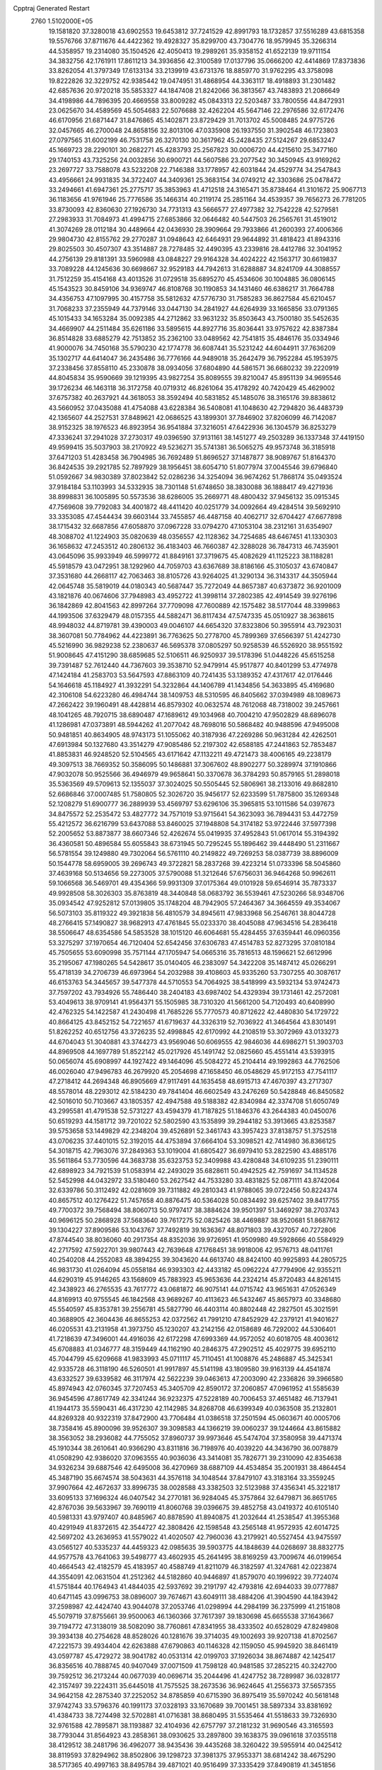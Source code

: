 Cpptraj Generated Restart                                                       
 2760  1.5102000E+05
  19.1581820  37.3280018  43.6902553  19.6453812  37.7241529  42.8991793
  18.1732857  37.5516289  43.6815358  19.5576766  37.8711676  44.4422362
  19.4928327  35.8299700  43.7304776  18.9579945  35.3266314  44.5358957
  19.2314080  35.1504526  42.4050413  19.2989261  35.9358152  41.6522139
  19.9711154  34.3832756  42.1761911  17.8611213  34.3936856  42.3100589
  17.0137796  35.0666200  42.4414869  17.8373836  33.8262054  41.3797349
  17.6133134  33.2139919  43.6731376  18.8859770  31.9762295  43.3758098
  19.8222826  32.3229752  42.9385442  19.0474951  31.4868954  44.3363117
  18.4918893  31.2301482  42.6857636  20.9720218  35.5853327  44.1847408
  21.8242066  36.3813567  43.7483893  21.2086649  34.4198986  44.7896395
  20.4669558  33.8009282  45.0843313  22.5203487  33.7800556  44.8472931
  23.0625670  34.4589569  45.5054683  22.5076688  32.4262204  45.5647146
  22.2976586  32.6172476  46.6170956  21.6871447  31.8476865  45.1402871
  23.8729429  31.7013702  45.5008485  24.9775726  32.0457665  46.2700048
  24.8658156  32.8013106  47.0335908  26.1937550  31.3902548  46.1723803
  27.0797565  31.6002199  46.7531758  26.3270130  30.3617962  45.2428435
  27.5124267  29.6853247  45.1669723  28.2290101  30.2682271  45.4283793
  25.2567823  30.0006720  44.4215610  25.3477160  29.1740153  43.7325256
  24.0032856  30.6900721  44.5607586  23.2077542  30.3450945  43.9169262
  23.2697727  33.7588078  43.5232208  22.7146388  33.1778957  42.6031844
  24.4529774  34.2547843  43.4956661  24.9931835  34.3722407  44.3409361
  25.3683154  34.0749212  42.3303686  25.0478472  33.2494661  41.6947361
  25.2775717  35.3853963  41.4712518  24.3165471  35.8738464  41.3101672
  25.9067713  36.1183656  41.9761946  25.7776586  35.1466314  40.2119174
  25.2851164  34.4539357  39.7656273  26.7781205  33.8730093  42.8360630
  27.1926730  34.7731313  43.5666577  27.4977382  32.7542228  42.5279581
  27.2983933  31.7084973  41.4994715  27.6853866  32.0646482  40.5447503
  26.2565761  31.4519012  41.3074269  28.0112184  30.4489664  42.0436930
  28.3909664  29.7933866  41.2600393  27.4006366  29.9804730  42.8155762
  29.2770287  31.0948643  42.6464931  29.9644892  31.4818423  41.8943316
  29.8025503  30.4507307  43.3514887  28.7278485  32.4490395  43.2339816
  28.4412786  32.3041952  44.2756139  29.8181391  33.5960988  43.0848227
  29.9164328  34.4024222  42.1563717  30.6619837  33.7089228  44.1245636
  30.6698667  32.9529183  44.7942613  31.6288887  34.8241709  44.3088557
  31.7512259  35.4154168  43.4013526  31.0729518  35.6895270  45.4534606
  30.1004885  36.0806145  45.1543523  30.8459106  34.9369747  46.8108768
  30.1190853  34.1431460  46.6386217  31.7664788  34.4356753  47.1097995
  30.4157758  35.5812632  47.5776730  31.7585283  36.8627584  45.6210457
  31.7068233  37.2355949  44.7379146  33.0447130  34.2841927  44.6264939
  33.1665856  33.0791365  45.1015433  34.1653284  35.0092385  44.2712862
  33.9631232  35.8503643  43.7500180  35.5452635  34.4669907  44.2511484
  35.6261186  33.5895615  44.8927716  35.8036441  33.9757622  42.8387384
  36.8514828  33.6885279  42.7513852  35.2362100  33.0489562  42.7541815
  35.4846176  35.0334946  41.9000076  34.7450168  35.5790230  42.1774778
  36.6087441  35.5231242  44.6044911  37.7636209  35.1302717  44.6414047
  36.2435486  36.7776166  44.9489018  35.2642479  36.7952284  45.1953975
  37.2338456  37.8558110  45.2330878  38.0934056  37.6804890  44.5861571
  36.6680232  39.2220919  44.8045834  35.9590669  39.1219395  43.9827254
  35.8089555  39.8210047  45.8951139  34.9695546  39.1726234  46.1463118
  36.3172758  40.0719312  46.8261064  35.4178292  40.7420429  45.4629002
  37.6757382  40.2637921  44.3618053  38.3592494  40.5831852  45.1485076
  38.3165176  39.8838612  43.5660952  37.0435088  41.4754088  43.6228384
  36.5408081  41.1048630  42.7294820  36.4483739  42.1365607  44.2527531
  37.8489621  42.0686525  43.1899301  37.7846902  37.8206099  46.7142087
  38.9152325  38.1976523  46.8923954  36.9541884  37.3216051  47.6422936
  36.1304579  36.8253279  47.3336241  37.2941028  37.2730317  49.0396590
  37.9131161  38.1451277  49.2503289  36.1337348  37.4419150  49.9599415
  35.5037903  38.2170922  49.5236271  35.5741381  36.5065275  49.9573748
  36.3185918  37.6471203  51.4283458  36.7904985  36.7692489  51.8696527
  37.1487877  38.9089767  51.8164370  36.8424535  39.2921785  52.7897929
  38.1956451  38.6054710  51.8077974  37.0045546  39.6796840  51.0592667
  34.9830389  37.8023842  52.0286236  34.3254094  36.9674262  51.7868174
  35.0493524  37.9184184  53.1103993  34.5332935  38.7301148  51.6748650
  38.3830088  36.1888417  49.4271936  38.8998831  36.1005895  50.5573536
  38.6286005  35.2669771  48.4800432  37.9456132  35.0915345  47.7569608
  39.7792083  34.4001872  48.4411420  40.0251779  34.0092664  49.4284514
  39.5692910  33.3353085  47.4544434  39.6603144  33.7455857  46.4487158
  40.4062717  32.6704427  47.6677898  38.1715432  32.6687856  47.6058870
  37.0967228  33.0794270  47.1053104  38.2312161  31.6354907  48.3088702
  41.1224903  35.0820639  48.0356557  42.1128362  34.7254685  48.6467451
  41.1330303  36.1658632  47.2453512  40.2806132  36.4183403  46.7660387
  42.3288028  36.7847313  46.7435901  43.0645096  35.9933949  46.5999772
  41.8849161  37.3719675  45.4082629  41.1125223  38.1188281  45.5918579
  43.0472951  38.1292960  44.7059703  43.6367689  38.8186166  45.3105037
  43.6740847  37.3531680  44.2668117  42.7063463  38.8105726  43.9264025
  41.3290134  36.3143317  44.3505944  42.0645748  35.5819019  44.0180343
  40.5687447  35.7272049  44.8657387  40.6373872  36.9201009  43.1821876
  40.0674606  37.7948983  43.4952722  41.3998114  37.2802385  42.4914549
  39.9276196  36.1842869  42.8041563  42.8997264  37.7709098  47.7600889
  42.1575482  38.5177044  48.3399863  44.1993506  37.6329479  48.0157355
  44.5882471  36.8117434  47.5747335  45.0510927  38.3638615  48.9948032
  44.8719781  39.4390003  49.0046107  44.6654320  37.8323806  50.3955914
  43.7923031  38.3607081  50.7784962  44.4223891  36.7763625  50.2778700
  45.7899369  37.6566397  51.4242730  45.5216990  36.9829238  52.2380637
  46.5695378  37.0805297  50.9258539  46.5526920  38.9551592  51.9008645
  47.4151290  38.6859685  52.5106511  46.9250937  39.5178396  51.0448226
  45.6515258  39.7391487  52.7612440  44.7367603  39.3538710  52.9479914
  45.9517877  40.8401299  53.4774978  47.1424184  41.2583703  53.5647593
  47.8863109  40.7241435  53.1389352  47.4317617  42.0176446  54.1646618
  45.1184927  41.3932291  54.3232864  44.1406789  41.1434856  54.3633895
  45.4169680  42.3106108  54.6223280  46.4984744  38.1409753  48.5310595
  46.8405662  37.0394989  48.1089673  47.2662422  39.1960491  48.4428814
  46.8579302  40.0632574  48.7612068  48.7318002  39.2457661  48.1041265
  48.7920715  38.6890487  47.1689612  49.1034968  40.7004210  47.9502829
  48.6896078  41.1286981  47.0373891  48.5944262  41.2077042  48.7698016
  50.5868482  40.9488596  47.9495008  50.9481851  40.8634905  48.9743173
  51.1055062  40.3187936  47.2269286  50.9631284  42.4262501  47.6913984
  50.1327680  43.3514279  47.9085486  52.2197302  42.6588185  47.2441863
  52.7853487  41.8853831  46.9248520  52.5104565  43.6171642  47.1132211
  49.4721473  38.4006165  49.2238179  49.3097513  38.7669352  50.3586095
  50.1486881  37.3067602  48.8902277  50.3289974  37.1910866  47.9032078
  50.9525566  36.4946979  49.9658641  50.3370678  36.3784293  50.8579165
  51.2898018  35.5363569  49.5709613  52.1355037  37.3024025  50.5505445
  52.5806961  38.2133016  49.8682810  52.6686846  37.0007485  51.7580805
  52.3026720  35.9456177  52.6233599  51.7875800  35.1269348  52.1208279
  51.6900777  36.2889939  53.4569797  53.6296106  35.3965815  53.1011586
  54.0397673  34.8475572  52.2535472  53.4827772  34.7571019  53.9715641
  54.3623093  36.7894431  53.4472759  55.4212572  36.6216799  53.6437088
  53.8460025  37.1948808  54.3174182  53.9722446  37.5977398  52.2005652
  53.8873877  38.6607346  52.4262674  55.0419935  37.4952843  51.0617014
  55.3194392  36.4360581  50.4896584  55.6055843  38.6731945  50.7295245
  55.1896462  39.4448490  51.2311667  56.5781554  39.1249880  49.7302064
  56.5761110  40.2149822  49.7269253  58.0387739  38.8896009  50.1544778
  58.6959005  39.2696743  49.3722821  58.2837268  39.4223214  51.0733396
  58.5045860  37.4639168  50.5134656  59.2273005  37.5790088  51.3212646
  57.6756031  36.9464268  50.9962611  59.1066568  36.5469701  49.4354366
  59.9931309  37.0175364  49.0101928  59.6546914  35.7873337  49.9928508
  58.3026303  35.8763819  48.3440848  58.0683792  36.5539461  47.5230266
  58.9348706  35.0934542  47.9252812  57.0139805  35.1748204  48.7942905
  57.2464367  34.3664559  49.3534067  56.5073103  35.8119322  49.3921838
  56.4810579  34.8945611  47.9833968  56.2546761  38.8044728  48.2766415
  57.1490827  38.9682913  47.4761845  55.0233370  38.4045088  47.9634516
  54.2836418  38.5506647  48.6354586  54.5853528  38.1015120  46.6064681
  55.4284455  37.6359441  46.0960356  53.3275297  37.1970654  46.7120404
  52.6542456  37.6306783  47.4514783  52.8273295  37.0810184  45.7505655
  53.6090998  35.7571144  47.1705947  54.0665316  35.7816513  48.1596621
  52.6612996  35.2195067  47.1980265  54.5428617  35.0140405  46.2383097
  54.3422208  35.1487412  45.0266291  55.4718139  34.2706739  46.6973964
  54.2032988  39.4108603  45.9335260  53.7307255  40.3087617  46.6153763
  54.3445657  39.5477378  44.5710553  54.7064925  38.5418999  43.5932134
  53.9742473  37.7597202  43.7934926  55.7486440  38.2404183  43.6987402
  54.4329394  39.1731461  42.2572081  53.4049613  38.9709141  41.9564371
  55.1505985  38.7310320  41.5661200  54.7120493  40.6408990  42.4762325
  54.1422587  41.2430498  41.7685226  55.7770573  40.8712622  42.4480830
  54.1729722  40.8664125  43.8452152  54.7221657  41.6719637  44.3326319
  52.7036922  41.3464564  43.8301491  51.8262252  40.6512756  43.3726235
  52.4998845  42.6170992  44.2108519  53.3072969  43.0133273  44.6704043
  51.3040881  43.3744273  43.9569046  50.6069555  42.9846036  44.6986271
  51.3903703  44.8969508  44.1697789  51.8522142  45.0217926  45.1491742
  52.0825660  45.4551414  43.5393915  50.0656074  45.6908997  44.1927422
  49.1464096  45.5084272  45.2104414  49.1992863  44.7762506  46.0026040
  47.9496783  46.2679920  45.2054698  47.1658450  46.0548629  45.9172153
  47.7541117  47.2718412  44.2694348  46.8905669  47.9117491  44.1635458
  48.6915713  47.4670397  43.2717307  48.5578014  48.2293012  42.5184230
  49.7841404  46.6602549  43.2476269  50.5428848  46.8450582  42.5016010
  50.7103667  43.1805357  42.4947588  49.5188382  42.8340984  42.3374708
  51.6050749  43.2995581  41.4791538  52.5731227  43.4594379  41.7187825
  51.1846376  43.2644383  40.0450076  50.6519293  44.1581712  39.7201022
  52.5802590  43.1535899  39.2944182  53.3913665  43.8253587  39.5753658
  53.1449829  42.2348204  39.4526891  52.3461743  43.3957423  37.8138757
  51.3752518  43.0706235  37.4401015  52.3192015  44.4753894  37.6664104
  53.3098521  42.7414980  36.8366125  54.3018715  42.7963076  37.2849363
  53.1019004  41.6805427  36.6979410  53.2822590  43.4885176  35.5611864
  53.7730596  44.3683738  35.6323753  52.3409988  43.4280848  34.6109235
  51.2390111  42.6898923  34.7921539  51.0583914  42.2493029  35.6828611
  50.4942525  42.7591697  34.1134528  52.5452998  44.0432972  33.5180460
  53.2627542  44.7533280  33.4831825  52.0871111  43.8742064  32.6339786
  50.3112492  42.0281609  39.7311882  49.2810343  41.9788065  39.0722456
  50.8224374  40.8657512  40.1276422  51.7457658  40.8876475  40.5364028
  50.0834492  39.6257402  39.8417755  49.7700372  39.7568494  38.8060713
  50.9797417  38.3884624  39.9501397  51.3469297  38.2703743  40.9696125
  50.2868928  37.5683640  39.7617275  52.0825426  38.4469887  38.9520681
  51.8687612  39.1304227  37.8909586  53.1043767  37.7492819  39.1636367
  48.8071803  39.4327057  40.7272806  47.8744540  38.8036060  40.2917354
  48.8352036  39.9726951  41.9509980  49.5928666  40.5584929  42.2717592
  47.5922701  39.9807443  42.7639648  47.1768451  38.9918006  42.9576713
  48.0411761  40.2540208  44.2552083  48.3894255  39.3043620  44.6613740
  48.8424100  40.9925893  44.2805725  46.9831730  41.0264094  45.0558184
  46.9393303  42.4433182  45.0962224  47.7794906  42.9355211  44.6290319
  45.9146265  43.1568609  45.7883923  45.9653636  44.2324214  45.8720483
  44.8261415  42.3438923  46.2765535  43.7617772  43.0681872  46.9075141
  44.0715742  43.9651631  47.0526349  44.8169913  40.9755545  46.1842568
  43.9689267  40.4113623  46.5432467  45.8657973  40.3348680  45.5540597
  45.8353781  39.2556781  45.5827790  46.4403114  40.8802448  42.2827501
  45.3021591  40.3688905  42.3604436  46.8655253  42.0372562  41.7991210
  47.8452929  42.2379121  41.9401627  46.0205531  43.2131958  41.3973750
  45.1230207  43.2142156  42.0158689  46.7292002  44.5306401  41.7218639
  47.3496001  44.4916036  42.6172298  47.6993369  44.9572052  40.6018705
  48.4003612  45.6708883  41.0346777  48.3159449  44.1162190  40.2846375
  47.2902512  45.4029775  39.6952110  45.7044799  45.6209668  41.9833993
  45.0711117  45.7110451  41.1008876  45.2486887  45.3425341  42.9335728
  46.3118190  46.5260501  41.9917897  45.5141198  43.1809580  39.9163139
  44.4541874  43.6332527  39.6339582  46.3117974  42.5622239  39.0463613
  47.2003090  42.2336826  39.3966580  45.8974943  42.0760345  37.7207453
  45.3405709  42.8590172  37.2060857  47.0961952  41.5585639  36.9454596
  47.8617749  42.3341244  36.9232375  47.5228189  40.7006453  37.4651482
  46.7137941  41.1944173  35.5590431  46.4317230  42.1142985  34.8268708
  46.6399349  40.0363508  35.2132801  44.8269328  40.9322319  37.8472900
  43.7706484  41.0386518  37.2501594  45.0603671  40.0005706  38.7358416
  45.8900096  39.9526307  39.3098583  44.1366219  39.0060237  39.1244664
  43.8615882  38.3563052  38.2936082  44.7755052  37.8960737  39.9973646
  45.5474704  37.3580958  39.4471374  45.1910344  38.2610641  40.9366290
  43.8311816  36.7198976  40.4039220  44.3436790  36.0078879  41.0508290
  42.9386020  37.0963555  40.9036036  43.3414081  35.7826771  39.2310090
  42.8354638  34.9326234  39.6887546  42.6495008  36.4270969  38.6887109
  44.4534854  35.2001931  38.4864454  45.3487190  35.6674574  38.5043631
  44.3576118  34.1048544  37.8479107  43.3183164  33.3559245  37.9907664
  42.4672637  33.8996735  38.0028588  43.3382503  32.5123988  37.4356341
  45.3221817  33.6095133  37.1696324  46.0407542  34.2770181  36.9284045
  45.3757864  32.6479871  36.8651765  42.8767036  39.5633967  39.7690119
  41.8060768  39.0396675  39.4852758  43.0419372  40.6105140  40.5981331
  43.9797407  40.8485967  40.8878590  41.8940875  41.2032644  41.2538547
  41.3955368  40.4291949  41.8372615  42.3544727  42.3808426  42.1598548
  43.2565148  41.9572935  42.6014725  42.5697202  43.2636953  41.5579022
  41.4020507  42.7960036  43.2179921  40.5527454  43.9475597  43.0565127
  40.5335237  44.4459323  42.0985635  39.5903775  44.1848639  44.0268697
  38.8832775  44.9577578  43.7641063  39.5498777  43.4602935  45.2641495
  38.8169259  43.7009674  46.0199654  40.4664543  42.4182579  45.4183957
  40.4588749  41.8211079  46.3182597  41.3247681  42.0223874  44.3554091
  42.0631504  41.2512362  44.5182860  40.9446897  41.8579070  40.1996922
  39.7724074  41.5751844  40.1764943  41.4844035  42.5937692  39.2191797
  42.4793816  42.6944033  39.0777887  40.6471145  43.0996753  38.0896007
  39.7674671  43.6049111  38.4884206  41.3904590  44.1843942  37.2598987
  42.4424740  43.9044078  37.2053746  41.0298994  44.2984199  36.2375999
  41.2151808  45.5079719  37.8755661  39.9500063  46.1360366  37.7617397
  39.1830698  45.6655538  37.1643667  39.7194772  47.3138019  38.5082090
  38.7760861  47.8341955  38.4333502  40.6528029  47.8249808  39.3934138
  40.2754628  48.8528026  40.1281676  39.3714035  49.1002693  39.9207138
  41.8702567  47.2221573  39.4934404  42.6263888  47.6790863  40.1146328
  42.1159050  45.9945920  38.8461419  43.0597787  45.4729272  38.9041782
  40.0531314  42.0199703  37.1926034  38.8674887  42.1425417  36.8356516
  40.7888745  40.9407049  37.0071509  41.7598128  40.9481585  37.2852215
  40.3242700  39.7592512  36.2173244  40.0677039  40.0696714  35.2044496
  41.4247752  38.7289987  36.0328177  42.3157497  39.2224311  35.6445018
  41.7575525  38.2673536  36.9624645  41.2556373  37.5657355  34.9642158
  42.2875340  37.2252052  34.8785859  40.6715390  36.8975419  35.5970242
  40.5618148  37.9742743  33.5796376  40.1991173  37.0328193  33.1670689
  39.7001451  38.5897334  33.8381692  41.4384733  38.7274498  32.5702881
  41.0716381  38.8680495  31.5535464  41.5518633  39.7326930  32.9761588
  42.7895871  38.1193887  32.4104936  42.6757797  37.2181232  31.9690546
  43.3165593  38.7793044  31.8564923  43.2858361  38.0930625  33.2897800
  39.1638375  39.0961618  37.0355118  38.4129512  38.2481796  36.4962077
  38.9435436  39.4435268  38.3260422  39.5955914  40.0425412  38.8119593
  37.8294962  38.8502806  39.1298723  37.3981375  37.9553371  38.6814242
  38.4675290  38.5717365  40.4997163  38.8495784  39.4871021  40.9516499
  37.3335429  37.8490819  41.3451856  37.7487969  37.3511691  42.2214008
  36.6649410  38.5672508  41.8198499  36.7487328  37.0950958  40.8183059
  39.4703318  37.5802972  40.2935287  40.1776803  38.0695556  39.8670496
  36.6732993  39.8905387  39.2758183  35.4921182  39.5591523  39.2641849
  37.0381855  41.1613663  39.2640784  38.0172850  41.4057892  39.3055702
  36.0491659  42.2644677  39.3559385  35.3634133  42.0790919  40.1826666
  36.8914219  43.5540904  39.5849520  37.6166660  43.5081371  40.3973625
  37.4506734  43.7885893  38.6792213  35.9581897  44.7993012  39.8458430
  35.2061700  44.8287656  39.0573644  35.2157156  44.8825471  41.1926730
  35.9975067  44.7258820  41.9358815  34.6999453  45.8259079  41.3720050
  34.5754943  44.0019053  41.1407424  36.8000047  46.0794502  39.7209677
  37.4426611  46.0777828  38.8405738  36.1202552  46.9083511  39.5235734
  37.4172211  46.1889379  40.6126831  35.1028426  42.2735060  38.1214288
  33.9102091  42.5394760  38.1966077  35.6378237  41.8482395  36.9516992
  36.6380041  41.7671114  36.8369934  34.7731947  41.6073346  35.7925752
  34.0436765  42.4166512  35.7624109  35.5978453  41.9294285  34.5074791
  34.8019159  41.9704794  33.7638959  36.0795706  42.8966653  34.6506359
  36.6747675  40.8211032  34.1852629  37.1670182  41.2364484  33.3059008
  37.4583509  40.9385453  34.9337980  36.2634481  39.3522224  33.9327245
  37.1565332  38.8106362  33.6209821  36.0826931  38.8515377  34.8839064
  35.0816069  39.1819508  33.0503749  34.8782284  39.9533826  32.4309960
  34.2466688  38.1433833  33.0271952  34.3551800  37.0858493  33.7578733
  35.2230619  36.9010585  34.2402978  33.8805669  36.2599496  33.4221031
  33.3405245  38.0762514  32.0948499  33.3723903  38.7628533  31.3548077
  32.5548480  37.4415714  32.0964698  33.9154009  40.3950004  35.8743494
  32.9587600  40.4032245  35.1609798  34.2526280  39.3712368  36.7434266
  35.0608748  39.5505447  37.3219477  33.4248466  38.1665985  36.9444346
  32.8430851  38.0171725  36.0348602  34.4370363  36.9929116  37.2616860
  34.9096030  37.3838321  38.1627767  33.9343788  36.0907723  37.6103705
  35.1272948  36.7946593  36.4417230  32.3541544  38.2949563  38.0838501
  31.3709345  37.5016863  38.0781151  32.5552084  39.1132275  39.1228347
  33.4455129  39.5677288  39.2673562  31.6373966  39.2138163  40.2428439
  31.4415538  38.2232430  40.6533442  32.2337068  40.1908090  41.2234937
  32.6441314  41.0514372  40.6953165  31.4125007  40.4558288  41.8894405
  33.4031915  39.6529382  41.9989591  34.1942723  39.4183733  41.2867296
  33.7344042  40.3806572  42.7397851  32.9612475  38.3048944  42.7100002
  31.7937417  38.1151875  43.1988288  33.7190477  37.2984271  42.5364028
  30.3244809  39.9133306  39.7892892  30.3870762  41.0167231  39.3236609
  29.1788245  39.2813741  40.0732393  29.1924334  38.3298554  40.4116577
  27.7731031  39.8048473  39.8986667  27.7216430  40.6337828  39.1927490
  26.8270480  38.7241047  39.4002570  26.6666691  38.0663829  40.2545295
  25.9545861  39.2511792  39.0141189  27.4334860  37.8684089  38.3306841
  28.2034019  37.2662552  38.8131157  26.5541571  37.2645422  38.1065742
  27.8900875  38.6334225  37.1440652  27.4206461  39.7304295  36.8137028
  28.9059706  38.1835625  36.3771956  29.1365390  37.2035460  36.4578856
  29.3761975  38.6932613  35.6428974  27.4502663  40.4050481  41.2711147
  27.7995944  39.8479939  42.3024553  26.7509164  41.5523096  41.2220790
  26.4610452  41.9340722  40.3330728  26.5348210  42.4324685  42.3845354
  25.6803692  42.0397307  42.9356887  27.7541011  42.5942345  43.2120745
  27.9808751  41.6646313  43.7341044  28.6063516  42.8256116  42.5731426
  27.6387664  43.4131022  43.9221827  25.9612016  43.8221547  41.9537920
  26.1219688  44.1617459  40.7349044  25.4085987  44.6427417  42.8291417
  25.3350909  44.3226842  43.7842666  25.0563360  45.9972248  42.4569281
  24.5665774  45.9787995  41.4833280  24.1186640  46.6001000  43.4974230
  23.7879629  47.5858037  43.1701236  23.2284206  45.9711611  43.5012033
  24.6844699  46.7568794  44.7946630  24.6529088  45.9298982  45.2811875
  26.3085097  46.8786066  42.4207457  27.3615035  46.6332774  42.9380582
  26.0613972  48.0113455  41.7203969  25.2504589  48.1487536  41.1342245
  27.2631445  48.8526404  41.3984700  28.0345082  48.2066406  40.9792061
  27.0126146  49.9678141  40.3224371  26.7547627  49.4570234  39.3946951
  26.1650119  50.5867773  40.6166488  28.1915073  50.8409973  40.0321100
  27.9485656  51.5194836  39.2143473  28.4455780  51.3841865  40.9423259
  29.4180094  50.0817231  39.6131113  29.6163745  49.8378859  38.4044104
  30.3754555  49.8010429  40.5047964  30.1960150  49.7562910  41.4977238
  31.3038662  49.8836706  40.1157897  27.8144917  49.4123499  42.6833888
  29.0152134  49.3297803  42.9412956  26.9820212  49.8451486  43.5794853
  25.9878252  49.8788585  43.4047343  27.3875904  50.4134026  44.8883509
  28.0752284  51.2276850  44.6598761  26.1338156  51.0431528  45.5075548
  26.5375287  51.4174865  46.4482957  25.7138945  51.8811248  44.9511653
  25.0667874  50.0337725  45.8441147  25.4895928  49.0356164  45.9582203
  24.6408706  50.1917617  46.8349450  23.9086152  49.9120692  44.8097966
  24.1501078  50.0792067  43.5710281  22.8105864  49.7231047  45.2844963
  28.2597492  49.3708405  45.7556870  29.0060593  49.7493602  46.6022387
  28.1278427  48.0686492  45.4895570  27.4662351  47.8251704  44.7663050
  28.9261633  47.0239220  46.1256974  29.1344775  47.3664897  47.1392818
  28.1136252  45.7040327  46.3076706  27.5870426  45.5569049  45.3647152
  28.9118758  44.4408323  46.7429436  29.6952342  44.2720025  46.0040614
  29.3621319  44.6105895  47.7209783  28.3013265  43.5381068  46.7634541
  27.0052972  45.9855389  47.3303962  26.5338093  45.0573236  47.6532225
  27.4055710  46.3735357  48.2670601  26.2944248  46.7359555  46.9845049
  30.2003545  46.7481247  45.3686049  31.1970751  46.6623038  46.0217400
  30.1361667  46.7697380  44.0668120  29.2583364  46.8895420  43.5818780
  31.3363722  46.7647750  43.2094921  31.7859977  45.7908652  43.4029778
  30.8532707  46.7846709  41.7248648  29.9877945  47.4380928  41.6148935
  31.6376049  47.1904867  41.0859334  30.3881332  45.3735677  41.2175722
  29.7916591  44.8176215  41.9409272  29.8117240  45.4512388  40.2957091
  31.6094231  44.5526670  40.8997671  32.4854911  44.8747194  41.4626946
  31.4410768  43.4903974  41.0768064  31.9915090  44.6063070  39.4467329
  31.7960837  45.6236833  39.1078295  33.0468717  44.3854298  39.2869745
  31.0904023  43.6993947  38.6788784  30.1249661  43.9933676  38.6387172
  31.4798504  43.6500629  37.7482855  31.0389692  42.7691567  39.0688944
  32.3338393  47.9220959  43.4533396  33.5125890  47.7259560  43.2278381
  31.7683972  49.0181739  43.9089745  30.7982255  48.9238830  44.1735046
  32.5235378  50.2185599  44.2814995  33.1877497  50.3432832  43.4262998
  31.5854518  51.4216677  44.2981914  31.0732777  51.4986671  43.3391039
  30.7463930  51.2011231  44.9580779  32.3336231  52.7159638  44.6670403
  33.0458950  53.2441605  43.8369322  32.1311246  53.2697557  45.8388524
  32.5816707  54.1472515  46.0559038  31.2658080  53.1121586  46.3353305
  33.3447114  49.9360276  45.6234204  34.4893336  50.3501681  45.6608928
  32.7391789  49.2360736  46.6254787  31.7760703  48.9354289  46.5792703
  33.4018046  48.8844652  47.8600355  33.9008664  49.7791267  48.2323499
  32.3163986  48.5356435  48.9549371  31.7232633  49.3981421  49.2588907
  31.6757735  47.8928729  48.3511611  32.8552250  47.7766191  50.1141485
  33.0319358  48.3483973  51.3491451  32.7930389  49.3670638  51.6168140
  33.4317085  47.3373014  52.1860063  33.6488072  47.4847110  53.1613209
  33.5497843  46.1009330  51.6032115  33.9726066  44.8178662  52.0787214
  34.2383323  44.6909089  53.1177971  33.8271614  43.7164584  51.2304163
  33.9946422  42.7329707  51.6440611  33.5590428  43.9046256  49.8327051
  33.4652881  43.1177540  49.0989183  33.2454898  45.2206211  49.4193219
  33.0140075  45.3754475  48.3758447  33.1298234  46.3404115  50.2870508
  34.5358550  47.7830339  47.6366192  35.5477448  47.8712882  48.2758163
  34.4421817  46.9476601  46.6460409  33.5595454  46.7256607  46.2081260
  35.4994492  45.9868720  46.3018881  35.6419907  45.2980237  47.1345163
  34.9847039  45.1124203  45.0918735  34.6241751  45.8751470  44.4016794
  35.8316075  44.5041545  44.7742777  33.8392936  44.1046023  45.5328114
  34.2922044  43.4884868  46.3095829  33.0762794  44.7489224  45.9695735
  33.2129699  43.0427437  44.1572853  32.1432118  42.0482614  45.1857591
  31.1322470  41.9893157  44.7825538  32.5020489  41.0349488  45.3661296
  32.0259071  42.4215949  46.2030910  36.9103174  46.6607895  46.0049174
  37.9028625  45.9190685  46.1974401  36.8996090  47.8902204  45.4164665
  35.9924711  48.3304787  45.3583858  38.1099722  48.6137360  44.9638338
  38.9213888  47.8865564  44.9336191  37.9514934  49.2709182  43.5564937
  38.8806295  49.7632003  43.2693165  37.8221397  48.1724706  42.5169455
  37.8084918  48.5997461  41.5142734  38.6876039  47.5104173  42.5444640
  36.9108945  47.5918298  42.6604659  36.8886014  50.1869432  43.5278748
  37.2334687  51.0365110  43.8123064  38.5788569  49.6878685  45.9272107
  39.8128224  49.8729792  46.1198651  37.6396736  50.4660742  46.4629161
  36.6591681  50.3720169  46.2396180  38.0542794  51.4529603  47.4987895
  38.9022796  52.0850458  47.2352301  36.7532789  52.3180585  47.7802212
  35.9915726  51.5869091  48.0510054  36.9409065  52.9717539  48.6320313
  36.3610918  53.2624279  46.7014955  36.3116439  52.7450386  45.7433914
  35.3417006  53.5976089  46.8928249  37.2378414  54.5005552  46.5505941
  37.9907242  54.5470692  45.5403837  37.1146822  55.4497063  47.3517474
  38.3669064  50.7201487  48.8411144  39.3079735  51.1561592  49.4856392
  37.6087393  49.7192626  49.2482480  36.7518037  49.5530829  48.7401676
  37.9693757  48.7972157  50.3340165  38.5850960  49.3951548  51.0059256
  36.7884116  48.2178019  51.1237037  35.9843119  47.8167695  50.5066907
  37.1356845  47.1729149  52.1682363  38.0177076  47.4276603  52.7558114
  36.3098327  47.1697700  52.8796147  37.1737913  46.2054521  51.6675731
  36.2862028  49.2768157  51.8339919  35.8002162  49.7785194  51.1754247
  38.8638282  47.6821399  49.8076139  40.0766060  47.6130741  50.1735442
  38.3387770  46.7101540  49.0662329  37.3693432  46.7872236  48.7935455
  38.7870099  45.3219031  49.3550449  38.9327923  45.1638614  50.4236308
  37.7215821  44.2903442  48.9461162  36.8252117  44.6742961  49.4331524
  37.7411343  44.3159203  47.8565918  38.1111519  42.8355681  49.4546976
  39.0074454  42.4498387  48.9689281  38.3365999  42.7103922  50.9056025
  39.3694839  42.7439472  51.2521874  37.8487938  43.5375858  51.4212535
  38.1198033  41.6747123  51.1672565  37.0419836  41.8638334  48.9912753
  36.5865383  42.1359777  48.0391162  37.5153717  40.8944533  48.8353563
  36.2033241  41.7889896  49.6834815  40.1591887  45.0447618  48.7599080
  40.8807734  44.2223721  49.3049309  40.4538159  45.6338969  47.6518899
  39.7597669  46.2394888  47.2375777  41.7182618  45.7946479  46.9675090
  41.9379301  44.8132831  46.5470702  41.5607233  46.9049436  45.8675990
  40.6284989  46.8409553  45.3063832  41.6663830  47.8291028  46.4358192
  42.7240970  46.9523633  44.7328817  42.8262828  45.9868898  44.2373830
  42.1614210  47.8798301  43.6231307  41.1730753  47.4984800  43.3665424
  42.2073302  48.9450548  43.8496021  42.8169524  47.7621071  42.7602751
  44.1556156  47.4241931  45.1305909  44.1071656  48.4414325  45.5191483
  44.6478341  46.8684794  45.9287155  44.7397732  47.3232692  44.2158919
  42.8855333  46.1062047  47.8985601  43.9825265  45.5730354  47.7478244
  42.6365788  47.0505405  48.7645400  41.6891657  47.3834945  48.8724750
  43.5548375  47.7214233  49.6317686  44.5458365  47.6525408  49.1831295
  43.1559176  49.1720686  50.0091512  42.2356204  49.0568554  50.5817603
  44.1456179  49.8962106  50.9385428  45.1301378  49.6696631  50.5292793
  44.0860169  50.9736716  50.7848222  43.9900349  49.5564607  51.9624883
  42.7164243  49.8764818  48.7159747  41.8179919  49.3758882  48.3549664
  42.5670413  50.9250524  48.9734326  43.4480902  49.8824100  47.9080572
  43.7125931  46.9033904  50.9169776  44.8435365  46.8233458  51.3443868
  42.6139880  46.4804235  51.5184797  41.7625520  46.7219587  51.0318408
  42.6251770  45.5001399  52.6249645  42.9574532  46.0314114  53.5168406
  41.1571737  45.0706445  52.9412475  40.6752748  46.0067076  53.2234907
  40.7563810  44.5224822  52.0886143  40.9783911  44.2720868  54.1821954
  41.6788143  43.4371546  54.1622893  41.2784615  44.7938370  55.0909498
  39.5192842  43.7058254  54.4012707  38.5544193  44.1761605  53.8660630
  39.4291377  42.7130069  55.2755436  40.2879314  42.4554286  55.7405455
  38.4932669  42.4192723  55.5163001  43.5795794  44.2561204  52.3376482
  44.3391415  43.9153690  53.2082393  43.3763401  43.6391962  51.1265624
  42.6161568  43.8669447  50.5017809  43.9867162  42.4314453  50.7960108
  44.2381988  41.9629663  51.7475287  43.0203896  41.6064361  49.9826395
  42.5768942  42.3595242  49.3312781  43.4189248  40.7079339  49.5115094
  41.9889454  41.1047410  50.9568895  41.5819894  41.7522916  51.9128297
  41.4047952  39.9489972  50.6361808  40.6045373  39.7038755  51.2015188
  41.6267717  39.4570130  49.7824959  45.3417380  42.7230899  50.0976504
  46.0323116  41.7287202  49.8410652  45.7975848  44.0532949  50.0649664
  45.2162283  44.7873295  50.4435399  47.2030295  44.4667778  49.6891599
  47.6024583  43.7434695  48.9782496  47.2067256  45.8874771  49.1923208
  48.1537545  46.3680250  48.9467491  46.6692430  45.9129017  48.2443933
  46.6555675  46.5482427  49.8614348  48.1354238  44.3965411  50.9119421
  47.8103047  44.6634934  52.0607399  49.4400563  44.0916682  50.6009578
  49.6475789  44.0051580  49.6163003  50.6032523  44.1933161  51.5102010
  50.5467753  43.3133821  52.1510036  51.8269196  44.1228315  50.6238897
  52.1013156  43.1059125  50.3433855  51.5977827  44.7501942  49.7624882
  53.0779231  44.7681197  51.2066652  53.4092471  45.9160995  50.9108035
  53.6761888  43.9953963  52.0944953  54.5736233  44.2271669  52.4957371
  53.2877184  43.1309037  52.4435558  50.5955299  45.5446481  52.2515103
  50.2814049  46.5906918  51.6512340  51.0446382  45.6427191  53.5407011
  51.2760517  44.5384326  54.4218419  51.8632273  43.7437269  53.9616590
  50.3212824  44.0690315  54.6588614  52.0222451  45.1394658  55.6434143
  53.0805136  45.2936143  55.4326854  51.9436220  44.4243951  56.4623113
  51.3225500  46.4731371  55.7705793  51.9450339  47.2714357  56.1747310
  50.3432999  46.2315754  56.1838796  50.9667527  46.8540450  54.3624066
  49.9288755  47.1540442  54.5070253  51.8050428  48.0411143  53.8528781
  51.3629147  49.1599623  54.0871605  52.9294282  47.8212060  53.1505020
  53.1399836  46.8552412  52.9439142  53.6377036  48.8415814  52.4727603
  53.8251924  49.6301324  53.2015555  55.0274710  48.6350162  51.9315199
  54.9058586  47.9458279  51.0958581  55.3045936  49.5859283  51.4764714
  56.0520441  48.1252405  52.9041541  55.7803482  48.1883608  54.1100470
  57.1283432  47.7347311  52.4510268  52.7175318  49.5295741  51.3643799
  52.7078317  50.7778116  51.2042160  52.0823626  48.6387094  50.5073886
  52.2584169  47.6512971  50.6262246  51.2520613  49.2011428  49.4173628
  51.9389740  49.8644490  48.8917433  50.9235752  48.1347431  48.3962706
  50.4636542  47.3646117  49.0155218  50.2146061  48.4708580  47.6396402
  52.4327808  47.3340352  47.7771441  52.7233842  46.8939822  49.0046615
  49.9672430  49.8558963  50.0001176  49.5300540  50.8596511  49.4570336
  49.4647594  49.4086226  51.2226931  49.8482030  48.5764387  51.6475941
  48.2272023  50.1091798  51.8455346  47.3340725  49.8553819  51.2745654
  47.9388134  49.5171571  53.2716423  48.8894611  49.4204609  53.7960663
  47.1862422  50.1582169  53.7307491  47.1797884  48.1900499  53.1638649
  46.5845532  48.1971418  52.2507684  47.9091705  47.3985467  52.9917474
  46.2320816  47.9273260  54.4004808  46.0577237  48.7845606  55.0507453
  45.2411989  47.7439459  53.9849952  46.6446609  46.6632958  55.1503329
  47.7034622  46.7957459  55.3728117  46.1023652  46.6854722  56.0956002
  46.4723711  45.4007686  54.4505419  46.8639988  44.5638537  54.8583422
  45.4699578  45.2784269  54.4331450  46.9155234  45.3327423  53.5455067
  48.5031851  51.5951462  52.0129568  47.5866426  52.3952532  51.8521349
  49.7610475  52.0256523  52.1896622  50.3706634  51.3063469  52.5516957
  50.0796472  53.4283113  52.3738256  49.3039423  53.8157879  53.0343170
  51.3872812  53.6810266  53.1437123  51.3684715  54.7508736  53.3514953
  51.4341598  52.7850852  54.3650090  52.3400319  53.0952799  54.8858507
  50.6495834  52.9685581  55.0990918  51.4746396  51.7324959  54.0847992
  52.4742837  53.3006364  52.3512467  52.5489745  52.3458212  52.2852984
  50.1673186  54.1833603  50.9753087  49.7842136  55.3442000  50.9081932
  50.5542911  53.5299432  49.8952451  50.9152887  52.5961353  50.0285999
  50.5132613  54.0281290  48.4940614  50.9161113  55.0378673  48.5730590
  51.3549634  53.1725084  47.5937385  51.0607194  52.1242248  47.6449643
  51.2133324  53.5257879  46.0921786  52.0497470  53.1633576  45.4945592
  50.2790120  53.2030538  45.6328439  51.2373882  54.6123648  46.0092808
  52.8683995  53.2856338  48.0402197  53.2812796  54.2609394  47.7825202
  52.8634887  53.1397212  49.1204001  53.7649921  52.1695615  47.3700246
  54.6059360  52.0352660  48.0503837  53.1896467  51.2445024  47.4066982
  54.0375272  52.6142471  46.4129042  49.0372996  54.1557322  48.0530550
  48.7276530  55.0910747  47.3145624  48.1858862  53.1982111  48.4127193
  48.5825006  52.4570196  48.9725695  46.7250621  53.1499505  48.1210994
  46.5007409  53.4084487  47.0862280  46.2447291  51.6870867  48.3341129
  46.5220699  51.4294336  49.3562666  45.1569782  51.6186199  48.3196112
  46.9652533  50.7200221  47.3757593  48.0347247  50.9291407  47.4002597
  46.7064322  49.3170877  47.7994283  45.6855471  49.0705007  47.5077300
  47.4417037  48.6385695  47.3668905  46.6880530  49.1646945  48.8785665
  46.5918670  50.7926574  45.9218204  47.1587663  51.5786055  45.4228063
  46.8164998  49.8406523  45.4408559  45.5045118  50.8684848  45.9188526
  45.9998067  54.1750830  49.0150855  44.8211361  54.4874623  48.6393508
  46.6708931  54.6840103  50.0746163  47.5329568  54.1848282  50.2412402
  46.2834603  55.8415704  50.8765906  45.2179396  55.7363601  51.0807951
  46.9910206  55.8190826  52.2628729  46.8746794  54.7852391  52.5880380
  48.0193457  56.1703240  52.1775646  46.3376762  56.7327193  53.3255869
  46.9535881  57.5557246  53.6880992  45.5161551  57.3000925  52.8882188
  45.8107262  55.8776779  54.5580262  45.1961299  56.4615878  55.2431697
  45.2132953  55.0658662  54.1431310  46.9459713  55.3237797  55.3388884
  46.5445092  54.9071674  56.2626648  47.5180786  54.5424398  54.8385873
  47.8189471  56.3066412  55.9151613  48.4612246  55.8961113  56.5777729
  48.2640980  56.9284105  55.2553547  47.3923839  56.9661469  56.5501386
  46.4449950  57.1678012  50.1357901  46.1277603  58.1973791  50.7553251
  46.9784588  57.1993349  48.9138067  47.4687044  56.4196508  48.4992461
  47.2501255  58.5307718  48.2460043  46.5489064  59.2672404  48.6384403
  48.6725133  58.9086966  48.6549650  48.7132683  58.8290704  49.7412889
  49.4588590  58.2649562  48.2608093  48.8815089  59.9268899  48.3267713
  46.9971519  58.4120294  46.7774520  47.7353641  59.0907961  46.0680634
  46.0737360  57.5990597  46.2825385  45.4889553  57.1182517  46.9510864
  45.6832967  57.5287608  44.8349581  46.5606398  57.5107862  44.1883932
  44.8257309  56.3349777  44.5725161  44.0049490  56.3815841  45.2882291
  44.3797213  56.3108334  43.5782364  45.6233398  55.0193933  44.6942553
  46.2833815  55.0430510  45.5613700  44.6849716  53.8059576  44.9326475
  43.7601905  54.0454534  45.4575420  44.5829927  53.1400480  44.0757540
  45.2025769  53.1072674  45.5899273  46.6078780  54.9155268  43.5216886
  46.0732579  54.9160855  42.5718063  47.4204088  55.6391671  43.4565839
  47.0881074  53.9446005  43.6432701  44.9141477  58.7997856  44.4898433
  44.6003412  59.5495362  45.3599958  44.5730289  58.9358525  43.1851014
  45.0375933  58.3571448  42.4999903  43.5960049  59.9067287  42.7614894
  43.6790610  60.6804066  43.5247896  43.6287395  60.2847313  41.7396565
  42.2039683  59.2859372  42.8239034  41.9945370  58.1686519  43.3514626
  41.1504980  60.0328451  42.3522868  41.2070224  61.4779856  42.3301894
  41.4013523  61.8510276  41.3246171  41.8920888  61.9514310  43.0334940
  39.7771367  61.9841531  42.7222312  39.4747597  62.9980989  42.4603491
  39.6464977  61.8164572  43.7913044  38.9713220  60.9154958  41.9650563
  39.0172928  61.1201701  40.8954322  37.9899970  60.7527281  42.4107107
  39.7540777  59.6315954  42.3305276  39.3987596  59.2763677  43.2978240
  39.3358192  58.5793776  41.2865696  39.4372862  58.8361100  40.0837012
  39.1607498  57.3576138  41.7544318  39.4395848  57.1761779  42.7080732
  38.8592307  56.1300550  41.0453064  38.8246901  55.2913090  41.7405848
  37.5325115  56.2276183  40.3043470  37.7137321  57.0667903  39.6327447
  37.2390476  55.2620810  39.8923854  36.7851619  56.5501601  41.0292913
  40.0890006  55.7976838  40.1198118  39.9711384  55.6095783  38.9068991
  41.2463553  55.6629803  40.7451678  41.3402372  55.7381638  41.7479809
  42.4410892  55.3810676  40.0314075  42.3831963  55.9895914  39.1289402
  43.6906307  55.5291953  40.9238003  43.4389355  54.7812514  41.6756842
  44.5318469  55.2114905  40.3077484  43.6621595  56.5697555  41.2471025
  42.3530410  53.9128830  39.6515035  41.6118799  53.0775444  40.1327640
  43.0593036  53.6053510  38.5293956  43.4616702  54.4289046  38.1051779
  42.8353923  52.4833856  37.6737852  41.8058357  52.1610788  37.8294507
  42.9154971  52.8770365  36.1417370  42.8992067  52.0072430  35.4850072
  41.8243353  53.8972337  35.6737419  41.7989961  54.6766152  36.4353269
  42.0136085  54.2527236  34.6608726  40.8626122  53.3980571  35.7921111
  44.1214292  53.5313759  35.8857419  44.4532965  53.3256071  35.0087427
  43.9362029  51.4487049  37.8935509  44.8698117  51.5332820  38.6814939
  43.7193985  50.2830404  37.2293508  42.8291811  50.1752312  36.7646033
  44.6292850  49.1504243  37.3533531  44.5285755  48.7741790  38.3713890
  44.0563112  48.0989636  36.3914179  42.9974651  47.9115838  36.5698376
  44.0199938  48.5544173  35.4017997  44.8355290  46.8400373  36.2841135
  43.9734337  46.1878583  36.1442767  45.7522735  46.7678163  35.0828376
  46.2785119  45.8135927  35.1079243  45.1861469  46.7424189  34.1517331
  46.5327084  47.5205153  35.1944869  45.4694322  46.3571931  37.5411895
  44.8419095  46.5943519  38.4003023  45.5726830  45.2721300  37.5323698
  46.4787475  46.7621110  37.6148376  46.0995058  49.6566187  37.0334086
  46.9189117  49.5994596  37.9696598  46.4580439  50.0917517  35.8293544
  45.7565854  50.2191706  35.1139381  47.7881431  50.5252101  35.5005364
  48.4007502  49.6380617  35.6611042  47.9609639  50.9312115  33.9948996
  49.0299897  51.0527111  33.8201953  47.7615991  50.0936245  33.3264590
  47.2658144  52.2166087  33.6158330  47.5065226  53.0478347  34.2785723
  47.5956632  52.4612744  32.6061606  45.7373480  52.1833084  33.5351460
  45.1439472  51.0852507  33.4379782  45.0615289  53.2196550  33.5700200
  48.2357851  51.6424222  36.5014139  49.4115727  51.6956387  36.8253834
  47.3679887  52.5375374  36.9336320  46.4628278  52.4751240  36.4899033
  47.6654871  53.6904996  37.7705072  48.5760521  54.1598767  37.3981411
  46.4867192  54.6420798  37.9673038  46.1274695  55.0595748  37.0266987
  45.6442301  54.0043361  38.2348760  46.6546502  55.8415115  38.9571980
  45.7105524  56.3665387  39.1025455  46.9665442  55.4866361  39.9394851
  47.7279743  56.8375778  38.5850005  48.6535222  56.5560337  37.7825663
  47.6232781  57.9732357  38.9737698  48.2066983  53.1823041  39.1344364
  49.3716709  53.5327587  39.5069308  47.4448125  52.2581128  39.7799590
  46.5441969  51.9482259  39.4438615  47.8585685  51.8040310  41.0988831
  48.1851378  52.7515433  41.5274540  46.6872475  51.2956320  42.0223226
  47.1096819  51.0190321  42.9883162  45.9265680  52.0738465  42.0843609
  46.1891352  49.9758187  41.3289719  45.9574207  50.2952990  40.3129302
  46.9548620  49.2036634  41.4034602  44.7260848  49.3184766  42.1613331
  43.4072273  50.3386170  41.4887824  42.4692948  50.0054319  41.9330481
  43.6968617  51.3750262  41.6621834  43.2610891  50.1063304  40.4338930
  49.0535285  50.9226658  41.0212891  49.8509020  50.7706247  41.9192194
  49.1640995  50.1992176  39.9506912  48.3508321  50.2452325  39.3535489
  50.1685365  49.1800523  39.5651658  50.3504210  48.5174176  40.4112952
  49.6835641  48.3735428  38.3272000  48.7500688  47.8642631  38.5666180
  49.3534483  49.0084563  37.5050027  50.7497073  47.3792296  37.8495373
  51.5104899  47.9307825  37.2971788  51.1733136  46.8203446  38.6839864
  50.1594456  46.1929133  36.6660299  50.4097212  47.1794945  35.1965075
  49.8166321  46.7019506  34.4165799  50.0853901  48.2088833  35.3490461
  51.4491459  47.2421112  34.8743630  51.6231477  49.7483635  39.3791933
  52.6178445  49.1135470  39.7268903  51.6102486  50.9568625  38.8654540
  50.7615468  51.4940482  38.7594487  52.8299717  51.6915823  38.6640734
  53.6475005  50.9709491  38.6431350  52.7684453  52.5839261  37.4034840
  53.5694464  53.3223293  37.4389780  52.8402810  51.7996846  36.0803994
  53.7573482  51.2123838  36.1269941  51.9550942  51.1665901  36.0192748
  52.8765337  52.4286884  35.1909389  51.6197225  53.3957705  37.3739748
  50.8318726  52.8555441  37.2788534  53.1273717  52.6155199  39.8558348
  54.2915342  52.8281826  40.2329015  52.1104512  53.0969119  40.5446258
  51.1946100  52.9922314  40.1318525  52.2146374  53.6800481  41.8558649
  52.8281422  54.5777690  41.7796439  50.8208173  54.1430281  42.3554362
  50.1248833  53.3464872  42.6186765  50.8990604  54.8658490  43.1675371
  50.3884905  54.7152382  41.5345983  52.8689330  52.7370852  42.8932083
  53.7862966  53.1901593  43.5307566  52.4113794  51.5361228  42.9851545
  51.5524984  51.3396241  42.4913813  52.9126598  50.5681542  43.9563556
  53.2944820  51.0798086  44.8398273  51.7923465  49.6404876  44.4551667
  51.5678902  48.8998505  43.6875886  52.1520801  49.0447619  45.2940972
  50.2242553  50.4533509  44.9941085  49.9787629  50.9386285  43.7738072
  54.0178872  49.7901447  43.2738530  54.0006373  48.6096995  43.0345213
  55.1539898  50.5047980  42.9896618  54.9848222  51.4768281  43.2056245
  56.5144576  50.0188067  42.7057802  56.5574313  48.9431930  42.5345753
  56.9782404  50.6725689  41.3802054  57.0037310  51.7579334  41.4773430
  57.9946356  50.3496466  41.1549014  56.1505006  50.1783889  40.2046154
  55.0929891  50.4425279  40.2046795  56.6067627  50.6119974  39.3147189
  56.2305651  48.6492271  40.0303075  57.2812279  48.0102771  40.0526950
  55.1188199  47.9308183  39.9706924  54.1800591  48.3030118  39.9881256
  55.2173839  46.9359304  40.1141609  57.4468641  50.4879914  43.8537936
  57.0402337  51.2220625  44.7793194  58.7265754  50.0463126  43.7655166
  59.0172759  49.4561981  42.9991238  59.7951117  50.3294487  44.7807909
  60.7654156  50.1789031  44.3075595  59.7923067  51.3764416  45.0839375
  59.7796020  49.3828547  46.0056490  60.7107633  48.6888258  46.3340738
  58.5685275  49.1043134  46.3797210  57.8319095  49.5687859  45.8680966
  58.0948197  48.0620144  47.3926921  58.8450973  47.3237713  47.6758544
  57.6618665  48.7650290  48.7005199  57.4910515  48.0110020  49.4688750
  58.7881479  49.6666844  49.2571905  58.4652689  49.9628876  50.2552407
  59.7516030  49.1570602  49.2454418  58.8460268  50.6166444  48.7258468
  56.3525667  49.5622772  48.5993569  55.5580044  48.9390688  48.1890142
  55.9942245  49.9442221  49.5552905  56.4640385  50.3663858  47.8719810
  56.9707265  47.1769179  46.8691229  56.6088378  47.2936353  45.6823613
  56.5571804  46.1975077  47.6757847  57.0855347  45.9812605  48.5089587
  55.3845079  45.4896000  47.2773825  55.0090789  44.9564083  48.1508009
  54.6274911  46.2430467  47.0597839  55.6425905  44.4720255  46.0996508
  54.6934135  43.9465923  45.4191134  56.9067974  44.2402625  45.8558043
  57.6137849  44.5653463  46.4996903  57.3635949  43.4133871  44.7410464
  56.6945696  43.6156754  43.9046344  58.3961893  43.7097777  44.5566519
  57.3964061  41.9314841  44.9835849  57.0100406  41.5148172  46.0823660
  57.9123672  41.1375993  44.0654071  58.4310025  41.5281151  42.7480133
  59.2522988  42.2444426  42.7268659  57.7398435  42.1141675  42.1422466
  58.8549334  40.3458754  42.0005328  59.9349544  40.3990210  41.8633097
  58.3213607  40.3073598  41.0508402  58.3678554  39.2119390  42.8643009
  58.9414587  38.2983892  42.7077571  57.3301457  39.0248947  42.5881073
  58.3300661  39.7865837  44.3083510  57.6075029  39.3073805  44.9689318
  59.6943214  39.8436821  45.0719872  60.7378642  40.0202843  44.4860636
  59.6996903  39.6397672  46.4023166  58.8992761  39.3088522  46.9218668
  60.8854956  39.8374584  47.2537379  61.3327706  40.8187529  47.0952874
  60.4803110  39.7610107  48.2627380  61.9781337  38.7321781  47.2213619
  63.1620917  38.9918373  47.3559591  61.5529892  37.5385640  46.8178749
  60.6258004  37.4549478  46.4261744  62.5358175  36.5212312  46.4924353
  63.2154527  36.4524494  47.3418262  61.7836389  35.1787286  46.2045170
  62.5418886  34.4080609  46.0658390  61.2155399  35.0043948  47.1182848
  60.8121774  35.2294693  45.0438643  59.7461120  36.1137628  45.0450733
  59.1308139  35.9040821  43.8948285  58.3409235  36.4996561  43.4615080
  59.7554926  34.9563271  43.2119714  59.4159062  34.6877645  42.2994720
  60.7896986  34.4207552  43.9430309  61.2882927  33.4746385  43.7924748
  63.3317285  36.8903184  45.1969365  64.2401016  36.1162185  45.0274450
  63.0393710  37.8491037  44.3208400  62.2679887  38.4583170  44.5530652
  63.7829885  38.2790381  43.1452987  64.6287076  37.6487647  42.8703176
  62.7814356  38.1253279  41.8929536  61.9187375  38.7622935  42.0882155
  63.2314446  38.6958767  41.0805092  62.3806336  36.7584534  41.4685463
  62.1351289  36.1176874  42.3154503  61.4070108  36.8131852  40.9815424
  63.3592610  36.1609616  40.3469463  62.6984407  35.6094763  39.6781554
  63.7972132  36.9657897  39.7565654  64.5742512  35.4969527  40.9796516
  65.0110820  34.8115324  40.2533743  65.2575408  36.3036251  41.2451604
  64.4071135  34.7925436  42.2462113  64.3365493  35.4042008  43.0468357
  63.7091483  34.0654217  42.1811081  65.2483355  34.2586152  42.4116376
  64.2860650  39.7389152  43.2540207  64.8498375  40.2632017  42.2953386
  64.1347784  40.3241484  44.4408638  63.6231233  39.8227753  45.1528568
  64.7967181  41.5589224  44.9020259  64.2916623  42.3917098  44.4126552
  64.6974574  41.6031719  46.4542721  65.0987231  40.7204029  46.9520736
  65.2741751  42.4112272  46.9043202  63.6362643  41.6399068  46.7005017
  66.2902718  41.5456395  44.4403434  66.9862734  40.5090696  44.6535318
  66.6773256  42.5926597  43.7121306  65.9313874  43.2007834  43.4057620
  67.9664402  42.6274441  42.9611325  68.3307464  41.6001223  42.9601481
  67.6498867  42.9275306  41.4780020  66.7514994  42.4065792  41.1469281
  67.5105114  44.0016283  41.3555639  68.7434053  42.6196420  40.4497587
  68.3097372  42.5323505  39.4535596  69.5058962  43.3984989  40.4592209
  69.3788314  41.2525590  40.6863732  70.1263937  41.1042955  39.9070987
  69.9150429  41.2998361  41.6341824  68.4570100  40.1502184  40.6959359
  67.4960969  40.3981866  40.5081651  68.6684740  38.8875283  40.8384687
  69.7403612  38.2939118  41.1938115  70.6498610  38.7265312  41.2696498
  69.6594292  37.3655394  41.5832659  67.6557782  38.1022214  40.6156524
  66.8232082  38.4312504  40.1480338  67.8144539  37.1218016  40.7992214
  68.9651743  43.6508202  43.4984097  70.1827126  43.5652690  43.2154325
  68.5062300  44.5779405  44.3122652  67.5232411  44.6365027  44.5367777
  69.2748776  45.7165315  44.8064659  70.3483321  45.6649679  44.6244205
  68.6799495  47.0619374  44.1972184  67.7499190  47.1535692  44.7582414
  69.5421743  48.2430390  44.6326347  70.5480999  48.1691890  44.2194074
  69.1244187  49.1897479  44.2901109  69.5903240  48.2713055  45.7212036
  68.5065366  47.0978490  42.6183813  67.8037706  47.8701568  42.3057151
  69.4241892  47.3091543  42.0694153  68.0405486  46.2097638  42.1914553
  69.0645584  45.6723527  46.3561314  67.9201822  45.6797802  46.8085971
  70.1970370  45.8348534  47.0256135  71.0536960  46.0484602  46.5350933
  70.2576622  46.0437525  48.4831989  69.2966350  46.3510864  48.8956023
  70.7229814  44.7527334  49.1862129  70.1236384  43.9299940  48.7963564
  71.7525293  44.5188131  48.9152653  70.5512349  44.7792409  50.7406158
  71.1084490  45.6275127  51.1381677  69.1102899  44.8199996  51.1031576
  68.4749157  44.3163431  50.3746449  68.9394631  44.3474251  52.0704174
  68.7125869  45.8316133  51.1841977  71.1868832  43.5616450  51.4035519
  70.9373926  43.5225722  52.4638979  70.9128534  42.6015844  50.9661823
  72.2542815  43.7532130  51.2937224  71.2339321  47.1525658  48.9635979
  70.8103204  47.8571808  49.9575057  72.3970729  47.3187795  48.4607001
  35.4821782  55.2547434  49.7305658  34.6381657  54.7030441  49.7886235
  35.9584637  55.1113786  48.8515317  35.1031222  56.1885891  49.6646176
  36.4443140  55.2087004  50.9569276  37.4007786  55.5308281  50.5452126
  35.9713464  56.2022925  52.0567816  36.2357111  55.8793527  53.0637183
  36.5581461  57.1205765  52.0339661  34.4390026  56.6001069  51.9148960
  34.3622050  57.2492645  52.7871340  34.2932205  57.1880651  51.0087212
  33.1585442  55.2840175  52.0040027  33.5197746  54.4725143  53.4968984
  34.3099709  53.7369725  53.3463190  33.6857358  55.2315542  54.2613661
  32.6498847  53.8904514  53.8011918  36.6061975  53.8436090  51.5444912
  35.8008609  52.9994564  51.1586329  37.5739886  53.6723318  52.4839305
  38.1045903  54.4983342  52.7211682  37.9735581  52.3512509  53.1614898
  38.0780177  51.5760776  52.4023416  39.3455870  52.6043831  53.8005668
  39.9189175  53.2223215  53.1095211  39.1642025  53.1697113  54.7146846
  40.1311274  51.3952144  54.1648094  40.5084465  51.1622270  55.4630242
  40.0700749  51.7750364  56.2367780  41.2126607  50.0106166  55.7527574
  41.5002493  49.7534651  56.7615021  41.5569777  49.0514676  54.7257094
  42.3065002  47.9724396  55.0088638  42.6494364  47.9119114  55.9034761
  41.1386886  49.3127966  53.4305983  41.2887581  48.5588829  52.6719856
  40.4950893  50.5109223  53.1389325  40.2937139  50.7567841  52.1067504
  36.9155717  51.9714541  54.1981819  36.4661260  52.7893222  55.0451210
  36.5108555  50.7048977  54.2312799  36.7608621  50.1004875  53.4616794
  35.5050104  50.2190313  55.2165745  35.6788145  50.5331398  56.2457666
  34.0928518  50.6198786  54.8656217  34.1530635  51.6838732  54.6367261
  33.5534091  50.0436036  54.1139512  33.3927408  50.5441214  56.0877464
  32.4966320  50.8865938  56.0516672  35.6296037  48.6873026  55.3771599
  34.8171125  47.9045864  54.8369817  36.7581712  48.2282295  55.9697019
  37.4448565  49.0340933  56.9252425  36.8713432  49.4828654  57.7362827
  37.9393205  49.8513248  56.4001340  38.4835102  48.0050948  57.4462515
  38.0545201  47.6211202  58.3717952  39.4731448  48.4224433  57.6321291
  38.6694164  46.9608061  56.4235117  38.9969023  46.0440333  56.9137990
  39.3477657  47.3839669  55.6826492  37.2257123  46.8570669  55.8855993
  37.3006536  46.5367608  54.8464229  36.3969518  45.8285086  56.5798624
  35.9353934  46.0731269  57.7145274  36.3025320  44.6171181  56.0252778
  36.6519089  44.4085766  55.1008611  35.4840212  43.5121384  56.5644700
  34.8367305  43.8965359  57.3527298  34.5565066  42.8695963  55.5393390
  34.1407064  43.7582757  55.0645115  35.3467028  42.0177400  54.4715062
  36.1595321  42.5518530  53.9794397  35.6772077  41.0767254  54.9112310
  34.7284465  41.6698619  53.6439547  33.5895762  42.1443860  56.2501804
  33.4408287  42.4759625  57.1387364  36.2521336  42.3526479  57.2715259
  37.3543977  42.0256561  56.8924483  35.6189244  41.9201168  58.3625356
  34.7817247  42.3136704  58.7678901  36.1482812  40.8173689  59.1926781
  37.0778744  40.4712708  58.7408234  36.4502326  41.2884305  60.6243249
  37.0246128  40.5032576  61.1159465  37.0016101  42.2162983  60.4721926
  35.2242166  41.5308417  61.2685117  34.4529258  41.2350732  60.7793979
  35.3288147  39.5270826  59.1789687  35.5980177  38.5565502  59.9084406
  34.4012438  39.4068939  58.2127305  34.4042547  40.1543852  57.5335046
  33.4743627  38.2956900  58.0339592  33.4055227  37.9032366  59.0485261
  32.0708200  38.7007876  57.5933535  31.8134424  39.6204223  58.1188338
  31.9532221  38.9049773  56.1062542  31.9409809  37.9542688  55.5732449
  31.1244399  39.5752669  55.8783682  32.8530242  39.4572254  55.8351674
  30.9672548  37.6611047  58.0890874  31.1984308  36.6566102  57.7346173
  31.0476656  37.5588026  59.1712927  29.5211848  38.0486951  57.9546345
  28.8719131  37.3765932  58.5157232  29.2772480  38.9987840  58.4299511
  29.1727659  37.8813910  56.9354569  34.1138009  37.2519987  57.1058103
  33.3996279  36.3117339  56.7282845  35.3771783  37.3410103  56.7597607
  35.8641833  38.1859711  57.0223845  36.0236158  36.5469426  55.7203167
  35.3121353  36.3366943  54.9217561  37.2101533  37.3345517  55.1204026
  37.3153019  36.8537193  54.1478575  36.8286026  38.3406391  54.9463099
  38.5546495  37.4205787  55.8228524  39.0027169  36.4296760  55.8967231
  39.5326632  38.3682638  55.0730178  39.2770476  39.3943488  55.3374396
  40.4913933  37.9570804  55.3890326  39.5053909  38.1778461  54.0001258
  38.5141703  37.9021336  57.3222502  37.9817827  37.1430363  57.8953439
  39.5460097  37.9180977  57.6731812  37.9742620  38.8476794  57.3727869
  36.4284176  35.1486463  56.2999028  36.9252819  34.2475931  55.5919728
  36.1655672  34.8873790  57.6118978  35.7671242  35.5989397  58.2077372
  36.7116486  33.7302684  58.2714355  37.3893119  33.1894467  57.6108417
  37.3960386  34.2700764  59.5459570  36.7821383  34.7979524  60.2757334
  37.7361531  33.3666390  60.0521419  38.6607086  35.0953353  59.3283250
  38.9458897  35.8172808  60.3202360  39.4345939  34.9360375  58.2807030
  35.5649957  32.6687780  58.6209540  35.8757723  31.5064643  58.8350156
  34.3032655  33.0997897  58.5815644  34.1650836  34.0743642  58.3552675
  33.2177341  32.2033539  58.9965171  33.4638738  31.7373393  59.9506374
  31.9711334  33.1237075  59.2359546  32.2949900  33.8310509  59.9994219
  31.4553328  33.8201342  57.9071409  32.3014144  34.3429823  57.4611899
  31.1722284  33.1353096  57.1077864  30.6986050  34.5822624  58.0932149
  30.9906108  32.2261846  59.9980244  30.7024695  31.3801221  59.3741230
  31.5224872  31.8387258  60.8669864  29.7172065  32.9012181  60.4166309
  29.0585651  32.2095350  60.9418550  29.9975830  33.6886817  61.1161950
  29.2519049  33.4540877  59.6005850  32.9870238  31.0919059  57.8448681
  32.9539910  31.4229272  56.6219056  32.9310360  29.8450994  58.3872039
  33.0370137  29.7998045  59.3906066  32.6363730  28.5758806  57.5892378
  32.2826903  28.8158252  56.5865240  33.9615501  27.7586983  57.4661544
  34.1847797  27.1448385  58.3387624  33.7188184  27.0000458  56.7220905
  35.3236764  28.3194778  56.9780738  35.4554296  29.2090830  57.5939835
  36.1444025  27.6084244  57.0724756  35.2097619  28.7446218  55.5182591
  35.0565148  27.8609854  54.8987410  34.3588923  29.4190000  55.4216414
  36.4419690  29.3809151  55.1052759  37.2497789  28.7750608  55.0832157
  36.6209812  30.6412154  54.8951163  35.6616005  31.4927948  55.1102181
  34.7989594  31.3339919  55.6109502  35.8623452  32.4788260  55.0233617
  37.7352914  31.1822743  54.5165117  38.4971977  30.5448988  54.3338883
  37.7983134  32.1900658  54.5385654  31.5218418  27.8952070  58.2979513
  31.5084395  27.8675955  59.5363724  30.6415002  27.3273490  57.5075350
  30.6717515  27.2621087  56.5000984  29.7670954  26.3385606  58.1671610
  29.3154107  26.7483526  59.0705764  28.6360338  26.1065107  57.2272919
  28.1729865  26.9616247  56.7348823  29.0929405  25.4484740  56.4881547
  27.5161168  25.4166460  58.0054150  27.8123211  24.5242933  58.5568406
  27.2482830  26.0807471  58.8272025  26.3608236  24.9248995  57.1681666
  26.2292912  25.1527079  55.9999659  25.4502760  24.1909843  57.6947113
  25.5602656  23.8368130  58.6341627  24.7980542  23.6732330  57.1231869
  30.4819414  25.0524847  58.6374483  31.2012021  24.4421338  57.8489087
  30.1319941  24.6391916  59.8455874  29.4508482  25.1407531  60.3974718
  30.7783970  23.4489503  60.4873294  31.8410056  23.4860179  60.2473510
  30.6078955  23.4753021  61.5635891  30.1067035  22.1990652  59.8897597
  28.9894159  22.2472249  59.3779541  30.8132723  21.0180636  59.9243058
  32.0709069  20.8206700  60.6236036  32.0822144  21.2130185  61.6404786
  32.8484265  21.3580353  60.0806456  32.3198040  19.3441907  60.6031390
  31.8641900  18.8960130  61.4861172  33.3791201  19.1395384  60.4480046
  31.6306709  18.9036607  59.3522578  31.3763709  17.8563502  59.5152676
  32.3061489  18.9489234  58.4979811  30.3803554  19.7836305  59.2341395
  30.1942872  19.9318934  58.1704177  29.1333930  19.1823865  59.7669924
  28.6025147  18.2363140  59.1347214  28.5362278  19.5993038  60.8965499
  29.0977709  20.1479976  61.5319274  27.2071624  19.2524757  61.4209045
  26.6791054  19.0477735  60.4895867  27.2991346  17.8918489  62.2370261
  26.2584132  17.6422211  62.4436322  27.7333535  17.1625154  61.5531939
  28.2508988  17.9941768  63.4570142  29.2647604  18.0429959  63.0597708
  28.0814592  18.9318124  63.9863815  28.1347161  16.8516365  64.4141320
  27.9044522  15.9211371  63.8952395  29.1202382  16.6837302  64.8484752
  27.1161115  17.1561768  65.4613688  27.7241497  17.4530626  66.3159145
  26.4729607  17.9560860  65.0944848  26.2636915  16.0140889  65.8678892
  25.7692668  15.6617290  65.0607359  26.7847903  15.2806471  66.3268233
  25.5026724  16.2424632  66.4914235  26.5644449  20.4184143  62.1874538
  25.6919399  20.2213445  63.0264118  27.1352184  21.6445627  61.9387305
  27.6451301  21.6656948  61.0671552  26.5852497  22.9561718  62.4319459
  26.3673023  22.9519820  63.4999259  27.5919624  24.1445649  62.1978656
  28.5529286  23.8968374  62.6487258  27.7234617  24.1591704  61.1159248
  27.0556115  25.4539605  62.8487933  25.9908796  25.5914961  62.6602992
  27.2020511  25.2699606  63.9131249  27.9023721  26.6715018  62.4128296
  27.7580683  27.7069002  63.1062920  28.7658793  26.5389182  61.5388200
  25.2563455  23.1803757  61.6754044  25.2407705  23.3052335  60.4201533
  24.0388709  23.1555785  62.2973846  23.8282623  22.7649694  63.6422925
  23.7724848  23.6632140  64.2572278  24.6687221  22.1729666  64.0045957
  22.5483899  21.9430255  63.7028927  22.1493837  22.0954295  64.7057222
  22.8092030  20.9147086  63.4525965  21.7567690  22.6530401  62.6138177
  21.4075740  23.5696019  63.0892936  20.9206291  22.1332585  62.1460496
  22.8167499  23.0744343  61.5394737  22.8023350  22.3196492  60.7532221
  22.4709843  24.4275424  60.8981415  22.7235477  25.4949258  61.5551839
  22.0128000  24.3909243  59.6316212  21.5869772  23.5413473  59.2895776
  22.0010980  25.5777898  58.7830619  23.0371609  25.8911886  58.6547848
  21.3303256  25.2294156  57.5256409  21.8449882  24.3384143  57.1660024
  20.2850525  24.9648105  57.6852918  21.5361480  26.2243885  56.3543059
  22.7742830  26.5493934  55.8124080  23.6071497  26.0835363  56.3180897
  22.9182825  27.4278776  54.7476819  23.8702894  27.7623198  54.3626737
  21.7782618  28.1038852  54.3305991  22.0201307  28.8414486  53.5796628
  20.5196206  27.8662254  54.8543622  19.6839483  28.4793093  54.5507448
  20.3985178  26.9398697  55.8859481  19.4049203  26.7698478  56.2735805
  21.4041095  26.8077585  59.4489665  21.9480996  27.8899720  59.3225698
  20.2819164  26.6135988  60.1480806  20.0159036  25.6395287  60.1709879
  19.5643953  27.7352560  60.7806703  19.3468488  28.3635338  59.9169317
  18.1943629  27.4856467  61.3203368  17.7258995  28.3726262  61.7468453
  17.5161565  27.2932818  60.4889933  18.0515476  26.2854151  62.3407267
  17.5625155  25.4147293  61.9038585  19.0499254  25.8904773  62.5287940
  17.3074751  26.7230600  63.5378537  16.3332431  27.1097047  63.2387239
  16.9990861  25.8519008  64.1158485  17.9396088  27.7368008  64.3974281
  18.8091582  27.4511383  64.8244887  17.6739533  29.0468385  64.5017538
  16.5133522  29.5212517  64.1578977  15.8972211  28.7937626  63.8243612
  16.3543034  30.5029720  63.9817476  18.6050336  29.8985231  64.8906399
  19.3093821  29.4523760  65.4606852  18.3297653  30.8511588  65.0825088
  20.4136398  28.5011077  61.8303580  20.2920136  29.7075940  61.9477972
  21.1930328  27.7901775  62.6405307  21.2526957  26.7819407  62.6399015
  22.1036492  28.4868406  63.6036931  21.6171683  29.3337037  64.0876964
  22.4542731  27.4681668  64.6291181  22.9678074  26.5744328  64.2746851
  23.2820615  27.9413393  65.1572981  21.4173306  27.1426976  65.6776873
  21.3949258  26.0370422  66.2399850  20.4809314  27.9658573  65.8497662
  23.4186484  28.8600355  62.8213378  24.0432549  29.7989716  63.3771541
  23.7108453  28.2830269  61.6655462  23.1581710  27.5195623  61.3025407
  24.7879936  28.8431398  60.7749257  25.6321307  28.9571836  61.4550224
  25.2290244  27.8481325  59.7521447  25.6601530  26.9369287  60.1668003
  24.3223227  27.5072452  59.2523570  26.0758529  28.4148721  58.6856259
  27.3889974  28.8626722  59.0276521  27.8188932  28.8292785  60.0178413
  28.1377434  29.5364058  58.0651074  29.1378893  29.9084007  58.2316293
  27.6320301  29.6367872  56.7844361  28.4335834  30.2803575  55.8459130
  27.9781602  30.3136018  55.0014697  26.4130356  29.0075697  56.4097829
  25.9861647  29.1003029  55.4220641  25.5769511  28.5000581  57.3584400
  24.5660325  28.1594436  57.1898419  24.3668852  30.1900841  60.2842687
  25.2193880  31.0854346  60.3607587  23.1074518  30.3898878  59.8546446
  22.4900272  29.5909647  59.8793197  22.5577947  31.7515292  59.4785051
  23.2746518  32.1424641  58.7564347  21.1322423  31.5232899  58.8429357
  20.5222633  31.1079338  59.6451233  20.5378134  32.8698764  58.3638724
  19.4799362  32.8622958  58.1013163  20.5832863  33.6622918  59.1109400
  20.9515499  33.2687322  57.4376737  21.2197845  30.5523963  57.6431176
  21.6442136  29.5845271  57.9099209  20.2042581  30.4022912  57.2766817
  21.9545094  30.9531637  56.9447875  22.5338671  32.7493836  60.6900318
  23.1174030  33.8432586  60.5510936  22.1118012  32.3016935  61.8344481
  21.7325362  31.3662984  61.8704550  21.9792318  33.1822766  62.9544201
  21.4152506  34.0868567  62.7269118  21.3443879  32.3969367  64.0985636
  20.3541552  31.9732684  63.9310988  21.8431731  31.4442124  64.2764108
  21.2333206  33.3086191  65.3516876  21.8969680  32.9634878  66.3933991
  20.7367337  34.4554758  65.1993050  23.4438047  33.6563566  63.3592898
  23.6585157  34.8713652  63.5615306  24.4288658  32.8239312  63.3303564
  24.2905115  31.8971444  62.9534953  25.8856175  33.2418708  63.5828320
  25.8115513  33.8431526  64.4889672  26.6704725  31.9776978  63.9849007
  26.1514971  31.4648300  64.7946734  26.7166309  31.1997081  63.2228630
  28.0622437  32.3576295  64.5334904  28.6383082  32.7837593  63.7121110
  27.9591012  33.1228943  65.3027962  28.8694644  31.1036222  65.0295887
  29.7529549  31.3727037  65.6085012  28.1565370  30.6018620  65.6838663
  29.1122965  30.1111068  63.9232364  28.3820778  29.4410175  63.7286575
  30.2155583  30.0251503  63.1525432  31.3154070  30.5844394  63.4443553
  31.4085051  30.9931126  64.3632780  32.0906250  30.1270993  62.9861197
  30.1782583  29.2450544  62.1069153  29.4243841  28.5795409  62.0127578
  30.9455888  29.2752349  61.4508671  26.5615336  34.0985917  62.4268949
  27.4016410  34.9140538  62.7441782  26.1090004  33.9209137  61.2306316
  25.5008147  33.1280186  61.0839096  26.4208659  34.8482970  60.1196398
  27.5101581  34.8662968  60.0846927  25.8126665  34.3079195  58.8334781
  26.0212693  33.2381006  58.8420577  24.7505009  34.5005314  58.6824652
  26.5374823  34.8068747  57.5647377  26.2328220  36.1104891  57.1468409
  25.3053157  36.5738363  57.4492358  26.9994645  36.6989242  56.1144074
  26.7551269  37.6759386  55.7243535  28.0920415  35.9823496  55.5851461
  28.6508845  36.4040939  54.7628155  28.4561592  34.7025251  56.0581929
  29.3326005  34.1507907  55.7518599  27.5765974  34.0935650  56.9669483
  27.8993952  33.1498672  57.3812389  25.8791544  36.2301648  60.4432958
  26.6197700  37.1608233  60.7248133  24.5127999  36.4056124  60.6339683
  23.8624130  35.6686189  60.4017240  23.8326282  37.6735288  61.0470991
  23.9512350  38.3496715  60.2004211  22.2860673  37.4452661  61.1733470
  21.9578854  36.5798078  61.7490018  21.9518254  38.3286609  61.7174096
  21.6538276  37.6248209  59.7954311  21.2191035  36.4581735  59.2160975
  21.3892662  35.5269592  59.7359865  20.5818331  36.4554764  58.0295007
  20.1962018  35.5215825  57.6480150  20.3662908  37.7048359  57.4221700
  19.6758198  37.7486292  56.1916363  19.7980032  38.4980230  55.6042010
  20.8650343  38.8822064  57.9476125  20.7488617  39.7934915  57.3797528
  21.4368691  38.8492424  59.1818631  21.8112864  39.7977106  59.5377087
  24.4867566  38.2425439  62.3567281  24.5902891  39.4574232  62.4334820
  24.8442705  37.4143787  63.3509690  24.4793189  36.4726197  63.3505819
  25.4885500  37.8825661  64.6240310  24.8538876  38.5419091  65.2161209
  25.7247631  36.6856575  65.6023196  24.7768065  36.2269973  65.8835829
  26.2504187  35.8893133  65.0754175  26.5238707  36.9547024  66.8329734
  26.6984658  35.9830141  67.2949682  27.4763679  37.3445565  66.4739986
  25.8732401  37.8612134  67.9178063  24.7978011  37.9742562  67.7808679
  25.9098479  37.4045692  68.9068690  26.4246738  39.2769779  67.9405869
  26.2820050  39.7861935  66.9874631  25.8388967  39.8053559  68.6927739
  27.8366834  39.2911800  68.3304810  28.3714419  40.1360141  68.4732930
  27.9526822  38.6646074  69.1140954  28.3721990  38.7960549  67.6317863
  26.8196139  38.6461385  64.4072220  27.0779333  39.6549921  65.0040257
  27.6044013  38.0612332  63.5264464  27.2541531  37.1962395  63.1401666
  28.8977698  38.5871850  63.0306792  29.5431604  38.8303790  63.8747335
  29.6333030  37.5589002  62.1656459  29.0714300  37.3363823  61.2585110
  31.0286699  38.0496283  61.8710008  30.9778849  38.7426100  61.0311796
  31.4564361  38.5890314  62.7160810  31.7231528  37.2141762  61.7826083
  29.6445170  36.3623370  62.8381499  28.7635013  35.9810080  62.8382131
  28.6162368  39.8156802  62.1599483  29.3972764  40.7743238  62.2548836
  27.5501215  39.8069137  61.3724622  26.9050622  39.0345150  61.2864466
  27.2206747  40.7925001  60.3254152  28.0825739  40.9730570  59.6830496
  26.0132304  40.4568748  59.5532062  25.9284769  39.4005167  59.2982074
  25.1186792  40.7750802  60.0885796  25.7942431  41.2006065  58.2279490
  25.9704584  42.2404810  58.5031022  26.6394022  40.6909711  57.1577691
  26.5031053  39.6126934  57.0750726  26.3733872  41.1844976  56.2230137
  27.6821055  40.9937377  57.2537311  24.2958994  41.0379535  57.7764046
  23.6026443  41.2506219  58.5902025  24.1322642  41.6878462  56.9167750
  24.1077258  40.0273486  57.4139566  26.9848849  42.1346521  61.0626305
  27.4007937  43.2037780  60.6158312  26.3789660  42.0465805  62.2643470
  26.3404722  41.1225266  62.6702319  26.0453825  43.1995570  63.1236254
  25.4498989  43.9174912  62.5596486  25.1693341  42.6442135  64.2559605
  24.3761016  42.0344319  63.8234683  25.7776831  42.0202013  64.9106514
  24.5197424  43.7570758  65.1010816  23.7001025  43.2462231  65.6063734
  25.1281275  44.1086423  65.9343753  23.7332239  44.8748045  64.4109777
  23.3239329  45.3728843  65.2898970  24.3926102  45.5155191  63.8254912
  22.5808635  44.3300026  63.6692994  22.3185766  43.3739379  63.8622916
  21.6255946  44.9361579  63.0202045  21.6282273  46.1695350  63.0403213
  22.5168944  46.6107844  63.2291956  20.9504210  46.6584439  62.4731822
  20.5599816  44.3598872  62.4951156  20.6802970  43.3664753  62.3581525
  20.0444771  44.9492276  61.8571242  27.3049534  43.9303842  63.7245758
  27.2453671  45.1315306  63.9154943  28.4698238  43.2594176  63.7963329
  28.6062450  42.3160236  63.4624178  29.7770586  43.9008144  64.1080043
  29.6802721  44.8109850  64.6998845  30.6294237  42.9026750  64.8827101
  31.6673742  43.2020582  65.0280688  30.1263805  42.7620185  65.8394041
  30.7276273  41.9403159  64.3803928  30.4837258  44.5173683  62.8507612
  31.3895271  45.2815021  62.9814099  30.0075701  44.2394833  61.6303560
  29.1445421  43.7150047  61.6160429  30.5007404  44.7049949  60.2998000
  31.5752490  44.6136538  60.4585074  30.1454513  43.8229652  59.1099159
  29.0870008  43.9221297  58.8691902  30.6338901  44.2080047  58.2147777
  30.7471946  42.3685700  59.2381393  30.3244040  41.8498224  60.0985175
  30.5903668  41.8809645  58.2759824  32.2940488  42.4393113  59.4290471
  32.8331761  41.6018646  60.1502468  32.9727718  43.2370343  58.6464640
  30.0908335  46.2154885  60.0538902  28.9126933  46.5773683  60.1489780
  31.1261783  46.9759838  59.7618191  32.0339672  46.5747072  59.5747462
  31.0998572  48.4680443  59.6236383  30.2558676  48.8144750  60.2201014
  32.3950062  49.0468466  60.1889247  32.1931014  50.1153692  60.2637241
  32.3857552  48.7267707  61.2308296  33.6658535  48.7731601  59.3923092
  34.1526071  47.8916210  59.8095138  33.4109956  48.6650311  58.3380522
  34.6491208  49.9360510  59.5796115  35.3270155  50.1573190  60.6131264
  34.7560029  50.8175964  58.5789289  34.1506830  50.6536754  57.7872099
  35.4232497  51.5757628  58.5870113  30.8662944  49.0016168  58.2058829
  30.6374637  50.1840885  57.9728946  31.0333842  48.1113262  57.1939396
  31.4491131  47.2274170  57.4508120  30.7004681  48.3725505  55.7926684
  31.3951811  49.1511237  55.4775532  30.9485899  47.1112646  54.8959451
  31.9107224  46.6747864  55.1640802  30.1700977  46.3621009  55.0401843
  31.1229097  47.4353269  53.8699352  29.1504870  48.6731572  55.7770445
  28.4045351  48.1427648  56.5533672  28.8597404  49.6345820  54.8498479
  29.5836008  50.0020250  54.2489220  27.4536653  50.0237885  54.4491802
  27.1372060  50.6776302  55.2618638  27.3651710  50.8709028  53.1877924
  26.3271256  51.0615721  52.9153829  27.7861903  51.8380601  53.4624812
  28.0591316  50.2732856  52.0948712  28.6220952  50.9199681  51.6630451
  26.4559469  48.8500832  54.1587634  26.8581335  47.6849308  54.0120184
  25.2121012  49.2339448  54.3522152  24.9870165  50.2114105  54.4705271
  24.0434830  48.3245562  54.3650306  23.9751926  47.6622866  55.2280691
  22.8465758  49.1349710  54.4447403  22.8717749  49.7193479  55.3645058
  22.7599975  49.9095035  53.6826984  21.4827573  48.3866733  54.4639244
  20.6984371  49.1372518  54.5617692  21.3022251  47.8739193  53.5191526
  21.4587955  47.4240945  55.6743942  21.3822332  47.9267700  56.7622661
  21.6454914  46.1588480  55.5077077  21.8258123  45.7698477  54.5932331
  22.0132130  45.6586003  56.3043462  23.9630563  47.4912801  53.0203809
  23.6274273  46.3112651  53.0795152  24.2940930  48.0730558  51.8888751
  24.4957651  49.0583171  51.7956629  24.2825020  47.3350301  50.5906178
  23.4068573  46.6859917  50.5808466  24.5265500  48.3972003  49.4579892
  24.4752112  47.8896847  48.4947176  23.6759715  49.0764805  49.4014294
  25.8283597  49.3162774  49.6180186  26.5339849  48.9083466  50.3417489
  26.3506569  49.3290719  48.6613853  25.4438765  50.7169908  50.0154533
  24.5827161  50.8582556  50.9114038  25.7457244  51.6927559  49.2497921
  25.4293871  46.3018588  50.5649379  25.2917825  45.1615938  49.9820355
  26.5473229  46.5165714  51.2978910  26.6323634  47.3432307  51.8719141
  27.5952391  45.4909349  51.3231318  27.6806317  45.0585809  50.3261974
  28.8921353  46.2062776  51.6484599  28.8340539  46.7301255  52.6025625
  30.0366612  45.2096956  51.6941809  30.1366769  44.6339916  50.7740425
  31.0065588  45.6863964  51.8361548  29.8929692  44.5079623  52.5157787
  29.3400694  47.3267547  50.7977395  29.6374686  46.9654295  49.8133099
  28.5302887  48.0381519  50.6356614  30.1892153  47.8404861  51.2484435
  27.2940047  44.4714717  52.4001909  27.5250583  43.2764762  52.1040312
  26.5417134  44.8365901  53.4267997  26.2541433  45.7888475  53.6017545
  25.8731677  43.8175568  54.3073747  26.6339745  43.2045798  54.7906296
  25.4240197  44.6101622  55.5482535  24.7672136  45.4276326  55.2508517
  24.8424412  43.9216832  56.1613377  26.6270256  45.0816415  56.4952740
  27.4317078  44.3501368  56.4211954  27.1282253  45.9426221  56.0529943
  26.0483511  45.3189760  57.9982948  25.1857586  44.6914913  58.2225675
  26.8332218  45.1008231  58.7225097  25.5634018  46.7252067  58.2180640
  25.0542099  47.0511887  57.3111127  24.9709402  46.5908141  59.1230657
  26.6261297  47.6622883  58.5847528  27.3069889  47.2684308  59.2183196
  27.0212646  48.0698386  57.7493642  26.3340266  48.4899648  59.0844803
  24.8200994  42.9053472  53.6456306  24.6705883  41.7670605  54.0590894
  24.1684962  43.4091534  52.6121095  24.2070352  44.4136212  52.5138281
  23.2726028  42.6493087  51.7904552  22.7225541  42.0371738  52.5051842
  22.4093835  43.6246383  50.9561858  23.0362937  44.3170703  50.3943833
  21.9006476  42.9732881  50.2455307  21.4950835  44.4906217  51.8544385
  21.0683594  44.0934199  52.9400057  21.1131579  45.6616902  51.4343643
  20.4782204  46.1891678  52.0163623  20.9634389  45.7792860  50.4424697
  23.9400348  41.6979976  50.7892765  23.4391765  40.5876589  50.4931694
  25.1150078  42.1032223  50.2774169  25.5753841  42.8377953  50.7956462
  25.9320536  41.2992733  49.4131368  25.2636799  40.8956067  48.6525856
  26.9259653  42.1532239  48.6422579  26.3467132  42.6005157  47.8344843
  27.3276140  42.8412909  49.3861276  28.0768051  41.2957076  48.0999889
  28.0902120  40.5767608  46.9692014  27.3183225  40.5578598  46.2140660
  29.2975274  40.0002582  46.8157995  29.5196521  39.5508714  45.9389801
  30.1515188  40.2383871  47.8743054  31.4321478  39.8013415  48.2466766
  31.9541126  39.1707279  47.5422053  31.9671956  40.1151250  49.5185351
  32.9041411  39.6704806  49.8199062  31.3273525  41.1032106  50.2988581
  31.7408524  41.3657675  51.2613980  30.0529069  41.5267547  49.9210614
  29.5325967  42.2082725  50.5777330  29.4112822  41.1014759  48.7214104
  26.4536795  40.0644376  50.1099174  26.3782453  38.9681798  49.6530681
  27.0440699  40.3251884  51.2801876  27.1246827  41.2761593  51.6107263
  27.4308994  39.2730477  52.2363667  28.2361074  38.7360401  51.7349978
  27.9129457  39.9285912  53.6047696  27.0903299  40.5793397  53.9012991
  28.0669804  39.1769023  54.3789422  29.1691132  40.7648513  53.5407817
  30.0108523  40.0945173  53.7146420  29.2648914  41.3908887  52.6536497
  29.1614091  42.0522831  54.8785122  30.8293952  42.7404530  54.4968850
  31.0444291  43.4881381  55.2603163  31.5480743  41.9370169  54.6583926
  31.0515436  43.1556749  53.5138591  26.3656359  38.2791920  52.5684837
  26.6452587  37.1292006  52.6642309  25.1089484  38.6692260  52.6851777
  24.9372529  39.6643115  52.6645537  24.0839995  37.5976497  52.9853682
  24.5614544  36.8323634  53.5973107  22.9059240  38.1726227  53.8513876
  22.1774091  37.3869330  54.0515317  23.5068601  38.6099736  55.1838067
  24.2705060  39.3838179  55.1056493  22.6870645  38.9209464  55.8313646
  23.8876012  37.7156062  55.6769959  22.4056634  39.2919353  53.2791388
  21.6912148  39.2004462  52.6444790  23.4387124  36.9183663  51.7324090
  23.0512145  35.7731204  51.7576442  23.6764682  37.5494332  50.5884583
  24.1448945  38.4230275  50.7821327  23.1137552  37.0937603  49.2865509
  22.1547946  36.6128842  49.4795649  22.9225421  38.2450455  48.2785490
  22.4279381  39.0983806  48.7425382  23.9330704  38.6222728  48.1215989
  22.4555971  37.9208706  46.8683257  22.8479253  38.6693482  46.1798783
  22.8293647  36.9422668  46.5671061  20.9202423  37.9216587  46.7425218
  20.2635731  38.5424146  45.8536600  20.3179803  37.1860522  47.5516654
  24.0685206  35.9778899  48.7983194  23.5475898  34.9634136  48.2849218
  25.3366376  36.2469624  48.7974214  25.5832457  37.1827652  49.0864844
  26.3355320  35.3809725  48.1424103  25.8085838  34.5581308  47.6593306
  27.1090258  36.1080080  47.0499496  27.7101264  35.3357249  46.5699923
  26.2490279  36.7786248  45.9459836  25.3869893  36.1442686  45.7396302
  25.8328800  37.7224589  46.2982639  26.7837952  36.7899660  44.9962492
  27.9607907  37.1361834  47.5031008  27.4472419  37.9083789  47.7512574
  27.3237487  34.7405218  49.1814728  27.2872250  33.4937394  49.2680533
  27.9429564  35.5838941  49.9964785  27.7903673  36.5610092  49.7913867
  29.0296035  35.1117265  50.8633768  29.6120962  34.5181388  50.1587775
  29.8868013  36.2927801  51.4284195  30.1344764  36.9898683  50.6279036
  29.1554669  36.8129049  52.0470633  31.0716485  35.8629743  52.2729168
  30.7600487  35.1783233  53.0617560  32.0643786  35.1394442  51.2878978
  32.9210502  34.9802104  51.9427706  31.7268897  34.1855164  50.8826511
  32.3771861  35.7826677  50.4653923  31.6951415  37.0369476  52.9793343
  32.1846742  37.7341144  52.2993146  30.9338134  37.6620751  53.4459151
  32.5424839  36.7857580  53.6173113  28.5226210  34.0491863  51.9005400
  29.3049092  33.1298156  52.1451313  27.3160559  34.2573050  52.4131286
  26.8908444  35.1205385  52.1063338  26.6865493  33.2927291  53.3059175
  27.2564263  33.3844309  54.2305428  25.2731410  33.8833870  53.6751324
  25.4619527  34.9255049  53.9328929  24.6490506  33.8213962  52.7836344
  24.5595438  33.2504300  54.8266107  25.1884850  32.9841426  55.6760952
  23.4200118  34.1604627  55.2294159  22.7903205  33.6050495  55.9244735
  23.8608172  34.9837057  55.7916140  22.7857434  34.5500315  54.4331495
  23.9114954  31.9576394  54.5049168  24.6449590  31.2800353  54.0678969
  23.3931004  31.5250250  55.3606104  23.2378717  32.1937270  53.6811439
  26.7169396  31.9419474  52.6734007  27.2221229  30.9871073  53.2573750
  26.0740221  31.8263124  51.4931297  25.9862966  32.6616471  50.9322196
  25.7430406  30.4900209  50.9182223  25.2302111  29.8139120  51.6023149
  24.8117295  30.6955561  49.6263113  25.3511563  31.1599155  48.8007816
  24.3316136  29.3227115  49.1997403  25.2181918  28.7584165  48.9105082
  23.8304670  28.7615945  49.9884737  23.6763635  29.3383932  48.3288204
  23.5042492  31.4803000  49.8022344  23.3580850  32.0416965  48.8794284
  22.7041066  30.8859179  50.2433491  23.6115200  32.2790408  50.5361324
  27.0195255  29.8679156  50.3996339  27.3309463  28.7350802  50.6326953
  27.9002608  30.6598790  49.7357004  27.6924948  31.6445343  49.6497508
  29.2711324  30.3012409  49.2583033  29.1653801  29.5549735  48.4709005
  29.9836379  31.5836544  48.6915776  29.2633924  32.2516496  48.2192125
  30.4261235  32.1788407  49.4903661  31.0979373  31.2322671  47.6738600
  31.6652648  32.0922186  47.3178784  31.8006276  30.6050344  48.2224120
  30.4996474  30.5344293  46.4159963  29.5677524  31.0675836  45.8791778
  30.9735894  29.4336703  45.9441706  31.8082595  29.0301480  46.3449144
  30.5696948  29.0705519  45.0926339  29.9871768  29.4930978  50.3798177
  30.6712658  28.4841100  50.0809448  29.9004860  29.9756204  51.6283801
  29.4104821  30.8259068  51.8671461  30.6069263  29.3343363  52.7984043
  31.5452946  28.8513988  52.5257572  31.1505244  30.4877881  53.7457886
  30.3797624  31.2533989  53.8345106  31.3862424  30.1298352  54.7479896
  32.4246896  31.1704832  53.2907606  33.4292784  30.4859874  53.2156041
  32.3119093  32.4862677  53.0597327  33.1476314  32.8939308  52.6654220
  31.4239832  32.9238994  52.8593191  29.7871979  28.1959349  53.6219923
  30.2190454  27.8547075  54.7325441  28.6249430  27.7727530  53.1709497
  28.1699464  28.2797911  52.4253021  27.8801474  26.6176956  53.7926442
  27.6688266  26.7309691  54.8559470  26.5696113  26.5376908  53.0797393
  25.9820912  27.4318150  53.2882055  26.7354030  26.4182687  52.0090613
  26.0111181  25.6740734  53.4407873  28.6673505  25.2517060  53.5124380
  29.7093729  25.1883582  52.8446803  28.2353114  24.2802213  54.3220248
  27.2910258  24.3165378  54.6785439  28.9231237  22.9603291  54.5487778
  29.9591216  23.2685285  54.4079887  28.7005014  22.4221632  55.9154781
  29.4904939  21.7653001  56.2795434  28.8010375  23.2068144  56.6653548
  27.3567100  21.6310085  56.2200431  26.6081059  21.2329636  55.3361194
  26.9774384  21.4084743  57.4221279  26.2839277  20.6746186  57.4465972
  27.5035831  21.7630923  58.2079566  28.5020401  21.9544346  53.4269043
  27.5928720  22.1923917  52.6548080  29.1893149  20.7839531  53.3037076
  30.5317904  20.4021840  53.9223558  30.3388611  19.9135344  54.8773953
  31.1514727  21.2948182  54.0077842  31.2146224  19.5311501  52.8729719
  32.0007208  18.9635486  53.3709471  31.7156559  20.1672700  52.1433029
  30.0144381  18.7606037  52.3673596  29.7107412  18.0515272  53.1374757
  30.1361809  18.2554866  51.4091651  28.9455695  19.8171116  52.1964282
  28.9261790  20.3058623  51.2223405  27.6106524  19.1397178  52.0487253
  27.1930575  18.6152441  50.9887572  26.8607240  19.0025378  53.1501412
  27.1663601  19.3428421  54.0506297  25.4932217  18.4045300  53.0471566
  25.4378129  17.4130496  52.5977164  24.9787695  18.1622546  54.4036175
  25.0517877  19.1073125  54.9417940  23.9275514  17.8934531  54.2997283
  25.6943771  17.0333039  55.1698959  25.9630375  15.9647906  54.6290956
  26.1468624  17.1891250  56.3142194  24.5287239  19.5249254  52.4581265
  23.7535354  19.2445964  51.5655364  24.7875725  20.7443578  52.8447640
  25.5180831  20.9086405  53.5226028  24.1525458  21.9651506  52.2910583
  23.0789147  21.8020245  52.1972175  24.4086943  23.1443690  53.1630531
  25.4550617  23.4474721  53.1997089  23.7948313  23.9871632  52.8452932
  23.8736553  22.7936647  54.8687747  24.9594700  22.1151723  55.2502855
  24.6423415  22.1804764  50.8042258  23.9220913  22.8392167  50.0324880
  25.7344159  21.4924222  50.3882780  26.2486627  20.8704456  50.9955632
  26.1043188  21.4118887  48.9252955  25.9910707  22.4074404  48.4961667
  27.5524999  21.2326278  48.8259622  27.7957300  20.2164502  49.1363205
  27.7677669  21.2768072  47.7583416  28.5992158  22.2831041  49.3061953
  28.6788536  22.2514471  50.3928218  29.5551182  22.1307526  48.8050569
  28.0404627  23.7384746  49.0873969  27.5900145  23.6667190  48.0974234
  27.2800657  23.8982742  49.8518359  29.0155958  24.8988588  49.2288858
  28.5688410  25.8172662  48.8480458  29.1503450  25.1574408  50.2791610
  30.3509505  24.5873484  48.5449392  30.1495301  24.1513186  47.6564529
  30.9526059  25.3830586  48.3869576  31.0267895  24.0893836  49.1065201
  25.2857235  20.5083130  48.1081910  25.0703945  20.7643798  46.9282867
  24.8419749  19.3523346  48.6665596  25.2867426  19.0547064  49.5231221
  23.7765962  18.5092643  48.0332481  24.2028708  18.3372029  47.0449218
  23.6702210  17.0857292  48.7960205  23.0935664  16.4007431  48.1744390
  25.0573519  16.4914013  49.1518403  24.8851781  15.5202755  49.6159165
  25.5943896  16.3254363  48.2179526  25.6491701  17.1350938  49.8026154
  22.9550388  17.1350774  50.0036858  23.3086392  17.8349436  50.5575397
  22.4379968  19.2623334  47.8937372  21.7568758  19.2299731  46.8752452
  22.2061942  20.1576918  48.9220676  22.8448689  20.2412796  49.7000186
  20.9867262  21.0021660  48.8527253  20.1353172  20.4071672  48.5223026
  20.6156709  21.4813583  50.2938522  21.4573689  22.0527909  50.6851517
  19.4193497  22.3936660  50.3036541  18.5202973  21.8995311  49.9353829
  19.1963406  22.8260002  51.2790803  19.6409507  23.2011825  49.6058646
  20.2928078  20.2371979  51.2395972  19.4062094  19.7713372  50.8094604
  21.0932807  19.4993703  51.1852497  19.9845839  20.6402227  52.6652482
  20.8946909  21.0017899  53.1438570  19.1058841  21.2764916  52.7708349
  19.7904261  19.7176178  53.2122457  21.1060436  22.1761945  47.7954790
  20.1585654  22.3727850  47.0952237  22.2803191  22.7188723  47.6877176
  22.9383171  22.5354647  48.4316935  22.5986911  23.7650811  46.7245467
  21.8518154  24.5346321  46.9196572  23.9885156  24.3322875  46.8868878
  24.1400606  24.8351902  47.8419915  24.7433618  23.5488163  46.8199455
  24.4111312  25.2251211  45.6808532  24.3719884  24.6733569  44.7416347
  23.5426216  26.4834671  45.5682318  22.5030330  26.1998604  45.4041497
  23.4979746  27.1313968  46.4436138  23.8128539  27.0273826  44.6631177
  25.9178715  25.5983800  45.8333795  26.1106155  26.1589945  44.9186848
  26.1507896  26.3064568  46.6286638  26.5504788  24.7135408  45.9038607
  22.3656531  23.1833371  45.2994777  21.6865360  23.8180919  44.4444756
  22.9061768  21.9937694  45.1053795  23.5066726  21.6096412  45.8208866
  22.7128777  21.3411961  43.7363352  22.7946093  22.0905516  42.9490067
  23.7287380  20.2041285  43.6045377  24.6912757  20.5868715  43.9438448
  23.4639142  19.4922658  44.3863432  23.8663477  19.5705012  42.1576747
  24.4666207  18.6641686  42.2372580  22.8876672  19.2263930  41.8231955
  24.3522741  20.5931210  41.1055591  23.6846479  21.4103702  40.8326450
  25.3131250  21.0684605  41.3028351  24.5362297  20.1155875  39.6983198
  23.6172188  20.3899527  39.1803977  25.3945919  20.6375674  39.2754117
  24.7084783  18.7138046  39.5080814  23.8624436  18.1935804  39.6916353
  24.9119107  18.6248686  38.5227852  25.4668471  18.3351731  40.0572766
  21.2647296  20.7808857  43.5065094  20.8625815  20.7767028  42.3358737
  20.5212559  20.2826003  44.5253167  20.8042422  20.5859151  45.4461961
  19.1206512  19.8321242  44.2879076  19.1300127  19.1522847  43.4359506
  18.6417768  19.0584806  45.4954004  19.4131929  18.3449084  45.7849427
  18.4398735  19.7217854  46.3364486  17.6815690  18.6163601  45.2296366
  18.2753306  21.1281023  43.9824921  17.4276597  21.1048875  43.0955967
  18.4908585  22.2715331  44.6431683  19.1275094  22.2928128  45.4269557
  17.6659926  23.5613092  44.5325736  16.5989908  23.3575226  44.4426909
  17.8354376  24.4445719  45.7522598  18.8691314  24.6962537  45.9893963
  17.3414464  25.3739620  45.4688756  17.1115789  23.8650861  47.0201235
  17.3113879  22.8031658  47.1633138  17.5810336  24.6606034  48.1883171
  17.4641154  25.7102424  47.9187149  16.9986020  24.5477661  49.1027246
  18.6633344  24.5335051  48.2123112  15.6282815  24.0406431  46.8636060
  15.1262827  23.7068737  47.7717314  15.2149756  24.9971331  46.5435976
  15.3035935  23.2677403  46.1669719  17.9836113  24.3959074  43.2668403
  17.0455216  24.8763853  42.6607300  19.2561409  24.6539626  43.0226587
  19.9817573  24.4156291  43.6835505  19.6444072  25.1936918  41.7066168
  20.7254955  25.3240118  41.6579830  19.3639472  24.6178220  40.8246780
  19.0145731  26.5806497  41.5497001  19.3336326  27.3678330  42.4451135
  18.1185496  26.8227662  40.5411702  17.6829496  25.9423782  39.4319984
  16.7226202  25.4716117  39.6423466  18.4883122  25.2888630  39.0967183
  17.3872701  26.9965318  38.3457976  16.7520786  26.4447325  37.6528696
  18.2667877  27.4782330  37.9185821  16.6536767  28.0766975  39.1068000
  15.6859021  27.6184595  39.3105911  16.5377479  29.0104281  38.5565204
  17.4706415  28.1636185  40.3741090  18.2451530  28.9232876  40.2685809
  16.5687788  28.5928215  41.5605275  16.1733549  29.7614060  41.5341823
  16.4439102  27.7459963  42.5206745  16.9372980  26.8650840  42.4949038
  15.5493025  27.9723256  43.6540686  14.9025760  28.8244703  43.4450276
  14.7371225  26.7163256  44.0048988  15.4009499  25.8700735  44.1817762
  14.0489999  26.9129622  44.8270434  14.1971491  26.3440642  43.1342955
  16.3146401  28.2770685  44.9337615  15.7010730  28.3955448  46.0034343
  17.6616711  28.3640782  44.8700230  18.0083152  28.2209216  43.9322362
  18.5343158  28.2281101  46.0188827  18.1124092  27.3969338  46.5839008
  19.8596977  27.6942128  45.5034100  20.4580778  27.3408659  46.3431693
  19.5237234  26.8582426  44.8899148  20.2571593  28.4960997  44.8812350
  18.5682236  29.5104227  46.8909486  19.5901129  30.1602545  46.8750306
  17.4990936  29.8433708  47.5784563  16.6724162  29.3019628  47.3696936
  17.3078002  31.0352223  48.4387086  18.2189964  31.6322243  48.4762620
  15.9762442  31.6238867  48.0969414  15.9455091  32.3811873  48.8803025
  16.1370793  32.3636420  46.7893994  16.4648055  31.7081266  45.9825577
  15.2124272  32.8994474  46.5748509  16.8804540  33.1501671  46.9192855
  14.8667969  30.8136862  48.0607726  14.2612879  31.2600988  48.6571585
  17.2461718  30.5187595  49.8926603  17.0967800  29.3323393  50.1626179
  17.4293616  31.4201586  50.8547551  17.6948372  32.3331208  50.5139872
  17.7467867  31.1082880  52.2616217  18.7675002  30.7279407  52.3014736
  17.6825273  32.4218039  53.1033685  18.1401113  33.2654108  52.5866123
  16.6533994  32.7731424  53.0288218  18.1254231  32.3387265  54.5483175
  17.9346445  31.3669121  55.0036044  19.6450253  32.6716506  54.6086602
  20.2073383  32.3511701  55.4857003  20.1133440  32.0515041  53.8443328
  19.7610339  33.7377710  54.4136492  17.3895780  33.3371509  55.4058848
  17.7604946  33.3288827  56.4308030  17.6252318  34.3497205  55.0783626
  16.3331873  33.0724922  55.3601177  16.7511700  30.1044655  52.8454337
  16.9640353  28.9421093  53.2276196  15.4827285  30.5041449  52.7641211
  15.4567431  31.4163403  52.3313114  14.2929301  29.9331747  53.3069280
  14.4868237  29.6798578  54.3492025  13.1572420  31.0323299  53.1600815
  12.3564510  30.4692327  53.6394097  13.3362615  31.9584118  53.7063638
  12.5467245  31.3765266  51.8440998  12.1404301  30.4399143  51.4622854
  11.6752478  32.0311466  51.8543211  13.5304764  32.0465582  50.8386503
  13.2274920  31.9121856  49.6434362  14.5232921  32.6976599  51.1644361
  13.9689263  28.5545095  52.7063007  13.4349040  27.7054735  53.4107969
  14.3536915  28.2484323  51.4581982  15.0226320  28.8868345  51.0519209
  14.2298494  27.0187644  50.7854230  13.2891066  26.4961051  50.9584383
  14.2765768  27.1089516  49.2734290  15.2409370  27.5526835  49.0260178
  14.1606149  26.0844451  48.9198203  13.1608534  28.0033156  48.6086935
  13.2189403  28.9708089  49.1073745  13.4466741  28.0707679  47.5589999
  11.8106684  27.4059536  48.5771661  11.4599429  26.5409989  47.7057860
  11.0063197  27.7765935  49.4605708  15.3374232  26.0006645  51.4040907
  15.0123416  24.8645386  51.6665399  16.5574520  26.5448080  51.7049372
  16.6946832  27.5206175  51.4834341  17.6543647  25.7580486  52.3449977
  17.6806104  24.7426411  51.9495756  18.9781605  26.4825033  52.2354525
  18.8320286  27.5105395  52.5669467  19.7127490  26.1370777  52.9628873
  19.4738558  26.4239505  50.7719282  19.2718209  25.4297896  50.3732724
  18.8055159  27.1151371  50.2584276  21.2130559  27.1361124  50.5669545
  22.2915251  25.7136878  51.0038294  23.3203378  26.0702308  51.0540608
  21.9041547  25.2610738  51.9166189  22.2027110  25.0982497  50.1085875
  17.3587884  25.4557492  53.7912639  17.8129054  24.5075340  54.3454287
  16.6500939  26.3908964  54.4346651  16.6041734  27.3116239  54.0220488
  16.1436235  26.2748248  55.8684802  16.9644517  26.0765288  56.5576971
  15.5695756  27.5916334  56.3085626  14.6672091  27.8740347  55.7662670
  15.2033318  27.4588961  57.3265735  16.5437263  28.7915582  56.3597431
  17.2706704  28.7570277  55.5482877  15.9704529  29.7157174  56.2863406
  17.4766642  28.8651228  57.8824235  17.2718560  30.5985534  58.3783891
  16.2604296  30.7552145  58.7533211  18.0194432  30.8349889  59.1355602
  17.4256914  31.3033104  57.5612253  14.9552201  25.2683686  55.9918097
  15.0141801  24.3690466  56.8484561  14.0802905  25.3708465  55.0332971
  14.0835375  26.1451495  54.3848032  12.9352710  24.3842947  54.8843628
  12.4895891  24.2451679  55.8693067  11.8928533  24.7514363  53.8606206
  12.2626142  24.6182710  52.8439324  10.6602289  23.8126164  53.8653371
  10.8262370  22.8051392  53.4838507  10.3411049  23.7304450  54.9043307
   9.8004785  24.1986928  53.3177305  11.4460590  26.1018465  53.9822923
  12.1353898  26.7398465  53.7838499  13.5739489  22.9913210  54.5843471
  13.1843822  21.9574526  55.2052715  14.6074075  22.9370712  53.7601050
  14.8812974  23.7419092  53.2148345  15.2203629  21.5524630  53.3700942
  14.3747450  20.8686002  53.2968691  16.2067973  21.5652278  52.1684619
  15.7811313  22.2201099  51.4081665  17.1162757  22.0466441  52.5278892
  16.4639085  20.5672676  51.8133996  15.8578029  20.9090399  54.6267865
  15.5979525  19.7152339  54.9132650  16.6524784  21.6229590  55.4402284
  16.7934577  22.6162180  55.3233462  17.3094253  21.0550445  56.6203093
  17.8423002  20.1456164  56.3426671  18.3495791  22.0797397  57.1567127
  17.9068952  23.0705462  57.2588565  18.5871453  21.7087078  58.1537088
  19.7597205  22.2815987  56.1010524  18.8957223  22.7493530  55.1957298
  16.2895910  20.7081903  57.6934938  16.5702826  19.7989151  58.4436560
  15.1339067  21.4206844  57.8307744  15.0504389  22.2788734  57.3048041
  13.9551734  20.9897867  58.6698008  14.4802074  20.7330837  59.5898784
  13.0011164  22.1505663  58.7542466  12.8087283  22.5078948  57.7426127
  12.0604354  21.6760478  59.0336288  13.3640127  23.2512874  59.7320632
  14.4085447  23.5299897  59.5928574  12.8031562  24.1369673  59.4335484
  13.0535536  22.9565104  61.1961968  12.9047578  21.7792004  61.5138544
  13.0193777  23.9347576  62.0800271  13.0932734  24.8965213  61.7806111
  12.8138279  23.6971386  63.0399153  13.2390030  19.7416652  58.1052076
  12.5463614  19.0940495  58.8355103  13.4535214  19.3440387  56.8562948
  13.7383384  19.9634833  56.1111319  13.3081247  17.9289667  56.5330120
  12.3986056  17.4392084  56.8808695  13.3734512  17.7470413  55.4602845
  14.4433066  17.1412824  57.1801083  14.1697047  16.3558577  58.0615706
  15.6775911  17.4064666  56.6474736  15.7770567  18.1020033  55.9219149
  16.9449063  16.7977937  57.0343314  17.1984946  17.0259334  58.0695830
  16.9072368  15.2449177  56.8103832  16.0486228  14.8330832  57.3407364
  16.6192897  14.8288194  55.3540241  16.2876021  13.8031590  55.1924548
  15.9496803  15.5975672  54.9683429  17.5792693  15.0173317  54.8733863
  18.2447391  14.6407596  57.2585196  18.3866668  14.9260202  58.3009125
  18.2461143  13.5531970  57.1856099  19.0143717  14.9383974  56.5463580
  18.0492197  17.4967952  56.2019255  17.9458262  17.7888134  55.0328743
  19.1998934  17.5390706  56.8431251  19.2753858  17.3361167  57.8296395
  20.3761869  18.0682592  56.1246311  20.1207340  19.0145402  55.6477738
  21.1735603  18.2992518  56.8309887  20.9889983  17.0096081  55.1842934
  21.5776328  16.0177932  55.6586706  20.6878257  17.2288974  53.9411863
  19.8614708  17.7642961  53.7162735  21.4361983  16.4727611  52.9027839
  22.2299426  17.0522831  52.4313773  21.7747323  15.5230721  53.3170249
  20.3286696  16.0792850  51.7703343  19.3371810  16.8719219  51.6398449
  20.4801245  14.9605989  51.0036166  21.6352818  14.0698268  51.0566705
  21.4623634  13.2877912  51.7960083  22.5278067  14.6901378  51.1386076
  21.6715740  13.3839073  49.6911155  22.1479931  12.4123904  49.8225775
  22.0699756  14.0118343  48.8941939  20.1294601  13.1559024  49.5484837
  19.8997611  12.3710554  50.2691467  19.8280986  12.9568754  48.5200531
  19.5240837  14.5161780  49.9726599  19.3632346  15.2363393  49.1704159
  18.1479988  14.2547969  50.5734851  17.9461310  13.2791029  51.3126155
  17.2516682  15.1389872  50.2720083  17.6132178  16.0339039  49.9745087
  15.9849608  15.3406229  51.0329834  16.2107154  15.1783378  52.0869283
  15.6671851  16.3759952  50.9100086  14.7148227  14.5173992  50.6465121
  13.6486493  14.6870267  51.2807755  14.7742980  13.6381497  49.5924544
  15.6203645  13.5928246  49.0427115  13.7732837  12.5955813  49.3028979
  12.8416646  13.1171745  49.0835090  14.1150892  11.6985976  48.0429475
  13.4607038  10.8288997  48.1021542  13.8850895  12.3073971  47.1685499
  15.5692030  11.2738761  47.9626670  16.6284597  12.0804448  47.6419099
  17.7440918  11.3481551  47.7293552  18.7337363  11.6155957  47.3895327
  17.3944496  10.1292244  48.0652849  17.9621448   9.3065126  47.9204838
  16.0879175  10.0549324  48.2319465  15.5234617   9.1412887  48.3461601
  13.5099452  11.7163795  50.4850738  14.2342924  11.7161666  51.4950584
  12.4942943  10.8771479  50.3467481  11.9365345  10.9327598  49.5065628
  11.8856339  10.1567835  51.4490734  12.7158876   9.7863119  52.0503498
  11.0682852  11.1322661  52.3048479  10.5391446  10.5870322  53.0864041
  11.6570847  11.8517384  52.8738645  10.1324703  11.8870495  51.3814857
  10.7216139  12.5277978  50.7253966   9.4839407  11.2407182  50.7900763
   9.1757013  12.7828315  52.1778659   8.4393645  13.1634374  51.4700189
   8.7011929  12.1518237  52.9293859   9.8841423  13.9636962  52.7743391
   9.2092419  14.6465321  53.2904265  10.6716391  13.5813131  53.4237480
  10.4583899  14.8420550  51.8025214  11.3867028  14.5503147  51.5319243
   9.9133527  14.9941169  50.9659133  10.4358774  15.7759580  52.1864728
  10.9883441   8.9792852  51.0302719  10.5491096   8.2427846  51.9156097
  10.7684188   8.6790351  49.7122988  11.2379243   9.1012034  48.9239851
   9.9998830   7.4378805  49.4251238   9.0433848   7.5164652  49.9418788
   9.7556781   7.3133418  47.9311671   9.1420163   6.4281235  47.7641111
   9.3267500   8.2707421  47.6353515  10.7253110   7.1972193  47.4469895
  10.9396695   6.2070769  49.9097181  12.1473480   6.2962550  49.8133902
  10.1991247   5.2361669  50.4070733   9.1959149   5.2748463  50.2967372
  10.9177457   3.9438401  50.6888934  11.8797031   4.1348231  51.1645651
  10.0778865   3.1186171  51.6679660   9.6283159   3.7118451  52.4642491
   9.2979450   2.7548629  50.9990300  10.7306335   1.8471766  52.3808219
  10.0223273   1.3084295  53.0102295  11.0229166   1.1072987  51.6356656
  11.9325110   2.1979089  53.2624984  12.2250368   1.3148797  53.8306435
  12.7427499   2.4598839  52.5820706  11.6431213   3.2331670  54.2659116
  11.6295176   4.1736688  53.8979831  11.0201766   3.1952726  55.3667990
  10.7139050   2.0592777  55.8784274  10.9487109   1.2185823  55.3702961
  10.6275900   2.0255292  56.8841657  10.6445034   4.2463001  56.0038483
  10.6123020   5.1403507  55.5350877   9.8706541   4.0784965  56.6308306
  11.2896835   3.2295698  49.3910200  12.2797471   2.5018390  49.4846322
  10.4847850   3.4732496  48.3380761   9.7347465   4.1088486  48.5694982
  10.6133855   2.7697868  47.0498491  11.2093954   1.9031741  47.3359514
   9.2080598   2.3077451  46.5307295   8.5965793   3.1685390  46.2601262
   9.2165405   1.4562177  45.2169652   9.8955852   0.6055184  45.2745012
   8.1738636   1.2846896  44.9495641   9.5285594   2.1906452  44.4744287
   8.4839550   1.5318789  47.5688461   8.3758290   1.9922949  48.5509032
   7.4601669   1.4849600  47.1976903   8.8670904   0.5117861  47.5418782
  11.3408855   3.5718668  45.9719762  10.7656324   4.1929240  45.1086579
  12.6287416   3.6168526  46.3075861  12.9713533   3.0419669  47.0640471
  13.6194606   4.4138031  45.6612519  13.4929270   4.2211685  44.5958970
  13.2138370   5.8846955  45.9819852  12.1785296   6.0476936  45.6825337
  13.3062326   5.9163735  47.0676001  14.0414827   6.9633551  45.2655142
  15.1266193   6.8908505  45.1925649  13.7539011   6.9214017  43.7777371
  12.6823916   7.0304849  43.6101990  14.2301838   7.7830483  43.3099553
  14.1072067   5.9965289  43.3217944  13.7696466   8.3245653  45.9905172
  14.4309910   9.0785350  45.5636067  12.7091768   8.5750667  45.9630781
  14.1234715   8.3069739  47.0213415  15.0355408   4.1021250  46.2224487
  15.9107234   3.9214552  45.3219198  15.3341790   4.2391504  47.3732792
   0.3890590   0.0156479   0.2923553  -0.1695421   0.1382041  -0.0009784
   0.6771778   1.6096971  -0.9085437   0.0279295   1.2509103  -0.3517024
  -0.0039968   0.2773370  -0.1295416   0.4808647  -0.6683741  -0.3684483
  -0.1773613  -0.1629596   0.1853922  -0.5885045  -0.3275777  -0.0298371
   0.8715118   1.2022577  -1.5280733   0.1428798   0.2810710  -0.4125693
  -0.2092755  -0.1779201  -0.2779358   0.2981041  -0.2207809  -0.1183799
   0.1013562  -0.0429048  -0.1773531   0.0188041   0.1062390  -0.0658103
   0.3313917  -0.7634227  -0.1262011   0.2574567   0.7514415   0.2347628
   0.0761299  -0.6741504   0.7093192  -0.0090437  -0.0179707   0.0343869
  -0.1748789   0.1405033  -0.0267890  -0.2817865   0.0759569  -0.0199186
  -0.4837627   0.2208927  -0.2168669  -0.3084511  -0.0875969   0.0951788
  -0.7467288  -1.0429675   1.5409377   0.0227995  -0.2720503   0.1537604
   0.2196394   0.0333011   0.1401855  -0.7285614   0.6133702   0.3328811
  -0.0127348  -0.1542087  -0.0076856   0.1096305  -0.1333802  -0.4045995
   0.7120858  -0.4959827   0.0614140  -0.0875979   0.2631417  -0.0576066
   0.4966690   0.8471343  -1.0978845   0.0061689   0.1213681  -0.1421714
  -0.0093811   0.2529047   0.2392218   0.3803988   0.6442014  -1.4536716
   0.0708158   0.4995595  -0.1206087   0.3787650  -0.0885554   0.5974090
  -0.0124152   0.3525074  -0.3189500   0.6084223  -1.2677704  -0.3135472
  -0.0713864  -0.2188912  -0.2311940  -0.0229252  -0.1103458   0.3937511
   0.2400588   0.8096456   0.0330226   1.2479278  -0.9196354  -0.2716099
   0.3100929  -0.1331203   0.0349020   1.1106972   0.0020112  -0.5775209
   0.1950440  -0.1683827   0.0243899   0.2939433   0.0197344  -0.0010179
   0.2171978  -0.4567266   0.4253234   0.0643126   0.1325890   0.1788364
  -0.0798488   0.1133914   0.3651748   0.0438599   0.0674418  -0.1874478
   0.0517832   0.3748409   0.0622168   0.0805860  -0.0472351   0.2394920
  -0.3235279   0.0574265   0.0066817   0.9567340   0.5555969   0.6618421
  -0.4698668  -0.1155848   0.9342476  -0.2133473   0.2669998  -0.0666136
   0.6994860   0.2901587   0.3303835  -0.5993103  -0.7046839  -0.9137067
  -0.1345107   0.1927399   0.1465246  -0.5072095   1.7499191   0.5332331
  -1.6949365  -0.5008463   0.7718317  -0.1337858   0.0105053  -0.0005826
  -0.6946553  -1.0880541  -0.2762786  -0.3800432   0.0077541  -0.0562806
  -0.0771988   0.0200710   0.2044066  -0.2003868   0.2392726   0.0522472
   0.1325206   0.2922348   0.1116950  -0.1178570   0.1793296   0.4754153
   0.4678806   0.1386747   0.5200741   0.0436236  -0.1132300  -0.0141527
  -0.4889028  -1.1118439   0.3168858   0.2190083   0.2639983  -0.0501336
   0.1603900   0.2455433   0.2695279  -0.5713989  -1.1197354   0.2431571
  -0.7285437   0.3738182  -0.6403718  -0.0272074  -0.1865025  -0.1491337
   1.2223370  -0.1906707  -0.2605007  -0.1298273   0.2614090   0.0081241
  -0.0356794  -0.0303469   0.1251469   0.3430704  -0.1568471  -0.2705662
   0.7647160  -0.2391099  -0.5778133   0.3608014   0.2169497   0.2228849
  -0.8126029  -0.8040210  -0.9075724  -0.0269744   0.1474827   0.2902729
  -0.0435965  -0.0082859   0.5779559  -0.0290345   0.1847975  -0.1523932
   0.2163286  -0.0081384  -0.0216366  -0.7102350  -0.8372052  -0.7122719
  -0.4087855   0.2074463  -0.0739353   0.0917208  -0.0897507  -0.1197783
   0.0515724   0.1649643   0.0647956  -0.0647681   0.2879504  -0.3868914
  -0.1623171  -0.0932289   0.2005466  -0.2643857   0.6139548  -0.1465994
  -0.0217906  -0.0086871   0.2579491   0.6656538   0.5476757  -0.4342486
  -0.0898188  -0.0312634  -0.3719518  -0.5520147   0.4578237  -0.6125310
  -0.7498232  -0.4741370   0.1271344   0.0365339  -0.0858067  -0.6059254
   0.0131283   0.0207462  -0.0253645  -0.6588927  -0.6950525   0.8962646
   0.6888161   0.4200789   0.3093783  -0.1703040  -0.0426445   0.0280351
  -0.9632901   1.3032339  -0.1404988  -0.3492751   0.1100904  -0.2961528
  -0.2802872   0.1236761   0.0494422   0.1167157  -0.3306396  -0.0591268
   0.2287749   0.0747181  -0.2616826   0.1914606  -0.0576023  -0.0844446
   0.1318533   0.4508384  -0.7935283  -0.3922818  -0.4395779  -0.3824066
   0.0253021  -0.6800809  -0.5866023  -0.3214859  -0.2722799  -0.0711274
  -0.6186821   0.1645704   1.0609216   0.0537123  -0.5089376   0.4687165
  -0.0313683   0.0520209  -0.1228046  -0.4482783   0.1115092   0.4655845
  -0.0323484   0.0254350  -0.2275377  -1.0326135   0.0477948  -0.5281718
  -0.2655063  -0.8368854  -0.7683876   1.4405928   0.6973805   0.1020974
   0.1311517   0.1009708  -0.0774444  -0.0970990   0.1914513   0.2183981
   0.6193845  -0.4984021  -0.0317433   0.8338691   0.8903311   0.9711627
   0.0451377   0.2399084   0.0198201  -0.1298338   0.1109663   0.0672501
   0.1783970  -0.0064275  -0.1732559   0.3944422   0.2080672  -0.4339083
  -0.1097812  -0.2795048  -0.1131321   0.1415080   0.7500988   0.2580564
   0.1903314   0.1517924  -0.3658607  -0.3674435  -0.1672972  -0.5556421
   0.3650578   0.4132951  -0.2250068  -0.3007951   0.3923470   0.2428084
   0.0447067  -0.1318108   0.1468497   0.1406616  -0.0339368   0.1849448
  -0.0438110  -0.2885225  -0.1583493  -0.2522889  -0.1337943   0.1609360
  -0.5388410   0.1644159  -0.1070450   0.1785572   0.4753561  -1.3065859
  -0.1735014  -0.2110549  -0.2681816   0.8348853   0.6967960  -0.3677567
  -0.0452237  -0.1495035   0.0845893   0.5127175   0.8750055  -1.3537002
   0.1493548  -0.1927525   0.3672235   0.3950882   0.2419465  -0.3425976
   0.3455281   0.0481374   0.2159341  -0.2049390   0.3177977   0.9491802
  -0.0508238   0.2742821  -0.1860251  -0.4323709   0.2913281  -1.1314341
  -0.3478476   0.9871684   0.2180756   0.1965461   0.0126262  -0.4513178
   1.5099355   0.8625523  -0.2732650   0.6820347  -0.2649236  -0.0736432
  -1.0803880   0.6585829   0.5263348  -0.3565196  -0.0367548  -0.0969791
   0.1737143  -0.1123609  -0.1638094  -0.3383494   0.3288028  -0.0678820
  -0.4047752   0.5184505  -0.4897360   0.0691299  -0.2328975  -0.5964776
  -0.1027305  -0.2106150   1.2888343  -0.0423307  -0.0658202   0.2351875
  -0.3585185  -0.3725577  -0.0479269  -0.4375961   0.0384937   0.0832869
   0.1383211   0.3041237   0.1753998   1.0911159   0.3525488   0.5560652
  -0.7992235  -0.7114850  -0.2013106  -0.0782553   0.0794044   0.1199033
   0.4622774   0.5772121  -0.3977377   0.3481499  -0.3806740  -0.0067964
   0.0243374   0.0182988  -0.1618096   0.1775642   0.1264396   0.9522748
  -0.2308135   0.4058823  -0.1736653   0.0984223  -0.2256090   0.1585343
  -0.8784290  -0.8488537  -0.8826105   2.2149485  -1.2909118   0.6869735
  -0.0403239  -0.0894210  -0.0188304   0.1147699  -0.6806065   0.3357927
   0.3470217  -0.1262531  -0.2774663  -0.1218467  -0.2260648  -0.1419122
   0.1070367  -0.3093918   0.1002173   0.1511044  -0.0993783   0.0109101
  -0.3390436  -0.2491198  -0.1903765   0.0315094   0.1712403   0.1948363
   0.2661819   0.0749747   0.2657836   0.0357488  -0.3534957   0.0517047
  -1.3061900  -0.3426387   0.6176888   0.0808397  -0.1176321  -0.0645092
   0.0736484  -0.2150576   0.0295584   0.7462194   0.0982952  -0.1696919
  -0.7839022   0.2511047  -1.0525889  -0.6691904  -0.3234421   0.0165254
   0.1165050  -0.1085262   0.2755216  -0.1988526  -0.0204855   0.0830176
  -0.0083238   0.1209460   0.0743532  -0.9046223   0.3469876   0.9805859
   0.2519710  -0.5891070   0.0506769  -0.2300716  -0.1318118   0.2191067
  -0.2252553  -0.4051771  -0.1102502   0.0868874   1.4767515  -0.3503916
  -0.1437514  -0.0496336   0.0640182   0.1286895  -0.3138912   0.2214198
  -0.7048504  -0.3163900   0.2110870  -0.0272232  -0.1565747  -0.1151177
  -0.2764566   0.3536214   0.1000272  -0.1536401  -0.0867235   0.1430607
   0.2012284  -0.1935485   0.3383139   0.0677652  -0.1432468   0.3922192
   0.5257879   0.6621553   0.2451192   0.4034825   0.2644068   0.0178910
  -1.0229860  -0.9221215   0.0130988  -0.4516165   0.2752249  -0.1008945
  -0.1715241   0.1268024  -0.0554261  -0.3672583  -0.0904868   0.9226956
   0.6496819   0.5591273   0.2528861   0.0248840  -0.2124940   0.0387034
   0.3898356   0.0280389  -0.8655161   0.0567841  -0.1186114   0.0648337
   0.3572136  -0.4705975   0.2761150   0.1213181  -0.0299691  -0.0356566
   0.2070746  -0.2811405   0.4336687   0.0052301  -0.2988654   0.1881426
   0.2471373  -0.2832101  -0.7622939   0.1080943  -0.2039702   0.0099097
   0.4588664  -0.0980613   0.3495384  -0.0867031   0.2114768  -0.1735843
   0.1456429  -0.2937259   0.0871572  -0.1729456  -0.1617602   0.3582605
   0.2492494  -0.3962775   0.1562360  -0.2006599  -0.0205511  -0.5445261
  -0.8350495   0.9825562  -0.8286058   1.3359330   1.7344072   0.5826584
   0.0721874   0.3036480  -0.1552265  -1.3591781  -0.6940774  -0.6522230
  -1.5233427  -0.9733571  -0.3831322   0.0286237   0.4464120   0.1536657
  -0.6970043  -0.6232068  -0.9828643   0.0093889   0.1920904   0.4129209
  -0.4600537  -0.2278867   0.6833022   0.1872475  -0.2127910  -0.2570388
  -0.2433607   0.1689670   0.0843902   0.0903761  -0.2432769  -0.0775197
  -0.7256588  -0.0199782  -0.9778087  -0.1488562   0.1486669  -0.0786155
   0.4425765  -0.0314747   1.0005843  -0.0094739   0.3246754  -0.0671878
  -0.5389893   0.0409743  -0.3704385  -0.0160012  -0.2518839  -0.0013858
  -0.2067352  -0.1995401   0.0314970  -0.0356506  -0.4999512  -0.0375998
  -0.2294887  -0.1522979   1.2126449  -0.0606218   0.1219997   0.3319332
   0.0362837   0.2883827  -0.2133018  -0.0672962  -0.1462026  -0.2507790
   0.0991000   0.3717993  -0.3500054  -0.0353644  -0.0952992   0.1438956
   0.1362336   0.0461540  -0.0776452  -0.0742718   0.0007600  -0.1833729
  -0.9135309   0.6247172  -0.6782606   0.1041625   0.8091766   0.6239312
  -0.0736102  -0.0351112   0.2216049  -0.0646769   0.7870484  -0.4372083
  -0.1755930  -1.1477103   0.7812160   0.1250210   0.0353727  -0.0975305
  -0.2624255  -0.6402918  -0.3803202   0.1753023   0.0621762   1.0560290
  -0.2354193  -0.0646861  -0.2969043  -0.4801381   0.0722082  -0.2439607
   0.1134402   0.0465043   0.4106743   0.2643913   0.1128892  -0.2935701
  -0.3231216  -0.0805564   0.1364292   0.1184866  -0.9997133   0.1995073
   0.0374859   0.3046382   0.1277636  -0.2041609  -1.2524096  -0.8240912
   0.1654748  -0.4175148   0.0372471   0.6130783  -0.1563535  -0.2003362
  -0.0477799   0.5626548   0.6270584  -0.1030139   0.2719277  -0.1526292
  -0.0540865   0.0796407   0.0626247  -0.6342917   0.1945463   0.2171629
   0.0875239  -0.1333629  -0.2598703   0.8361407   0.1611342   0.6976875
   0.1875289  -0.2227840   0.4586857   0.4525278  -0.0527433  -1.2750881
   0.3018675  -0.4724965  -0.1098344   0.7831060  -0.5862871  -0.3182386
  -0.2362633  -0.0079759   0.0896206  -0.0728103  -0.5842505   0.1032721
   0.3678970  -0.0431806   0.0922679  -0.2818832   0.2803309  -0.0160529
  -0.0073851   0.0149492  -0.0861456  -0.0858485   1.4389758  -0.5289172
  -0.3630729  -0.2860600  -0.2954512  -0.5842323  -0.0049085   0.7620706
   0.1607690  -0.0534745   0.4877607   1.2919882  -1.4914876   0.9174299
   0.1759401   0.1055451   1.4898143   0.1076108   0.0139627   0.1583257
  -0.0712258   1.4247119  -0.7611669   1.3161069   0.0091157  -0.3344606
  -0.1724969   0.3050403   0.0008302   0.4103172   0.7886651  -1.2503238
  -0.3572921   0.3695100  -0.2287226   0.0074067  -0.3014082  -0.0480172
  -1.2494360   0.4042156   0.6218383   0.0255641   0.5363167   0.0997366
  -0.1395353  -0.0713792   0.0319542  -0.3599899  -0.0640000  -0.0079373
   0.3656851   0.1499222  -0.5181387   0.4123285  -0.0748646  -0.1308987
   0.1001566   0.2466854  -0.1242428   0.8075220   1.0166109  -0.5803461
  -0.0140908   0.1685527  -0.0914470   0.0428796  -0.2535968  -0.2215382
   0.1518255  -0.1639943   0.0808331   0.1982683  -0.1588887  -0.0236916
   0.1278207   0.4444064  -0.0022667  -0.5248570  -1.1837148  -0.0717252
  -0.0323391   0.1572432   0.0201575   0.2176014  -0.5458351  -0.1396612
  -0.0778667   0.0339922   0.6758543   0.3435301  -0.0642513  -0.0193146
  -0.0413045  -0.2524858   0.0926733   0.2357216   0.2221444   0.1935465
  -0.1575406   0.2462585  -0.2710924   0.0949019   0.0976520  -0.2571353
   0.0606543  -0.0073862  -0.4114230  -0.2193872   0.3680320  -0.4215641
  -0.0181364   0.0360745  -0.0738237  -0.2188821   0.1771042   0.2325578
   0.0056542   0.0761470   0.0376626  -0.9557571   0.0264608   0.8235934
  -0.2408516   0.4273741  -1.1385832   0.2423879  -0.1755148   0.0661897
  -0.0468782  -0.1301360  -0.0015649   0.6905629  -1.4657081  -0.1858771
  -0.1115051   0.1307925  -0.0419856  -0.2429363   0.1434946  -0.1194050
   0.0663746  -0.1029153   0.1087577  -0.3878774   0.2923230  -0.2255792
  -0.7528732   0.3499071   0.2486165  -0.0156183   0.3472061   0.6501473
   0.2113963  -0.5124942  -0.0888654  -0.0817621   0.5822094  -0.1749653
  -0.4129349   0.5845021  -0.3417558  -0.0681471  -0.3060936   0.1936103
   0.1287613  -0.0803419  -0.3344755   0.0832313  -0.2851992  -0.2995824
   0.0995924  -0.8655799   0.5713512   0.2749329  -0.1600128   0.0773551
   0.2540686   0.5492278   0.0625610  -0.2821236  -0.2016957   0.1594474
   0.9990729   0.7491158  -0.6149864   0.2039703   0.4862138  -0.0739740
   0.4062245   0.1529812   0.1576315   0.6287510   0.4718975   0.7357080
  -0.4381047   0.0344805  -0.0203375  -0.0465743  -0.1045934  -0.3503804
   0.6451631  -1.0080610  -0.9781420  -0.4323870   0.0240061  -0.4937845
   0.3352061  -0.3485767  -0.7589395  -0.1303818   0.1309788   0.2993347
  -0.0017230  -0.3670546  -0.3784504   0.0548924   0.0676716   0.0806582
   0.1143264   0.4974661   0.3479318   0.0308630   0.1745331  -0.1778718
  -2.1097163  -0.8260684   0.3818580  -0.1129795   0.1454472   0.0269606
  -0.4097542   0.4358629  -0.6790769  -0.2923379  -0.0740095  -0.1829937
  -0.2687506  -0.2097780  -0.2117610   0.3499868   0.3841405  -0.1547388
   0.2154861   0.3844021   0.0750529  -0.3049044   0.3257179  -0.3761839
  -0.2133501   0.0228935   0.2238311   0.2427474   0.2336977  -0.5134303
   0.1099716  -0.0839140  -0.3427909   0.1591475   0.3169085  -0.1790843
  -0.4341406  -0.2612961   0.4430673   0.2361026  -0.0806524  -0.2781008
   0.0645951  -0.6109847  -0.0143307  -0.1782463  -0.9926850   0.2884590
   0.5100551  -0.0694416   0.2300473   0.3075116  -0.8573017  -0.4414580
   0.5777856  -0.2019296   0.4537544  -0.0946991  -0.1687043  -0.2223835
  -0.3820552   0.7497577   1.3122537   0.1473749   0.6643033   0.4149287
  -0.1498870  -0.1262739   0.3911776  -0.2201463   0.0847253  -0.5452692
  -0.1012852   0.2025738  -0.1392285  -0.3929633   0.1477316   0.1318771
   0.7017455   2.0728183  -0.4729109   0.9472459   0.5345903  -0.4940737
   0.2393245   0.0103735  -0.0493407   0.4832615  -0.4437145  -0.6303660
   0.8828165   0.1787913  -0.5117214  -0.4933348  -0.1227868   0.2382197
  -0.1218130   0.0699102  -0.0285516  -0.2065675  -0.1159466   0.4213276
   0.6145693  -2.0707345  -0.2782897   0.3481720  -0.2450469  -0.1469506
   0.8603540   0.5773103   1.5111484  -0.0988925  -0.0918281  -0.1629042
   0.1338555   0.3209186  -0.2318329  -0.4018731   0.1680457   0.1021512
   0.3969072  -0.4036182   0.0659565   0.1620301  -0.1412948  -0.1528085
  -0.7085753  -0.0775821  -0.1185199   0.2212224   0.0122912  -0.0935280
  -0.3123866  -1.0350471  -2.1869270   0.1937156   0.0956891  -0.0642524
  -0.0281493   0.5152696  -0.4037992  -0.1057420  -0.3972019   0.1027443
   0.8022112  -0.5742968   0.0125116  -0.0029190   0.0716962   0.0187523
  -0.1585379  -0.0385972   0.2121687  -0.1785920   0.3138562   0.1445049
  -0.1313730   0.1538803  -0.0912960  -0.0007685   0.3772419  -0.2475002
   0.1884147  -1.1474683  -0.3442589  -0.0758500   0.1353021   0.0693372
   0.6334100   0.6843673   1.0263673  -0.3753752   0.0989837   0.2745930
  -0.3002776  -0.0014854   1.5871936   0.7788258  -0.3526390  -0.2184617
   0.1115244   0.3007925   0.1211497  -0.0294241   0.1564434  -0.0738286
  -0.0828071  -1.0684513   0.8769887  -0.3824238  -0.2034420  -0.0965319
  -0.0907950   0.4544998   0.5472892  -0.3372004   0.0277214  -0.1214644
   0.0182009  -0.0392852  -0.1693208  -0.1084255  -0.3689350  -0.0250756
  -0.1795816   0.0664467   0.1151395   0.6471573  -0.1198001  -0.7082205
  -0.2010254  -0.2191452  -0.0037163   0.4107257   0.8776194   0.5823696
  -0.5909682   0.2409686   0.6452798   0.1302886   0.0864309  -0.0272683
  -0.1352339   0.3144124   0.4105830  -0.1686173   0.7299435   0.5298393
  -0.3399459  -0.1822400  -0.3071337  -0.4050402   0.4467692  -0.1067059
   0.2263282  -0.0551276  -0.1728567   0.4066326  -0.9157779  -0.9231850
  -0.9016038  -0.2738352   0.1535567   0.6018600  -0.1321254   0.1195965
   1.2239149   1.6974269  -0.7205064   0.2519528   1.2767039   1.4058215
  -0.0234066  -0.1102141  -0.0138610  -0.7789943  -0.5023278   1.4086998
   0.0804474   0.0441419  -0.0322833  -0.0311769  -0.0303464   0.1845707
   0.5099683  -1.2460088  -0.2176566  -0.3033221  -0.4840159   1.4832081
   0.3038735  -0.1313142   0.1428474   0.4564355  -0.5647947   0.9486589
   0.1358217  -0.1966207  -0.0981737  -1.3826460   0.3620578   1.2076628
  -0.1789644   0.4199796   0.0881876   0.2673058   0.3530604   0.0896783
   0.2011810  -0.0804329  -0.0014622  -1.0640298   0.0991015   1.6599264
  -0.2985852   0.0588684  -0.1468328  -1.2536746  -0.6092250   1.8595522
  -0.3547238  -0.1035743  -0.0176098  -0.1156550   0.3662053  -1.1051172
  -0.5302117   0.0542814  -0.3572629  -0.1856822  -0.1824270  -0.6489860
  -0.2287822   0.1184364  -0.0207677  -1.0585310  -0.2312645   0.5890078
  -0.1947116   0.0164931   0.0294534  -0.9536018   0.3078773  -0.9750344
  -0.0046682  -0.2086994  -0.3103131   0.0518662   0.0001894   0.2124529
  -0.1267101  -0.2157217  -0.1245167  -0.2666438   0.4791311  -0.5701503
   0.0798953   0.3393918   0.4504866  -0.6098429  -0.5299341  -0.2732235
  -0.1303832  -0.0420453   0.2258692   0.2437089   0.4317164  -0.0699090
   0.3012909   1.4411162   0.8146912   0.0598502   0.0160898  -0.2122897
  -0.0660000   0.9598188  -0.0808715  -0.3558040  -0.1739427  -0.0477241
  -0.3684089  -1.0387863  -0.1955973  -0.7122744  -0.0556494  -1.4532350
   0.2079688  -0.6086864   0.1577012   0.2250140   0.1656281   0.1541456
   1.0033294   0.2135511   0.7011182   0.5812657   0.5554334   0.5213605
   0.6032317   0.9272497  -0.1819795  -0.3867478   0.0031207   0.1788897
   0.1013853  -0.0062757  -0.3221557  -0.1185346  -0.0129546  -0.3095146
  -0.1154770   0.6854128  -0.9331075  -0.1351660  -0.0406097   0.2793614
   0.1404611   0.2625577  -2.0537262   0.0986328   0.3064612  -0.0718733
   0.1308930   1.1452711  -0.0795220  -0.1307644   0.7450861  -1.8011945
  -0.2952639   0.0194202  -0.0182261  -0.6961760   0.0919473  -0.2131377
  -0.5508449   0.1178644   0.2376221   0.1070325   0.4581299  -0.0655371
  -0.0858088  -0.3304742   0.6730048   1.3652542   1.0988016   0.5620843
   0.1632309  -0.3964528  -0.0662841  -1.1334770  -0.4094070   0.2837842
   0.2155443  -0.3483274  -0.1597021  -0.1257841  -0.1528323   0.0989506
   0.2970979   0.8810539  -0.2088738   0.2176532  -0.0222914  -0.7612436
  -0.3517744  -0.2403268   0.1383669  -0.4281527  -0.6464294  -0.2505859
  -0.8962377   0.4032460  -0.3011809  -0.0542749   0.5539960   0.1424286
  -0.0134883  -0.0363458   0.0931024   0.2929667  -0.1313172   0.1152608
   0.4917936   0.1781115  -0.2490123   0.0937705  -0.0472671  -0.0231223
   0.5385784  -0.2708551  -0.2779227   0.0820217  -0.2302880  -0.2283154
   0.1732597   1.2002405  -0.8415549   1.4789494  -0.3064620   1.9925467
   0.2433828   0.0698561  -0.1680359  -0.0462796  -0.0072104   0.1583090
  -0.2581639   0.0346912  -0.1345361   0.0655516  -0.4027359   0.1567928
   0.1095279  -0.5605679   0.3940076   0.0385097  -0.0185303   0.0593006
  -0.0506548  -0.2833717  -0.5969654  -0.0878230  -0.0056398   0.1371801
  -0.0623913  -0.4180344  -0.5393764  -0.7805021  -0.2696495  -0.5794831
  -0.2861195   0.2825259   0.1226523   0.1154218  -0.2360704   0.7169368
   0.3314526  -0.3037549   0.4451671  -0.2168858   0.3130041  -0.0559625
  -0.4017580   0.1028191  -0.0919245  -0.0132055  -0.5195394  -0.0503607
   0.0923064   0.6481555   0.0670267   0.0934158  -0.0195652   0.0698225
   0.2398795   0.2050925   0.0121472  -0.8630163   0.0903398  -0.1893757
  -0.0034144   0.3236435  -0.2508345  -1.6024967  -0.0852722  -0.6992162
   0.0636775   0.1035294  -0.3309483   0.4740164  -0.2355171  -0.5074145
  -0.0936017   0.3832430   0.3744122   0.0552166   0.0968544  -0.1372481
  -0.3772595  -0.8226796  -0.5440023  -0.3429672   0.6097367   0.0028795
  -0.3055513   0.2709789  -0.0687103   0.1317444  -0.1928786  -0.1834837
   0.3381016   0.0957916   0.2333404  -0.6034230  -0.3230853  -1.2992348
   0.3850201  -0.0887247   0.1340230   0.0033330  -0.2515043   0.0086314
   0.3109155   0.2399918   0.0947996   0.3591431   0.1441302   0.0689704
  -1.0649292   1.1543422   0.8817743   0.1965311  -0.3169032  -0.1513768
  -0.3387682   0.8550327  -0.0844040  -0.3957212   0.1155225  -0.0279961
   0.2179886   0.3932254   0.2201126  -0.0740376   0.1069447   0.3890970
   0.1307530   1.1607394  -1.0766579  -0.1435040   0.0853211   0.5349080
  -0.3620231  -0.1242707  -0.0897077   0.3194587  -0.0304227  -0.1406455
  -0.6655699  -0.3888805  -0.3123607  -0.0543635   0.0827738   0.0165730
   0.4292710   1.1298135  -0.2762382   0.1222668   0.0829536  -0.1285068
  -0.9633866   0.1701106   1.0673974   1.0235072  -1.2846134  -0.4240318
   0.1210391   0.3736505  -0.0121135  -1.1468791   0.8218474   0.7691664
   0.0525663   0.0224341   0.4497660  -0.0640971   0.0189707  -0.0833944
  -0.0955948   0.3809261   0.1098110   0.0906493  -0.1427716  -0.2868831
   0.2899619  -0.3838249   0.1777430  -0.2119005  -1.1102292   0.3344844
   0.2375137  -0.1631073   0.2161530  -0.1957710   0.6921028  -0.1576238
   0.0231057  -0.3457950  -0.0082911  -0.4256271  -0.3873442  -0.1082712
   0.4852130   0.4517891   0.2753077  -0.4437744  -0.9206410   0.2238870
  -0.0124225   0.0043565  -0.1961661  -0.1070636   0.4462430  -0.6108939
  -0.0287630  -0.2485415  -0.1587327   0.9706994   0.8309551   0.1166840
   0.2804571  -0.8482859   0.4108665  -0.0622459   0.3257462  -0.2439305
  -0.2023959   0.3231960   0.0485383  -0.2011691  -0.0076097  -0.2647303
  -0.4088565  -1.0291017   0.5204493   0.2710067   0.0013909  -0.0092589
   0.3290209   0.0289163   0.2567858  -0.0838845   0.0851528   0.1795142
  -0.6154189   0.3075255   0.3268349  -1.6254246   0.3816731   1.6224034
   0.2788699  -0.2912923   0.0734940   0.3465629  -0.2348367   0.3296179
  -0.3806844  -1.0022003  -0.0766580   0.0539738   0.3420198   0.0781392
   0.0243550   0.0975619  -0.1424183  -0.0381162   0.0013188  -0.3450922
   0.3126736  -0.1431193   0.3147472  -0.0934551  -0.0213375   0.2880728
  -0.0092980  -0.1074181  -0.0253420  -0.1809052  -0.0241837   0.1021300
  -0.0797317  -0.1500363  -0.2848217  -0.0375042   0.8100371  -0.5973662
  -0.1483282   0.4633948   0.0470296  -0.1104524  -0.0059729   0.0943249
  -0.0844184  -0.3056708  -0.0101579  -0.5191339   0.3154849  -0.6399213
  -1.2028641  -0.0745818   0.4972934  -0.8309613   0.1516681   1.7489556
   0.1473701   0.3993416  -0.2656086  -0.2215426   0.4594320  -0.6150560
   0.3593196   0.1507841  -0.2508876  -0.0060586   0.4574252   0.1634481
  -0.1837085  -0.0996117  -0.6676908  -0.0948529   0.1266180   0.0828451
   0.2800047   0.1876625  -0.1258053   0.2327061  -0.4763183  -0.2233146
  -0.1733701   0.3421097  -0.2515757  -1.2938803  -0.1533013   0.0254284
   0.0659930  -0.3709190   0.1080901   0.9376822   0.8314633  -0.0211623
   0.1368685   0.5303586   0.7290295   0.1578732  -0.1858580  -0.0457976
  -0.3875443   0.2378289  -0.1560885   0.4990450   0.4039285  -0.2205640
   0.1817349   0.2174371  -0.1083744   0.5917869  -0.1363859  -0.5270850
   0.0040083   0.1390896  -0.7023521   0.1608706  -0.1451427   0.1611645
   0.2302795  -0.0708469   0.3415753   0.1529337  -0.3269818   0.3512699
   0.1960050   0.1274937   0.1362293  -0.6001417  -2.0855961   0.2512792
  -0.5445094  -0.7793797  -0.1576140  -0.3985448  -0.1529785  -0.5628486
   0.1702152   0.1415314  -0.3760216  -0.2450084  -0.0365651   0.0231562
  -0.1576593  -0.0729175  -0.0774103   0.2121153   0.0513873   1.5361478
  -0.1320774  -0.1330500   0.5461105  -1.1120444   1.0456046  -0.1095900
   0.0120594   0.0623301  -0.1054324   0.0953195  -1.6406716  -0.3498958
  -0.2034076   0.0831437  -0.3686767   0.2936539  -0.0646727   0.0387278
   0.5383014  -0.1082632   0.1527155  -0.0318178  -0.0174355   0.2485051
   1.0642791  -0.7183420   1.0227653  -0.7565147   1.8386181  -0.2515375
   0.2457676  -0.3589628   0.0003826  -0.1881955  -0.1159379  -0.2514400
  -0.1879493   0.1650932   0.0040050  -0.1342685   0.0490847  -0.4645955
   0.0276334  -0.3097213   0.0021862  -0.4095787   0.6091645  -1.4475776
  -0.0234868  -0.0179463   0.3482032   0.3185035   0.4068586  -0.1529466
   0.3587375   1.0908219  -1.3862416   0.2821811  -0.1153534  -0.2185190
  -0.2969650  -0.0247293  -0.0318058  -0.7025138  -0.4506900   1.4133489
   0.0234706  -0.1111725  -0.1034727   0.5735687  -0.5193594  -0.1543322
  -0.4285039   0.0660603   0.1210410  -0.1670273  -0.3246155  -0.0933823
   0.8205838  -0.7992308  -0.3786217  -0.3586378  -0.0825059  -0.3095699
  -0.7061146  -0.3656010  -0.8191936   0.0978459  -0.4020298   0.2059580
  -0.8208373   0.6233119  -0.8607334  -0.2098398  -0.3674885   0.1572836
   0.0884381  -0.9492238  -0.0040892  -0.0828406  -0.0704191  -0.0597149
   0.3145159  -0.1011954   0.3541687   0.2961982   0.0356559  -0.1008650
  -0.0867761  -0.0248166   0.3345606   0.4006978  -1.0536241  -0.2003169
   0.1135375  -0.2344543   0.2071835  -0.8857475   0.8302696   1.3431951
   0.0935047  -0.4532556   0.0510464  -0.7315062  -0.3523698   0.5651627
   0.4576338   0.3766276  -0.6519329  -0.2376883  -0.2934570   0.0521297
   0.4549655   0.7446218   0.5183754  -0.2049554  -0.4824258   0.3953226
   0.2093246   0.0056623  -0.0268528  -0.3170802  -0.1195412  -0.0597957
  -0.3682836  -0.9482289   0.1525144  -0.1967439  -0.4327092  -1.7290677
  -0.9458648  -0.3661530  -0.0325952  -0.0535136   0.1626066   0.2457570
   0.2895685  -0.2143556  -0.2636398  -0.0682575   0.1399932  -0.1455309
   0.0841355   0.4120559  -0.5555379   0.2302991  -0.1607509  -0.1232777
  -0.0515573  -0.4698387  -0.4401091   0.0183196   0.0717217   0.0543830
  -0.0796072   0.2241395  -0.0036748   0.1086886  -0.0125631  -0.0627575
  -0.2969831   0.4093921   0.1149349  -0.3284995  -0.5889882   0.3130299
  -0.7205938   1.0953451  -0.5401559  -0.1327305  -0.1779247   0.4502981
   1.2876990  -0.6782643   0.3859213  -0.2277057  -0.2251455   0.6039176
   0.2101017  -0.0043517  -0.1884655   0.0544880  -0.0437848  -0.0201598
  -0.1144470   1.3487016  -0.0451978  -0.0785616  -0.1355623   0.0694716
   0.1342646   0.2258081   1.4576838   0.0812999  -0.2066656   0.1033692
   0.6740373  -0.3833311   1.4620449   0.9699259   0.3189918  -0.4625000
   0.1403738   0.5988783   0.3120459  -0.1678394   0.3368324   0.4654646
   0.2808610   0.4725077   1.4164162  -0.1492683  -0.2219582   0.1958828
  -0.0086030  -0.1331291   0.0438123  -0.0215779  -0.2448238   0.0598517
  -0.2229685   0.2982727   0.0330963  -0.1994516   0.1287378  -0.1201807
  -0.0083417  -0.0999081   0.3992352   0.5971644   0.2807955  -0.8277430
  -0.1317047  -0.3503878   0.0823157   0.3994527   0.0861804  -0.7571449
   0.1025702   0.1151824   0.0308398   0.7738149   0.0780130  -0.8611016
   0.1554481   0.1662297  -0.2972262   0.3896174  -0.9766798  -0.1045767
   0.0950099   0.7073847  -0.3563743  -0.3137120   0.6274342  -1.2814062
  -0.0586313   0.0821973   0.2552136   0.3515094   0.5853561   0.3226356
  -0.1254290  -0.3742788   0.0484160   0.3939884  -0.4304325  -0.1516144
   0.0561012  -0.1705373  -0.1207609   0.1710579   0.6770880  -0.3486620
   0.1030195  -0.3564543   0.1691086   0.1695652  -0.1175883   0.1965768
  -0.2491742   0.1217019  -0.0299806  -0.0517263  -0.2928137   0.6909083
  -0.7194549   0.6976984  -0.0352803  -0.2257819  -0.1925399   0.0289278
  -0.6764124  -0.6142223  -0.4952937  -0.0185657  -0.1103522   0.1797092
  -0.0892543   0.4902813   0.3555306  -0.8418477  -0.8309627   0.6117589
  -0.9107877  -0.1024562  -0.4364583   0.0262936  -0.3802475   0.0278285
   0.5388651  -0.9030675  -0.3818927  -0.2828245  -0.5519537   0.1384623
   0.4209553  -0.1322636   0.5471707  -0.3047026   0.4973796   0.0586637
  -0.0716547   0.0248937  -0.0834581   0.2394664  -0.2941095   0.0061781
  -0.0324850  -0.3100305   0.4261048   0.1062599   0.3841487  -0.0738947
  -0.0500529   0.2989862   0.0411055   0.3200613   0.1476575  -0.1928042
   0.5465467  -0.8468146  -0.4969140  -0.5671988   0.9035199  -1.1734913
   0.0927753  -0.0507796   0.2525695  -0.2422359   0.3721611  -0.6892497
   0.1123860   0.0492584   0.0706313   0.4781598  -0.5013510  -0.5892103
  -1.1562907   0.2410689  -0.4052045   1.3234599   0.2939454   0.9047451
  -0.1008481  -0.0400014  -0.0048718  -1.7897935   0.5067880  -1.3813070
   0.6085280   0.3719130  -0.1378590  -0.3215520  -0.8485597  -0.0725644
  -0.2867149   0.0355523   0.2189521   0.1981949   0.0332079  -0.0925159
  -0.2409909  -0.0045245  -0.3314680   0.1477610   1.0972553  -0.0434693
  -0.3224766   0.3308350   0.2109750  -0.2441159   0.5321640   0.3501732
   0.1197803   0.1916247  -0.3212437   0.3106460   1.0474559   0.1946158
   0.1102498   0.1079948   0.1243370  -0.1008178  -0.4482676  -0.0952469
   0.5252484   0.2202695   0.6839863  -1.2214196  -0.4950424  -0.2328492
   0.1187814   0.0653501  -0.0649544   0.0570995   0.6441779  -0.7604995
  -0.3195200  -0.0518556   0.1791760  -0.8767013  -0.1141501  -1.0166222
  -0.1310479   0.1945486   0.1441725  -0.3774375   0.1236473  -0.3942439
   0.3877037   0.0680650  -0.0231653   0.6548590   0.4836941  -0.2977263
   0.1839438  -0.0480874  -0.1750738  -2.1277905  -0.0072167   0.8065408
   0.1545743  -0.0029665  -0.1222888   0.2228815   0.3666472  -1.1453972
  -0.6524658   0.3453682   0.0141433  -0.3698495   0.0736267  -0.3095160
  -0.3261511   0.0963671   0.0999541   0.4723856  -1.1187241   0.1496655
  -0.2002355  -0.0721315  -0.2872349   0.2070743  -0.0152366   0.2228187
   0.3520424   0.0027037   0.1335083   0.7822054   0.2341495  -0.5043452
   0.2312094  -0.5731216  -0.9162266  -0.0900760  -0.0546854   0.4979190
  -0.1438410   0.3374240   0.0583321  -0.1927049  -0.2114410  -0.0802899
   0.9003593  -0.0961593  -1.4711001  -0.0511029   0.1090867  -0.1305604
  -0.9650048  -0.1552769   0.0006798   0.1652742   0.0812286   0.6943177
  -0.0379521  -0.2633138   0.4270702  -0.3718022   0.0806814   0.2186958
   0.1575386   0.1422261   0.1030951   0.1907475  -0.1090576   0.3825554
   0.2525270  -0.0264677   0.1775157  -0.4942177  -0.5795028  -1.0348829
   0.2868626  -0.1522810   0.2583865  -0.0770104   0.2588596  -0.1293697
   0.1715461   0.1569053  -0.0089983  -0.1794503   0.1672250  -0.1813460
  -0.3517193  -0.1341759   0.1509893   0.1272224  -0.1431305   0.1327659
  -0.3791312  -0.5414978   0.2412956  -0.2089413  -0.1116531   0.1716726
  -0.5312084   0.3513852  -0.2033549  -0.5459888  -0.2505483   0.3554615
  -0.3408648   1.1105984  -1.0520186  -0.1843987  -0.3345409  -0.2449114
   0.2673022  -0.1536265   0.1076946  -0.0499661  -0.0844881  -0.2160450
   1.1752895   0.7190580  -0.0734354   0.2558699   0.1137652  -0.3772938
   0.0888740   0.3355575  -0.0822116   0.2268114   0.0889872  -0.1746721
   1.5471439   0.5813139  -0.8455555  -0.0162074   0.1138441  -0.0934535
  -0.0742468   0.2153684   0.3109016   0.0639486   0.2770083  -0.0652941
  -0.2457909   0.0786175  -0.0680215  -0.1869321  -0.1664582  -0.0548744
   0.0155316   0.3143489   0.8648823  -0.3101875   0.1035763   0.2847670
  -0.1067444   0.3576078   0.2239701  -0.1242919   0.1693012   0.3123047
  -0.3823453   0.0366507  -0.0376857  -0.4352052  -0.1980148   0.2926916
  -0.4048194  -0.5793131  -1.1989293   0.3611305  -0.0220634  -0.4361386
   0.3984328   0.6292757   0.1526527  -2.0241524   0.1878372  -0.3384066
   0.1457762   0.1756201  -0.0643842   0.7934725  -0.3165655  -0.0562282
   0.2180209  -1.7855634  -0.8205503  -0.2693452  -0.2211451  -0.0075192
  -0.1450019  -0.0239892   0.5237290  -0.3146906   0.0399040   0.1738432
  -0.2480674   0.0839975   0.4012955  -0.1472467   0.1622021   0.1830391
   0.9280255   0.4881472  -0.4042437  -0.0219298  -0.3534381  -0.0099840
   0.5276018   0.0567833  -0.5729963  -0.1550062   0.2591193  -0.1235583
  -1.5614534   0.1372840   0.1312273  -0.5646755   0.6208031   0.3588769
   0.0966831   0.1198900   0.4593627  -0.0194282   0.1834156  -0.1110984
  -0.4131353   0.0656764  -0.2006540   0.0429768  -0.2268651  -0.0563972
  -0.1354040   0.2405452  -0.0790198  -0.1583587   0.1937957  -0.1047010
   0.4708110   0.3324959   0.2034489  -0.3575152  -0.1282962   0.0842077
   0.3309994  -0.5698679   0.3969182  -0.1711293   0.1890767  -0.3409549
   0.5439357  -0.3142907  -0.4104651  -0.6513896  -0.7026999  -0.3148507
  -0.0343819   0.0577183  -0.1310176   0.4217683   0.6867273  -0.0031807
   0.0767125  -0.0469732   0.2018130  -0.3994586   0.2189919   0.0526660
  -0.1524491  -0.2131028   0.0644838  -0.0531321   0.0516683   0.5066842
   0.0963268   0.1013219   0.0322378  -0.9714845   0.2252038   1.5261298
  -0.1223088  -0.2499653   0.0880243   0.2726713   0.4437988  -0.4633513
   0.1019273   0.2684269  -0.2489743   0.4137551   0.3569537  -0.1108888
   0.6485212  -2.4967478  -0.4726842  -0.2971554  -0.3378981  -0.0460951
   0.0460340  -0.0081853  -0.5097880  -0.7509751   0.0411988  -0.7665434
  -0.0674097  -0.1839723  -0.1695778   0.0599590  -0.0635873   0.0503473
   0.4397448  -0.1830106  -1.4613259   0.2342070  -0.8088897   0.1808733
   0.0550238  -0.0647048   0.2658267   0.6738582   0.4435337   0.7589370
   0.0604425  -0.4180606   1.2204946   0.6133795  -0.3873811   0.5522279
   0.3405305  -0.1953978  -0.5431000   0.0946528  -0.3401501   0.2532613
   0.2366116   0.2540344  -0.1189773  -0.3464972  -0.2611922  -0.1265643
  -0.1357759   0.3242869   0.4182768  -0.9985455  -0.3178019  -0.1716194
  -0.0674195   0.1418504   0.0706233   0.5021119   0.3376160  -0.7790193
  -0.4263948   0.0559843   0.0448595  -0.3497599  -0.1577197   0.0408985
  -0.0156600  -0.7069595   0.7078337   0.5536505   0.2349564  -0.5877284
  -0.2506855   0.1028760   0.3319632  -1.6508035  -0.0511042   0.3599691
   0.2805838  -0.3230542  -0.1585537  -0.1110969  -0.0858687  -0.0657120
   0.1486954   0.2171737   0.2056535  -1.1811875  -0.4030950  -0.1840886
   0.0112528   0.1152035  -0.0481048   0.5218820  -0.1161951   0.4509920
  -0.2100800   0.2410028   0.1853903  -1.0628729   0.4712062   0.3155503
   0.2424878  -0.2241015  -0.0084496   0.8106490   1.6228127  -0.4683976
   0.7957073  -0.5666989  -0.9514942   0.0712713  -0.2704123  -0.8440764
   0.1913289  -0.1398589   0.2268150  -0.4548378   0.4234387   1.1912719
  -0.9561329   0.8459105   0.3987116   0.2211143  -0.1082371  -0.1098010
  -0.4624733   0.2276977   0.8464408  -0.1768331   0.1376625   1.5971275
   0.3861120   0.6029884   0.2534104   0.3136483   0.0567815   0.0073003
   0.1969853   0.0864585   0.0114103   0.3164647  -0.0735924   0.0135197
   1.1601043   0.2367212  -0.1428958  -0.2937685   0.0941862  -0.0292456
   1.0207312   0.5753085  -0.2335550  -0.1091697   0.3739449  -0.1810756
  -0.6436964   0.6798314   0.0497140  -0.0732116  -1.2289616   0.4684986
  -0.2253358   0.3515278   0.3558931   0.0365629  -0.6290173  -0.7764890
   0.0666684   0.0559335  -0.0005948   0.0007935   0.2132935   0.0943387
   0.6897940   1.0792959  -0.6335149  -1.3202703  -0.3510822  -0.0420897
   0.2601130  -0.1093115   0.1852383  -0.3928185   0.5494507   0.4430839
  -0.3084689  -0.0296052  -0.2605462   0.1410995  -1.3754664  -0.0316808
   0.6731491   0.3869328   0.1417425  -0.0161495  -0.3517412   0.1864348
  -0.2980448   0.0430792   0.4829903  -0.1614597   0.0381403  -0.1818951
  -0.2621108   0.1927849  -0.3022660  -0.5086489   0.5941309  -1.2665741
   0.2837774  -0.2728213  -0.1874471  -0.3025219   0.1277799   0.9963420
  -0.0303707   0.5257618  -1.0326484   0.3887153   0.3981922  -0.1649509
  -0.0224432   0.9464514  -0.6701854   0.4089763   1.3687280   0.9534438
  -0.2276804   0.3558617  -0.0668254  -0.3960022  -1.4196505   1.4599011
   0.5652466  -0.1526192  -0.2592479   0.0366285   0.3145173  -0.3369308
   1.2677140   0.6803093   0.4119981   0.2194782   0.2929389  -0.0976762
   0.1321808   0.2049703   0.1295442   0.5790159   1.5315820   0.5854197
   0.1102828  -0.7800017  -0.8747430   0.8019040   0.4993522   0.2917789
   0.0531655   0.0441086   0.0170696  -0.0794000   0.1335806  -0.1237695
   0.1194829  -0.1849978   0.0145164   0.2277877   0.1537080  -0.5145775
  -0.0735435   0.3297179  -0.1812664  -0.1893383  -0.0611600   0.3698665
  -0.1783002   0.0971052   0.1109333   0.0233307  -1.5122735   0.0350589
   0.6437097   0.0619304   1.6501949   0.6464535  -0.1485829  -0.1775399
  -0.1691672   0.2813816   0.1188966  -0.2503437  -0.0360418   0.0846302
   0.1871483   0.3180376   0.1648486  -0.6976087   0.9740340  -0.0980646
  -0.0854414   0.0784276   0.0490037  -0.9289198   0.1512941  -1.1669686
   0.2715279   0.1521807   0.2678540   0.3282180   1.4220227   0.2963759
  -0.3840627   0.8935505   0.5224526   0.0120625  -0.1413344  -0.1223798
   0.5852988  -1.6081721  -0.4575112   0.2999769  -0.1928588  -0.1796333
   0.0833861  -0.1522079  -0.5718284  -0.4334697  -0.8806681   0.4097480
   1.3861182   0.3234953  -0.4389757   0.0887829   0.1372291  -0.2732000
   0.2740209   0.2598007  -0.3786884  -0.0452789   0.2584532  -0.6549941
   0.4162626   0.2538522  -0.5973591   0.2968829  -0.1940488   0.1593508
  -0.0658070  -0.2997313   0.1221848  -0.1179172  -0.2735140   0.1953875
   0.0114190  -0.6740393   0.6109637  -0.1337394  -0.0317241   0.0271660
  -0.0781735  -0.4105802   0.4130462  -1.3038076  -1.6500631  -0.6993833
   0.2147000  -0.1432491   0.0603985   0.2164059   0.1890421  -0.1599970
  -0.1845279  -0.1569702   0.1413203   0.0924436  -0.0836565  -0.1088381
   1.6672689  -1.3727141  -0.3683259   0.1161436   0.1328076  -0.2755045
  -0.0216134   0.0900875  -0.1589999  -0.6550276   0.3649282   1.4075564
  -0.1798751  -0.1420010  -0.2132425   0.0094300  -0.1609379   0.0701156
   0.4975637   0.6000368   0.2206449  -0.1482543  -0.0611687  -0.2347987
  -0.0294720   0.3254940  -0.0786456  -1.3586475  -0.4637796  -0.7953489
  -0.1955959   0.6333717   0.0413126  -0.2654587   0.1309317  -0.0373896
  -0.4035971  -0.2563313  -0.3626111  -0.0281599  -0.9264248  -0.5861479
  -0.0475736   0.0565263   0.0913206   1.3505980  -1.0277827  -1.0189063
  -0.0014125  -0.1620426   0.0258026   1.6154566   0.1817397   0.7905593
   1.5120841  -0.5048548  -0.3763575   0.4139194  -0.5911423   0.6666299
   0.2841946  -0.0662329  -0.1900480   0.1442660  -0.3070003   0.2161734
   0.1434427  -0.1456283   0.3402245   1.5514545   0.1177569   0.2307053
  -0.0440146  -0.0915920  -0.2913381  -0.6145357   0.5958361   0.1855429
   0.1103860   0.1649778   0.0824306   0.0321861   0.5930554   0.4917981
  -0.5673400  -0.8706992  -0.3664577   0.2622264   0.5195049  -0.9663451
  -0.2198052   0.3138619   0.2234938  -0.2242660  -0.1235410   0.0936156
   0.5387686   0.2491322  -0.2320452  -0.4071446   0.8873083   0.0432506
  -0.1547270   0.2141129   0.2557564  -0.4439148   0.7567019  -0.4234986
   0.1075174  -0.1880187  -0.0423525   1.3823739  -0.1747129  -0.1424624
   0.2320133   0.2422279  -0.0451026   1.8698781  -0.2043301   0.5532650
  -1.5661351  -0.1142188  -0.5798795   0.1845113   0.4985041   0.7781387
   0.0407924  -0.0160653  -0.4078010   0.8608328  -1.7282174   0.2112310
  -0.1580882  -0.1240070   0.0129220  -0.4404139   0.2212258  -0.3131081
   0.4207610  -0.1312271   0.1064776   0.6166591  -0.2384744  -0.2517266
  -0.0232028   0.3128631   0.1483228   1.1225393   0.8600919   0.4987710
   0.4368397   0.0205294   0.2432417   0.5343042  -0.4553413   0.3502473
  -1.0314258   0.0757857   0.2779096   0.2880947  -0.0009289   0.0663024
   0.4608661  -0.1425612  -0.3738468   0.0707202   0.2096691   0.1781142
   0.3324940   0.3594249   0.6044330   0.3767206   0.9273681  -0.0419521
   0.3136631  -0.0412580   0.1933022  -0.0282452   0.0756643   0.1825891
   0.6861352   1.1699180   0.4445732   0.7236412   0.0936998   1.4900821
   0.2875454  -0.4797563  -0.7411211  -0.1902910  -0.1364405  -0.0551445
  -0.2170338  -0.0059074   0.1192371   0.6245550   0.0369187   0.2107668
   0.4915476   0.3592420   0.3941487  -0.1425960   0.0985709   0.1393309
  -0.2005769   0.0168301  -0.0833792  -0.3984685   0.0344413   0.1227507
  -0.5123406   0.7203090  -0.1631979  -0.5598917   0.6652239  -0.6510034
   0.1051034  -0.3116390   0.1182840   0.7766366  -0.5589560   0.2005931
  -0.8583927  -0.5290514  -0.2720140   0.2102716   0.4169090   0.1148139
   0.2014468  -0.0275949   0.0170063  -0.2373794   0.0869001  -0.1721928
   0.0158862  -0.2118715   0.0550089   0.2170308   0.1289841  -0.1700250
   0.2674041  -0.0478075  -0.0153996   0.2050606   1.4668460  -0.2091258
   0.1505022  -0.1895390  -0.1117252   0.7685381   0.5134503   1.9940160
   0.0949790   0.1874520  -0.1180693  -0.7293106   0.4914970   0.3109160
   0.1062935  -0.0384926  -0.5995572   0.4465077   0.0261051   0.1516733
   0.6983954   0.5426476  -0.0270914   0.4314080   0.9614913   0.5153774
  -0.2566145  -0.1588951   0.0736662  -0.0253897   0.0397449  -0.1621289
  -0.0476125  -0.1691369   0.1505327  -0.0046067  -0.1333074   0.0299912
  -0.1307018   0.2865590   0.1602399  -0.2201629  -0.1998216  -0.2178949
  -0.5336965   0.5176442  -0.0777627   0.3773900  -0.1395282   0.1131008
   0.4473070   0.1744022  -0.6047044  -0.3774057   0.1259115  -0.0262086
   1.2127171   0.7597337  -0.4737849  -0.9814095  -0.4442901  -0.0518029
  -0.1285310   0.0881681  -0.1429156  -0.9080220  -0.6436175  -0.2183757
   0.1110635   0.2739593  -0.5970883   0.1286740  -0.1215613  -0.0409564
   0.2273957  -0.4046260  -0.2732142   0.1990771  -0.5275461  -0.4233921
   0.6674819  -0.4623325  -0.6255081   0.0367886   0.6727664  -0.5083365
   0.0011078   0.3602116   0.0324429  -0.1157532  -0.2860717  -0.4819789
   0.0843890   0.1382981   0.0030685  -0.5737975  -0.7951367   0.7630735
   0.0774589  -0.4235613  -0.0896545  -0.5733996  -0.9451192  -0.3398661
  -0.0788347   0.0378666  -0.0618963   0.1921780  -0.4393198   0.0058573
   0.7681490  -0.3337155  -0.7209952  -0.0732159   0.0122856   0.2696367
   0.2657517  -0.7824703  -0.0895237   0.8134431   0.1270668  -0.0811534
  -0.1139497   0.0623081   0.0535560  -0.3082645   0.0049133  -0.1306425
  -0.5385918  -0.5484774   0.3676003  -1.0355032  -0.3172827   0.6676954
  -0.2493683   0.3498243   0.1148977   0.1420043  -0.0025471   0.3613704
  -0.0256974  -0.2776501  -0.1253318  -0.4662764  -0.0545539  -0.0470810
  -0.4937207  -0.0148320   0.3440014   0.0591509  -0.4007104  -0.1008820
   0.5533615   0.1436019  -0.0659770   0.3877362   0.0891007   0.0044944
  -0.3787721   0.9580470  -0.0003948   0.0184117  -0.2355762  -0.1707414
   0.1373271  -0.0119068   0.5921610   0.5449892  -0.9576115  -0.6681801
  -1.3597213  -0.4216975  -0.4041448  -0.4188016  -0.3925822  -0.1738616
  -0.9149900   0.1994879   0.3791868  -0.0568312  -0.0514793   0.1567699
   0.0446766   0.0832242   0.0292417  -0.1434134  -0.1044195   0.2796734
   0.0652117  -0.5932964  -0.0795344   0.0406688  -0.3352787  -0.1340625
  -0.7932971   0.2733128   0.0280687  -0.0390131   0.4538834  -0.2524841
   0.3230626   0.1582151  -0.1724280  -0.9367342   0.5360366  -0.2186155
  -0.4208740  -0.6022156  -0.8271775  -0.0134800  -0.2878633   0.3328662
   0.1243690  -0.0860301  -0.0737179  -0.0466324  -0.3232192   0.1204470
  -0.0550675   0.0820946  -0.0339819   0.0612723   0.0775226   0.1656871
  -0.6722284   0.5409864   0.2317756   0.1956205  -0.0021829  -0.0968696
   0.4365252   0.0042771  -0.1752600  -0.0616177   0.4432509   0.3408568
  -0.1399787  -0.1109707   0.0940665   0.3073100  -0.0685608   0.0174669
  -0.3482131  -0.1820723  -0.1746258   0.0148056   0.1056657  -0.1130576
   0.0904495   0.1143398  -0.1366410  -0.6910211   0.0318150  -0.3158160
   0.2657142  -0.0127927  -0.0304814   0.4443729  -0.0364637   0.1551622
  -0.3328293   0.4261058  -0.0530860   1.1842859   0.3874854   0.5392125
  -0.1762200  -0.5823691   1.7191291   0.0129195   0.3939669   0.1225414
  -0.3025499  -0.5621501  -1.5932737  -0.2205934   0.0725808  -0.1593214
  -0.1824651  -0.2002706  -0.4573386  -0.2529324  -0.0478461  -0.2953430
  -0.0734137   0.0652494   0.1500581  -0.1959325  -0.2411892   0.9215061
  -0.7009736   0.0445170   0.5123530  -0.1101829  -0.2449428   0.2828898
  -0.3353114   0.1750490  -0.0957759   0.3201036   0.3390831   0.1137176
  -0.0312747   0.6904437  -0.3012950  -0.2066479  -0.1744004  -0.2677482
  -0.6346349  -0.0795145  -1.2232853  -0.3784724  -0.2241919  -0.0932584
   0.3300857  -0.1546188   0.0512755   0.1508677   0.1515321  -0.2300531
   0.0092486  -0.2118220  -0.1722195  -0.7246188   0.1921273   1.1529586
   0.0423796  -0.2643860  -0.0827674   0.1723027   0.0469909   0.4105779
   0.0834781  -0.0995881   0.0115372   1.0169361  -0.3145144   0.0325975
   0.0502162  -0.4384004   0.2855372  -0.0938781  -0.3194542   0.2044612
  -0.0773938  -0.6820458  -0.2596713  -0.6318329  -0.4292253   0.2095115
   0.0505695  -0.2140463   0.2338430  -0.2891469   0.6741910  -0.5316280
  -0.3096189  -0.6187589   0.2669387  -0.6217436  -0.2515260   0.0759444
  -0.1248592  -0.1663400   0.0131762  -0.1311716  -0.0085752   0.2967839
  -0.0440870   0.1472197  -0.4138149   0.0547499   0.6639418  -0.3354332
  -0.2240808   0.0861438   0.0028130   0.3221896  -0.2187882   0.0607155
  -0.1040028   0.6213734   1.2609737   0.3220483  -0.1278115   0.1848794
  -0.2249332   0.0369780  -0.1100304   0.3175878   0.2083280  -0.1969273
   0.2142553  -0.2551027   0.1617569  -0.3991229   0.1946762   0.5021408
  -0.2926645  -0.0132458   0.3648982   0.1096804  -1.6194471   0.0156952
  -0.0503728   0.0611339   0.2573736  -0.5109879   0.3417123   0.1863714
   0.1358596  -0.1447276   0.0383284   0.0463293  -0.0764474  -0.4550149
  -0.6707670   0.7910647  -0.2051277  -0.6279503  -0.3018943   0.0697210
   0.2069319   0.1756312  -0.2511346   0.3075324   0.7043078   0.5952378
   0.1803485   0.0036391  -0.2298771  -0.2999767  -0.0577952  -0.4052751
   0.9689822   0.4763343   0.7155535  -0.4782890  -0.6677380   0.5760721
  -0.4619452  -0.0968601  -0.4208825  -0.4638339   0.6070857   0.1118059
   0.2954604   0.2139579   0.1946477   0.3554464  -0.0536977  -0.1691627
  -0.2529626  -0.0976388   0.1265115   0.3033623  -1.1136064   0.3920840
   0.0268119   0.0409047  -0.1575339   0.7219590  -0.1861043   0.3025047
   1.0407621   0.0479055   0.2748013   0.0337894  -0.0550976  -0.0471178
   0.1703043  -0.3344367   0.0383356   0.1105881  -0.0196769  -0.0253047
   0.6255690   0.3282783  -1.4438399  -0.2812000   0.3411156  -0.0925768
   0.0715036   0.3495099  -0.3692696  -0.1439098   0.1267290   0.0763603
   1.3859989   1.5409117  -0.0607675  -1.0289795   0.7947733  -0.3154911
  -0.0022435  -0.0096296   0.2247962  -0.0167378   0.2426712  -0.3678553
   0.1393437  -0.2560779   0.0694818   0.1165558  -0.3626424  -0.0362661
   0.0987515   0.0356019   0.1178199   0.2975468   1.4047275  -0.4082253
   0.0345308   0.0084562  -0.1982988   0.6044843   0.3158659  -0.3010079
   0.0596074  -0.1240905  -0.0248650   0.2380572   0.3455403  -0.0638325
  -0.1228916   0.0268910  -0.3322738  -0.3277026  -0.4921146   0.4271750
   0.3715611  -0.1564131   0.4061180  -0.6214548  -0.9423736  -1.1446905
  -0.1538507   0.0245849   0.1508799   0.0007802   0.1406304   0.4700849
  -1.3718511   1.0004508   0.1001566   0.0854532   0.1853575   0.2866050
  -0.1963797  -1.1701153  -0.7485746  -0.3747832  -1.7380797   0.8143233
   0.2882208  -0.2305882  -0.2400902   0.3987676  -0.1274658  -0.4362345
  -0.8364596   0.4716832  -0.1780773   0.0707758  -0.2139145  -0.0001139
  -0.7163810  -0.6247122  -0.1084114   0.5153299  -0.4515143  -0.3909561
  -0.0932208   0.0740663  -0.0219504   0.3910311   0.5480911  -0.3272638
  -0.2929928   0.0890959   1.3488691   0.4198643   0.9657061   0.3987615
   0.4025474   0.1960960  -0.0426943  -0.2814568   0.1844508   0.0842813
  -0.2183098  -0.1090710  -0.0886662  -0.3471439  -0.7488594  -0.6116820
   0.3161106  -0.0971097   0.2822482  -0.3157043  -0.6924606  -0.1169886
   0.1304390  -0.1297660  -0.0780382  -0.4231772  -0.1535111   0.3460486
  -0.6468630  -0.1316052   1.0017823   0.1274124  -0.6982729   0.0218672
  -0.1072484  -0.0336618  -0.0854155  -0.0798972  -0.2971645   0.0309469
  -0.3227567   0.1903646  -0.0168237  -1.0511071  -0.2121141   0.8600738
   0.0471368  -0.0600352  -0.1164779  -0.1915925  -0.2060047   1.5902085
   0.2753405   0.0378707  -0.0369048   0.4164737   0.1429435  -0.6072200
   0.5911332   0.0381575  -0.4369068   0.1667317   0.1084714   0.0747144
  -0.9151771  -0.0202550   0.5283661   0.7156567  -0.4128260   0.6177036
  -0.4044789  -0.0267583  -0.1040202  -0.6001946   0.1805010  -0.3347397
  -0.2462630   1.0888016  -0.2216084   0.2051467   0.0892029   0.0213495
  -0.1128527  -0.6845333   0.5232435   0.3407665  -0.0249235   0.3065624
  -0.0617727   0.1166108  -0.2260078   0.6450627  -1.2110282  -0.4991851
  -0.4095088  -0.3512494  -1.3315080   0.3707059  -0.0410445  -0.1186666
  -0.0438188   0.0068080   0.6214643   0.1952007   0.0028764   0.2898375
  -0.2686246   0.0922822  -0.1941016  -0.1004476  -0.1693681  -0.3659208
  -0.2220906  -0.3121668   0.3683772  -0.1308193  -0.4831955   0.8359177
  -0.0239104   0.2946869   0.2046751  -0.0969416  -0.3973108  -0.0944709
  -0.0130054  -0.3391664   0.0925220   0.7757672   1.8352502   1.2925295
  -0.0608415   0.0416429   0.1002458  -0.5202223   0.3951288  -1.1788719
  -0.1537945  -0.1871088  -0.4396870   0.0810378  -0.2135752   0.1021326
  -0.1505304   0.0035656   0.1026596   0.5160453  -0.0004851  -1.6312898
  -0.6567976   1.1860222  -0.3580288  -0.0257671  -0.3139202   0.6090970
  -0.0020443  -0.1855916   0.3456928   0.1347770  -0.0445433  -0.1508648
   0.0395391  -0.0922850   0.1720482   0.1943556  -1.0439956  -0.0122466
   0.0048104  -0.0542655   0.1763466   0.1299625  -0.5239740   0.8523956
  -0.2226158  -0.2335364  -0.1860094   1.0292328  -1.8932544   1.0810859
   0.0777430   0.4946431   0.2644666  -0.2799691   0.5025833  -0.4071443
   1.4083392  -0.1129070  -1.2569011   0.3974282   0.1553355   0.2125232
   0.6737219   0.9987812  -0.6547350   0.2405355  -0.2042037   0.0132433
  -0.2212303  -0.0936530   0.4058771  -0.3310599   0.2449610   0.2216846
   0.1900985  -1.2002660   0.3368421  -0.0085057   0.1473693   0.2284960
  -0.5835540   1.2068633  -1.0308095  -0.1908942  -0.2767789  -0.2310975
  -0.1523187   0.2078816  -0.1540312  -0.1293370  -0.0311925   0.0501987
   0.1614537  -0.0661106   0.1195948  -0.1414973   0.4223216   0.5336076
   0.3420716   1.0150237   0.0129135   1.4158592   0.4768276   0.0147945
   0.0926077  -0.3026488  -0.2592585  -0.4711204   0.6445964  -0.9090861
   0.1008255  -0.0499976  -0.0887120   0.3559699   0.3938194  -0.0079047
  -0.1729178   0.1438864   0.3780620  -0.3244949  -0.0752072  -0.0518845
   0.2715173   0.3989550  -0.3367771  -1.6113964   0.6092698   0.5433049
   0.0223997  -0.0357744  -0.2052361   0.2817478   0.2138331   0.0694793
  -1.2664687  -1.6957285   0.4332894  -0.2097195   0.6814745  -0.2727695
   0.7166857  -0.4873804   0.0174595   0.3775293   0.0649295   0.0189189
  -0.2032374  -0.2265904   0.1326387   0.1149858   0.1603054   0.0291751
   1.5361591  -0.7286540   0.1902564   0.3442598   0.0433186   0.0892962
  -0.0815640  -0.7497112   0.8047674   0.0573914  -0.1583721   0.3428277
  -0.2201509  -0.6108149  -0.3130891  -0.1022845  -0.5955014   0.5876932
  -0.0295694   0.0762393   0.1516685   0.3408625   0.0958018   0.1353905
  -0.0066924  -0.3710057   0.3179615  -0.4685691  -0.5203476   0.0149100
  -0.5812801  -0.6783377   0.0075331   0.0154958   0.1087148  -0.3782896
   0.2748250   0.0720905   0.0514731   0.1785017   0.3863558   0.1122146
   0.0094308  -0.3419228   0.0223484  -0.3417436  -1.1197359   0.6940696
  -0.2696505   0.0846352   0.4613676   2.1464009  -0.0703067  -0.1709820
   0.4433376   0.0289429  -0.2279801  -0.1871736   0.1081721   0.2428489
   0.0702886   0.1646929  -0.1330955  -0.6901247  -0.2942723  -0.0408602
  -0.1278702   0.2832305  -0.2057237   1.8093960  -0.8659713  -0.0808963
  -0.0309929  -0.1786392  -0.0761041  -1.3626625   0.1142964   0.7133638
  -1.6262566   0.5592050   0.4125107  -0.7759666  -0.1381859   0.1383928
  -0.6396853   0.2116849  -0.0194691   0.3843019   0.2918841  -0.1498131
   0.0707549   0.0731251  -0.1574892  -0.0805987   0.0479184  -0.2311987
  -0.4012728   0.1706545  -0.1788583  -0.4897443  -0.8268396   0.3425880
  -1.2099408   0.9075825   0.1555496   0.4143930  -0.0872971   0.1760383
  -0.4912505   1.1296126   0.3123850   0.9061851  -1.0645290  -0.1071676
   0.2857038   0.1954800   0.0888516  -0.3364177  -0.1097491  -0.0455310
   0.7812377   0.5650661   0.7318845  -0.2974449  -0.1012833  -0.3377520
   0.5934243  -0.1859960  -0.2632675   0.2351225   0.1571733  -0.5179265
  -0.1599398   0.0488147  -0.1054896   0.0785846   0.4512845  -0.0042677
   0.1275969  -0.9548218   0.2857994   0.2116498  -0.2020927  -0.1880397
   1.0333311   0.3086672   0.2672914  -0.0635430   0.1447718  -0.4349658
   0.8396982   1.1045868   0.4610776   0.0589564  -0.2542507  -0.2349685
   0.3846788  -0.7809492  -0.2844399  -0.0732127  -0.4164719  -0.4779984
   0.3531259  -0.4863752  -0.3610469  -0.0313231   0.0818733  -0.2051301
  -0.0553832   0.2606393  -0.2750062   0.2051360  -0.4678433   0.0733740
   0.0858722  -0.0077916   0.0293976   0.1020157  -0.0552387  -0.4208514
   0.4160021   0.0400279   0.1574574   0.0384192  -0.2683433  -0.1177978
  -0.7754223   0.0694225  -2.3018002   0.0452247  -0.0096596   0.1435373
  -0.7069525  -0.9599292  -0.4209739   0.1154670  -0.1471639  -0.4992999
   0.3149177  -0.3467295  -0.1975275   0.5707355   0.1885177  -0.9638740
   0.1526725   0.0383006  -0.0614443  -0.0182120   0.0782195   0.0618909
  -0.1868824   0.0899531  -0.1078505   1.5151292   0.5643945   0.3222313
   0.0409120   0.2297596  -0.0744962  -0.5870783   0.1137371  -0.1535999
   0.1006691   0.1383205   0.2350061   0.1716990   0.0957557   0.3449263
   0.1337490   0.0902304  -0.1106145   0.0555335  -0.7424951   1.2758773
   0.8712712   0.6033275  -1.5393428   0.2536241  -0.3295510  -0.6005883
  -0.2236567   0.0677411  -0.2651518   1.0018462   0.0718101   0.4096133
   0.7501059  -0.2044905  -0.3437993  -0.0638259   0.0311427  -0.1343956
  -1.0720682   0.3551860  -0.8533231  -0.0365944   0.3589705  -0.7544951
   0.2840068  -1.0641409  -0.1001160   0.4756309  -0.0399407   0.1473485
  -0.0671769   0.1770664   0.0788557   0.2425317  -0.2402490   0.0147095
  -0.4484639   0.6918645  -1.4343686   0.0996863   0.1635346  -0.0577152
  -0.4509678  -0.2490309   0.5207517   0.3430215  -0.0363362   0.3880694
   0.2804885   0.5686802   0.0723066   0.1139851  -0.2001105  -0.0924503
  -0.2107071  -0.4284560  -0.0061257   0.2281261  -0.2169419   0.2556251
   0.1963329  -0.0154884   0.0674728  -0.8167455  -0.4095648   0.7443816
   0.0352714  -1.3143274  -0.9552887  -1.2227420  -0.8164104   0.1947611
   0.0565631   0.0730106   0.3028419   0.2095964  -0.3501617  -0.1023088
   0.1958778  -1.6038918   0.1361558   0.1564227   0.0972985   1.5206926
  -0.1325226  -0.1782055   0.2345045  -0.2339661  -0.0356424  -0.1684910
   0.3881431  -0.5834114  -0.2866034  -1.5517928  -1.2657526  -0.6199986
  -0.1469908   0.4654024  -0.2788080  -0.0948801  -0.9423118   0.8277692
  -0.0706250   0.2223437  -0.1657667   0.9789080   0.9401532   0.2480160
   0.1488906   0.0165536  -0.6667555  -0.2006379   0.2317978  -0.1188484
  -0.2308274   0.1881011   0.1920923   0.1081481   0.0004926  -0.2372812
  -0.3388825   0.2994627   0.0318167  -0.2991344   0.0186941   0.0774561
  -0.0324326   0.3164932   0.0750932  -0.6647227  -0.0276502  -1.2191661
  -0.2991610  -0.0971074  -0.1877451  -0.8808270   1.3414421   0.7347965
  -0.1729021   0.0785870  -0.2770357  -0.0388112  -0.2322218  -0.0413978
  -0.4182787   0.3359219   0.0631040   0.5961247  -0.1848647   1.2525528
   0.7156732  -0.7665520   0.5362784  -0.5654668   0.0806441   0.5451869
   0.1427427   0.0125728   0.1033094   0.6400506   0.1750123  -0.3627361
   0.6039376   0.0395660  -0.1601203   0.3363529   0.0691750   0.2566668
  -0.2465255   0.9128935   0.6848035  -0.6159919   0.7090414  -0.0408459
   0.0050420  -1.0385894  -0.3477398   0.2947925  -0.0787152  -0.1286426
   0.1277578  -0.0406629  -0.5579331   0.0676306   0.1319434   0.1635659
  -0.2005846   0.4432695   0.2094332  -0.0689081   0.0694648  -0.1544366
  -0.1784624   0.2616481  -0.0708807   0.0084045  -0.1422169  -0.1220307
  -0.0738191  -0.4759374  -0.3319589   0.0059997  -1.1570158   0.8587187
   0.1103915   0.0260713   0.3715519  -0.4064888   0.0954104   0.3910292
  -0.3471467  -0.6682767  -0.5476784  -0.0987088  -0.5614793   0.2331962
  -0.0779763  -1.2666674   1.1873916   0.7271994   0.4466683  -0.4649839
  -0.0751115   0.0763746  -0.0062483  -0.4438010  -0.4188524  -0.4207958
  -0.0092122  -0.3152237   0.2907613   0.1864657   0.0028348  -0.3842806
   0.1165040   0.1155753  -0.4680435  -0.2472303   0.0463455  -1.0381175
  -0.2171487   0.2999719  -0.3730325  -0.9402750  -0.7077303  -0.0564633
   1.1934439   0.2563164   0.8674422   0.0476671  -0.3428475   0.0416558
   0.1410421   0.4826856  -0.0347873  -0.1160026  -0.0897117   0.0671090
   0.2369793  -2.1876084   0.1216140  -0.0201583  -0.1654701  -0.0568725
  -0.9184645   0.3459651  -0.7042029  -0.3454208  -0.0162473   0.2705020
  -0.7475337  -0.6573399  -0.5140369   1.1427222  -0.6474354   1.6290001
  -0.1649141  -0.0891419  -0.2318843   0.9880477   0.6801236   0.4839249
   1.0893035  -0.3446727   0.4352424  -0.2632042   0.1040777  -0.3363777
  -0.0704098  -0.1043165   0.2210826  -0.1329923  -0.2072140   0.0057587
  -0.0328880  -0.9639840  -0.2768106  -0.0843435  -0.6285119   0.3218861
   0.0106641   0.3260404   0.2770059   0.3418392   0.1079524  -0.0292613
  -0.0197697  -0.1132853   0.5176851   0.2699134   0.5069400   0.3302172
   0.0395413   0.0233398  -0.0048065  -0.0125044  -0.2717470  -0.2957406
   0.0782279   1.1996982  -0.0012796  -0.1232197   0.4146734  -0.1000190
  -0.3767575   0.0428801   0.2060548  -0.2532654   0.0364698  -0.0363011
  -0.0748635   0.0460842   0.2645162   0.6014817   1.2134227  -0.1532835
  -0.1525834   0.8612010   0.9185503  -0.1382843  -0.4005688   0.0987367
  -0.9309963   0.2367609   0.0372178  -0.1844662   0.0670459  -1.0308698
  -0.0675667   0.1870606   0.3151410   0.5122522   0.0630643   0.4701500
   0.6768512   0.2045121   0.8835795   0.0146238   0.1512527   0.2577569
   1.3662611  -0.1205764  -0.0549722  -0.0157231   0.2521498   0.0713846
   0.3113688   0.0740098   0.1326990  -0.3588949  -0.1931283  -0.2479039
   0.8571880  -1.4408628  -0.1471068  -0.1183196   0.4956497   0.3097421
   0.4678601   0.9714333  -0.1442436   0.2479261   0.3871719  -0.4091154
  -0.0982542   1.6887580  -0.4006227   0.3923539  -0.9352703   0.9823071
   0.0154061  -0.0114343   0.0874777  -0.4128662   0.5071785  -1.0293695
   0.3954695  -0.1432757   0.4540977  -0.4591667  -0.0867052   0.0348901
   0.7545347  -0.1449643  -0.4673775  -0.5170090   0.3345128   0.3417648
   0.0541880   0.0959046  -0.0222830   0.9100725   0.2649182  -0.6619792
  -1.4013655  -0.9171960   0.1437127   0.2205655  -0.2372964   0.1334915
  -0.2946320   0.5774052   0.0697382   0.0193239  -0.9333418  -0.6962872
  -0.1707320  -0.3394786  -0.2952633   0.0399984  -0.0688998   0.3441549
  -0.2123487  -0.1484459  -0.2858040   0.2604361  -0.0536152  -0.2550333
   0.5159515   1.0560952  -0.1095706  -0.2869196  -0.0581096   0.4358593
  -0.4837556  -0.6401257   0.4006605  -0.0823769   0.1914821   0.0590992
  -0.5192757  -0.2970871   0.7638866   0.7117149   0.6972784   0.1455322
   0.2715134   0.1437937   0.0685019   0.2329141   0.2453294   0.3506984
   0.7616898   0.5904201   0.0867158   0.1303674  -0.0109192   0.1902314
   0.2061274  -0.1683715  -0.0591612  -0.0346137   0.0840605  -0.0367988
   0.1046658   0.0400936  -0.2853527  -0.2301060   0.1423984   0.0057131
   0.2050510  -0.4059740   0.0489273  -0.1624375  -0.1331557  -0.2362807
  -0.7424255  -1.0325019   1.1242661   0.6561792   0.6102056  -0.8314770
   0.1492038  -0.0175127  -0.1352615   0.2902429  -1.7624081   0.2515819
  -0.2348375  -0.0284681  -0.5146181   0.1604943  -0.1496061   0.2664871
   0.4517611  -0.3113858   0.8097262  -0.1640217   0.2407482   0.4007839
  -0.2044710   0.3838467   0.5401452  -1.6334440  -0.2340412   1.0886210
  -0.0973385   0.1585095  -0.2663540  -0.0393949  -0.0052450  -0.1161931
  -0.2366388   0.3063923  -0.0928089  -0.1494657   0.0705583   0.3679599
   0.5221004   0.1390134  -0.0435220   0.2822099   1.0408854   0.0809911
  -0.1225824   0.0200827   0.2895291   1.2210933   0.6665490   0.4822000
  -0.2338308  -0.1919405  -0.6663626   0.1767971  -0.3374629  -0.1433388
  -0.3845050  -0.1248578   0.1564993  -0.4175693   0.1061374   0.4287765
  -0.0855906  -0.0545880  -0.0452691  -0.7711226   1.4273493  -0.6115586
  -0.1850007  -0.1596469   0.1841299  -0.8817855  -0.1821048  -0.0775511
   0.0209415   0.0201705   0.4460218  -0.1831167  -0.2936984   0.3638424
  -0.0624483   0.1531733  -0.0339172  -0.0917948  -0.7266097  -0.4452064
  -0.1289472   0.1398945   0.0446413  -0.2915563  -0.1351116   0.0250456
   0.3261689   0.1492440  -0.0507893  -1.2780777   0.5306929   1.0501221
  -0.3983396   0.0344532  -0.1050664   0.7907167  -0.2916909  -0.6857782
   0.3054397   0.4160972   0.0802538  -0.0871391   0.7061748  -0.8969699
  -0.0479374   0.3136547   0.3866542   0.0425804  -0.0761989   0.0837547
  -0.2946393   0.7868499  -1.4024519  -0.0859168  -0.6374924  -0.3556071
   0.3718753   0.1464088  -0.0519047   0.7708341   0.7862624  -0.5822334
  -1.6485095   0.6435286  -0.2263357   0.1482465  -0.4322789   0.0160968
   0.1067895  -0.8841307  -0.1898440   0.0457824  -0.2559448   0.0280571
   0.2416305   0.0218861  -0.0382861   0.8854695  -0.5289175  -0.0704178
  -0.5906624  -0.1993859  -0.6494947   0.1209001  -0.0379048  -0.3000821
   0.2850482  -0.2801887  -0.6840452   0.2812336  -0.0750473   0.1374560
  -0.1269936  -0.1158564   0.0969807   0.0779789   0.0978782  -0.3532177
  -0.1298358  -0.0361096  -0.4050146   0.2204755  -0.0225845   0.0611244
   0.1119205   0.2727169  -0.1512668  -0.0474074  -0.4467848   1.0293657
  -0.5400866   0.6359016  -0.3028838   0.1218628   0.6572758   0.5363448
  -0.8410315   0.3301193   0.4731595   0.0606835  -0.0857469   0.3134783
   0.0862713   0.1260963   0.0980388   0.2618804  -0.0409479   0.2598649
   0.2449148  -0.2384675  -0.2410756  -0.3541433   0.2514510   0.3539964
  -0.1109127  -0.0285812   0.3556609   0.8366783  -0.6502643   0.1456046
  -0.1231367   0.5282277  -0.2395741  -0.3615691  -0.4331150   0.2545116
  -0.0300027   0.5567280   0.3387797   0.4747872   0.5273725  -0.2223992
  -0.4449031   0.2957197   1.2273569  -0.1518633  -0.0343996  -0.2298443
   0.0030879   0.2049258  -0.0951913   0.3411755   1.8951164  -0.1235812
  -0.3329629  -0.0776536  -0.2070594  -0.6738449   0.5729104   0.5178527
  -0.2809259  -0.2883858  -0.1621790   0.0472431   0.0523108  -0.2333874
   0.4725461   0.3972587  -0.4576631   0.0154717  -0.1087986   0.1898009
  -1.6594665   0.4409656   0.8906767   0.0309503   0.0607569  -0.1507483
   0.3573928  -0.6458254  -0.8062470  -0.4121343  -0.2304735  -0.0855066
   0.1410412  -0.0685934  -0.3207690  -0.1066975  -0.2664729  -0.0336572
  -0.4859591   0.0079774  -0.3649008   0.0972718  -0.2459782  -0.0600538
   1.7139524  -0.9974330   1.0153147   0.0029458  -0.3454037   0.3120984
   0.3269350  -0.9484433   0.2582362   0.1976806   0.0217812  -0.1275966
  -0.2009297   0.8740223   1.2393618   1.5716821   0.6943231  -0.8463747
   0.0596128   0.8259274   0.1406232  -0.3913178   0.1865904   0.1291237
  -0.1878348  -0.0394934  -0.9227947  -0.5040362  -0.5882270   0.7061019
   0.2781482   0.1772890   0.8017593  -0.0015691   0.3964906   0.1117921
   0.1720580   0.0682755   0.4587571   0.2664964  -0.0834746   0.0843104
  -0.9036650   0.3302765  -0.4528705   0.0529095  -0.0251426  -0.0238097
  -0.8513648  -0.3278501   0.8619645   0.0634789  -0.2659581   0.3699223
  -0.1694974   0.1626592   0.6260870   0.8425596   0.2186061   0.9112565
  -0.5207983   0.0444249  -0.1868392   0.1923121   0.3479104   0.3820954
  -0.1851046   0.1248189   0.0168502  -0.4431746   0.1823307   0.2679152
  -0.0353333  -0.2008391  -0.0975253   0.1771507   0.0274895  -0.0530923
   0.8702938   0.4337245  -1.4470927   0.2286741   0.1703060   0.1237115
  -1.3311700  -0.1041367   0.2353118   0.2404089  -0.4307456  -0.1830590
   0.3884756  -0.8641070  -0.3565727   1.6675005  -0.5450495  -0.0355224
  -0.1071409  -0.2389852   0.0657631   0.5006358  -1.3205663  -0.1081925
   0.8255681  -0.4361763   0.4143646   0.0298767  -0.1332733  -0.1259475
   0.0098358  -0.0016436  -0.1558941   0.4395666  -1.0130030  -0.3233813
  -0.0413609   0.1151622  -0.1813222   0.1126609  -0.1550974   0.1496897
   0.0686317   0.2391242   0.1254266   0.1123526   0.1003454  -0.1068131
  -0.1600104  -0.3010686   0.1055329   0.9564835   0.7428024   0.6069911
  -0.0423829  -0.0179576  -0.2315286  -0.5297919   0.4486544   0.2280697
   0.5438180   0.2731223   0.4400761   0.1231070   0.1108796  -0.4227492
  -0.1198519  -0.0198906   0.2319683   0.0800424  -0.0994451   0.2945493
   1.0151930  -0.8463875   0.2548079  -0.2193236  -0.0896363   0.3041878
  -0.2195577   0.2176623   0.3969611  -0.1063954   0.0903567   0.2377644
   0.0758192   0.1260451   0.4158512  -0.4361977  -1.0700583   0.8323759
  -0.2062666  -0.0291746  -0.0830371  -0.4160357   0.2334029   0.0659869
  -0.5032508   0.2067280  -0.1567149  -0.3808594  -0.1575699   0.0490279
  -0.0101641   0.2723334   0.8436369  -0.2666159  -0.2361709  -0.2363175
   0.8436502  -0.1718087   0.5066926   0.0666376   0.0910056   0.0799989
  -1.0157689  -1.9847137   0.3508844  -0.5993307  -0.0130430   0.0551321
   0.0159598   0.0569403  -0.2415721   0.1916324  -0.1605557  -0.0334805
  -0.3032594   0.2831738   0.3392211  -0.0925562   0.2237725  -0.1566072
   0.2330719  -0.2423262   0.3587231  -0.1217229  -0.0193194  -0.2181561
  -0.6175797   0.0423499  -0.2444186  -0.0636691  -0.3700305   0.0762183
   0.9376199  -0.6247427   0.3038847  -0.5396453  -0.0519229  -0.6978036
   0.5451540   0.4279160  -0.3340116  -0.1533252   0.5347177  -0.2909800
  -0.7947511   0.6737527   0.1941462  -0.0280811  -0.1377341   0.3426427
  -1.0004228   0.2024034   0.4355120  -0.1165810  -0.0580091   0.2135072
   0.0806296   0.1348593  -0.2016339  -0.2910222  -0.6336334  -1.3289296
   0.4674491  -0.0245983  -0.0343136   0.2620695   0.2781838   0.4792593
   0.2622948   0.3017877   0.1278713   0.1842487   0.4300693  -0.1266996
   0.4560658   0.2764455  -0.2914549  -0.0974638   0.1390721   0.2560760
   0.3491019   0.0983760   0.0279130   0.4842078   0.0370448  -0.6070731
  -0.1806200   0.2744415   0.1459049   0.9219144   0.5741407   1.0683322
  -0.0940875  -0.1373154  -0.0266768  -0.8364809   0.7364151  -0.9468241
  -0.1351656  -0.4779719   0.4344433   0.3492053   0.2766186   0.1220741
  -1.9928631  -0.2298630   0.1963803   0.0590184   0.4321995  -0.5077169
  -0.0235493   0.1776539   0.0517811  -0.0814886   1.1255729   1.0157794
  -0.3473222   0.4435399   0.1905535   0.2045619   0.3058591  -0.2744374
   0.7073211   0.2407860  -0.3902626   0.6647809  -0.1549009   0.4327764
   0.4280793   0.5068557  -0.1141732   0.4006370   0.4645058   0.2594623
   0.6084704   1.3748890   0.5865305  -0.1037600  -0.7340651   0.2992023
   0.0102038  -0.2023360   0.6849493  -0.1488988  -0.2511827  -0.0327443
   0.1658797  -0.3697071   0.2173677  -0.3681499   0.4624033  -1.3423432
   0.0584056  -0.2517201  -0.2063367  -0.6457193   0.1427530   0.2389938
   0.3827118  -0.2397935   0.4196095   1.3381120   0.9615916  -0.5408664
  -0.0805488  -0.1591416  -0.0556652  -0.6362247  -0.6600717  -0.4528381
   0.6663344  -0.7741895  -0.0184656  -0.2117967  -0.4007268   0.9465747
  -0.4045293   0.0535495   0.0550030  -0.7494707   0.7380728   1.2846826
  -0.3757874  -0.2381532  -0.2450201  -0.3736102   0.2951559  -0.0661880
  -0.3859047   0.0011928  -0.0101232  -0.7604882   0.3821090  -0.8619587
   0.2562986  -0.4361125   0.3056844   0.2391270   0.1720092   0.4411353
  -0.1481594  -0.4232261   0.0073882   0.7047449  -0.3112560  -0.8595902
  -0.1669871   0.9501930  -0.7465968  -0.2674071   0.0298476  -0.0912119
   0.0747721  -0.0818046   0.1242414  -0.1654916   0.0039392   0.3248068
  -0.2089097   0.0117445   0.2942247   1.6497639  -0.7065007  -0.6717614
  -0.3088958   0.4199378   0.6318466   0.1614471   0.3203270  -0.4074288
  -0.0196007   0.2293423  -0.5364367  -0.3839986  -0.0787594  -0.6172321
   0.5646854  -0.0313863   0.3180153   0.2178708   0.1181085   0.4762269
  -0.2103194  -0.0407843   0.3666300  -0.0054640   0.5650820  -0.0502767
  -0.1577899   0.0998264  -1.0604390   0.0321079   0.0634524   0.4259260
  -0.3016637   0.4517759   1.2391834  -0.1603106  -0.0490820  -0.0795504
   0.1833370  -0.5324952  -0.0449400  -0.4003201  -0.6657414  -0.4268436
   0.2768226   0.0302144  -0.1233873  -0.3441617   0.7417136  -0.3727550
   0.0127959  -0.1841873   0.1648527  -0.0726175   0.1339887   0.2070136
  -0.7488143  -0.5804461   0.3198221   1.1000395  -0.7040519   0.5342704
   0.1692001  -0.0843245  -0.4754502   0.6776174  -0.4239348  -1.3468071
  -0.0477737   0.0083078  -0.3102735  -0.3154195  -0.1739204   0.0286221
  -0.0971925   0.0064305  -1.2372851  -0.0621431   0.4448609   0.2415917
   0.2675400  -0.1297404  -0.0389375   0.2618046  -0.0294524  -0.8779269
   1.9599857   0.7345919  -0.7395588   0.1226966  -0.0879073   0.0836398
   0.3693016  -0.1134706  -0.1901646  -0.4000218   0.1491231  -0.0685208
  -0.0762573   0.0188537   0.4104724   0.0430890  -0.1707380   0.2506944
   0.6171417   0.0501636   0.0196059   0.1987672  -0.1210575  -0.1746938
   0.0680693  -0.2272024   1.2778210  -0.2653569  -0.1011856  -0.4100205
   1.9060941   0.5062714  -1.2222219  -0.2957637   0.1046539   0.2605489
  -0.4802414   0.0474229   0.2798981   0.0778877   0.5734263   0.1667962
  -0.5374891   1.4383456   1.4849435  -0.0644821  -0.1374012   0.2925593
  -0.1105243   0.4456781   1.0596331  -0.2855573  -0.1307499   0.0177033
  -0.3831224   0.7494084   0.7027494   0.4803444  -0.1694780   0.4021583
   0.1226067   0.0541891  -0.4067814   0.5493583   0.3713339   0.0049026
  -0.4326193   1.3008372  -0.9950129   0.0742719  -0.4189314   0.0323824
  -0.0789575   0.2331551  -0.0876790  -0.3005445   0.0093312  -0.0227467
   0.1945674   0.1506915  -0.3560140  -0.3822244   0.2971108   0.3653628
  -0.1879240  -0.0498561   0.3173153   0.2153352   1.1061925  -0.4306755
   0.0065804   0.4647392  -0.4821111  -0.1940787   0.3784564  -0.7124738
   0.2612224   0.0276928  -0.1249683   0.7436447   0.1832337  -0.8362515
  -1.2161505   0.9540003   0.2083550  -0.2727467  -0.0467993  -0.0369452
   1.0146077   0.3154490  -0.6661393   0.0704134  -0.9200783  -0.0474445
   0.1053941  -0.1838763  -0.1053010   0.2262401   0.1169011  -0.1603523
   0.0333982  -0.1405061  -0.4702726  -1.0116934  -1.0665122   0.4482992
  -0.4383845   0.2845439  -0.3419438   0.1823367  -0.1147331   0.1071506
  -0.2777877   0.1812621  -0.2127062  -0.0395357   0.3245105  -0.1190047
   0.6385622   0.5267509  -0.4703811  -0.2151557  -0.4832361  -0.1118054
   0.7738906  -1.1546295   0.3057506  -0.1769934  -0.1686347   0.0872947
  -0.1144110  -0.2845616  -0.3125803  -0.7247011   0.0750046  -1.2853172
  -0.6825369  -0.0443418   0.0352026  -0.2292097   0.0060804   0.4204470
   0.4469513  -0.1765316   0.0330142  -0.1347537  -0.2067103   0.2224216
   0.3679457   0.0141477   0.9354392  -0.1105668  -0.1123603  -0.1749666
  -0.4352126   0.5272944  -0.7932902  -0.4036027  -0.1047159   0.0047658
  -0.6238292  -0.6263826   0.4404964   0.8313289  -0.5582299  -0.1602355
  -0.1102582   0.1750094   0.0622426  -0.5267861   0.4867536  -0.0271237
  -0.3810892  -0.0552242  -0.2921841   0.1290469   0.2728730   0.0404455
   0.0969337   0.1383999   0.1205810  -0.6861455  -0.1152092   0.9670827
   0.1643012   0.2798296   0.4781088  -1.1004531  -0.3609147  -0.0591714
   0.5409620  -0.0242044  -0.1073721  -1.2224791   0.6171238  -0.3864911
  -1.2221302   0.1224418   0.1561329  -0.1511243   0.2310110   0.2069725
  -0.4810576  -0.1319927   0.4054193   1.4566665   0.0504619  -0.0604943
   0.1120793  -0.0765088   0.0301357   0.1106815   0.0926507   0.2728340
  -0.0778164   0.3260943  -0.2624085  -0.0642412  -1.5367568   0.4438983
  -0.4243945   0.4287592  -0.0332563  -0.1603289   0.2588475  -0.2824367
  -0.0196962   0.0039169  -0.1787700   0.1454546   0.0253578  -0.2322452
   0.0807976   0.1105616   0.4297856   0.1316503  -0.0914618  -0.4650584
   0.5920423  -0.8375573   1.0998334   0.6844946   0.2196514  -0.0701477
  -2.0061333   0.6680043  -0.3223181   0.1240593  -0.5000930  -0.7581670
   0.1152095   0.1660506  -0.0621233  -0.2701552  -0.9134975  -0.2566809
   0.8472823   0.3790522   0.3247867  -0.0473442  -0.1607371   0.3033713
  -0.0716234   0.0390624   0.0283660   0.0263346  -0.2081866   0.1157799
  -0.5917484   0.1966190  -0.0641744   0.0620674  -0.0535553  -0.0548584
   0.0970522  -0.4005625  -0.1211024   0.0883810  -0.5668504   0.1227630
  -0.1266746   0.0586463  -0.0709786   0.4242968   0.1594836  -0.0739539
   0.0299228   0.0294215  -0.0376009  -1.2110393  -1.1997404   0.6369009
   0.1559869  -0.1438045  -0.1763776  -0.4756217  -0.3262214  -0.1405442
  -0.0007253   0.1280270   0.0000935  -0.1658167   0.5078210   0.3437856
  -0.0692286   0.2466221  -0.0021394  -0.3320637  -0.3635654   0.1328448
  -0.5465748  -0.3944355  -0.5493642   0.0709985  -0.4956579   0.6236539
   0.3949348  -0.3242745   0.0846804   0.0662999   0.2297248  -0.4178461
   0.3746309  -0.0144983  -0.1197594  -0.6608459  -0.2462558  -0.4182699
   0.1920274   0.1343131   0.1836441  -0.9008373  -0.4348563   1.2989552
   0.0515997   0.0270903  -0.1987809  -0.1676994   0.0683373   0.3730017
  -0.5813222   0.4943328  -0.2536836   0.0160559   0.0422869  -0.6183739
   1.1953324   1.1494447   0.3021935   0.8421904   0.1404305   0.4265084
  -0.3794668  -0.2457649  -0.0923800  -0.1308444  -0.4785529   0.2328017
   0.6564675  -0.3525826  -1.1830243  -0.0760289  -0.3202314  -0.2493833
  -0.6293166  -0.6039142  -0.0503012   0.3080090   0.0161500   0.0600354
  -0.0229817   0.1315587   0.1117025   0.3951969   0.4592832  -0.1230676
   1.8375781  -0.7991302   0.4292451   0.7393563   0.4811808   0.0074810
   0.1498732  -0.0629207   0.0644215  -0.3438167  -0.4395850   0.0999535
  -0.2444483  -0.0027329  -0.1817502  -0.1686380   0.1001918   0.7252756
   0.0388572   0.1912638   0.4923472  -0.4109955   0.5439446   0.4574720
   0.0436374  -0.1967360  -0.0720913  -0.2667622  -0.0973075  -0.3017057
  -0.9287153  -0.0767784   0.4777103  -0.0759014   0.3477244  -0.1192119
  -0.0875702   0.2428325  -0.0854926  -0.0079968  -0.1177974   0.0044122
  -0.8997389  -0.4414507  -0.6293630   0.9157436  -0.7714203  -0.2401133
  -0.0536038   0.0031251   0.1252603   0.1523371  -0.0415416  -0.3979612
   0.2218902   0.1398204   0.2509334   0.4302544  -0.0085025   0.2786470
   0.0103914  -0.0267473   0.0769951   0.5583062   1.3408996  -1.2351175
  -0.3732372  -0.2998169  -0.0195924  -0.2295323  -0.5554701  -0.2679452
  -0.2729828  -0.0665745  -0.2857493   0.0853552  -0.1905957   0.0007005
  -0.0120015  -0.5285833   0.0666507   0.3570955   0.3792074  -0.3644034
  -0.4990532  -0.4965440   0.1246424  -0.0197451   1.3164840  -0.7844689
  -0.0990299   0.0506711   0.2771279  -0.2958170  -0.0354335  -0.0702956
   0.3952949   0.7734072  -0.3169074  -0.6018537   0.1018812   0.1788506
   0.2005929   0.9074986  -0.9526454  -0.0793940   0.2895449   0.1288855
  -0.2378117  -0.0036844   0.2797784  -0.2288066   0.0821836  -0.3882108
   0.1267896   0.2486768  -0.2739700   0.2673132  -0.3748116  -0.2004745
  -0.4633734  -0.0489519   0.0860853  -0.0807320  -0.1990219   0.2325454
  -0.1714548   0.2845872  -0.0156966   0.4449900   0.3243640  -0.2533667
  -0.3745243  -0.1076425   0.0281355  -0.5520654  -0.2947257  -0.0596530
   0.1246066  -0.0356721   0.1217341   0.2926360   0.7641954  -1.0299069
   0.2801744  -0.0985960   0.0307429   0.1384353   0.2766887  -0.4049637
  -0.2376561  -0.3477083  -0.9001841   0.3472482   0.2195536  -0.4237867
   0.0076302  -0.0304779   0.1901227  -0.1452643  -0.1712843   0.0946062
  -0.7810136  -0.3335096   0.4474305  -0.8849201  -0.7165789   0.8525553
   0.2528256   0.4851916   0.4469983   0.0145253   0.2036393   0.0267437
   0.0954524  -0.2357125  -0.3058421  -0.0784356   0.0160849  -0.0357062
  -0.7411177  -0.0825094  -1.2957050   0.0543619   0.3130970  -0.2337604
  -0.0908781   0.6457121   0.3096591  -0.0297991   0.1190539  -0.3961799
   0.0849189   0.1292817   0.0867278   0.1561905   0.0941679  -0.0538907
  -0.1150023   0.4192238   0.4111407   0.2303646  -0.1654021   0.1685288
   0.6002457   0.5774588   0.5107581   0.0619509  -0.0712627   0.2705187
  -0.5520784  -0.1857478   0.9507609  -0.3400087   0.1104566  -0.4774135
   0.2248678   0.2434740  -0.2497342  -0.0920517   0.3028011   0.1756356
   0.8776257  -0.4488074   1.5911746  -0.3907922   0.0954690  -0.5306947
  -0.3998403   0.1336647  -0.4804606  -0.2279890  -0.3438792  -0.3427510
   1.6896742   0.3384724   0.6748035  -0.4153137   0.6932952   0.6666003
   0.2869359  -0.1687729   0.0038584   0.6621972   1.6117379   1.9433353
  -0.7769106  -0.6977538   0.3008326  -0.4135979   0.1731999  -0.0646658
   0.1014187   0.1004918   0.3034120  -0.1414492  -0.0253238   0.0276928
   0.0000608   0.2006445   0.0448720  -0.0089707  -0.3329733   0.3533518
   0.0421419  -0.0583599   0.0086657  -0.1468360  -0.2963270   1.0190500
  -0.5233774   0.2889163  -0.3882075   0.9702991  -0.5618653  -0.6977695
  -0.0539073  -0.0765009   0.0642021  -0.2509168  -0.2371907   0.0732296
   0.3709386  -0.3442975   0.3209695  -0.0758390   0.6349383  -1.1531620
  -0.7576158  -0.2447053  -1.0891179   1.0354186  -0.7310146   0.6750726
   0.0760149   0.2945567   0.2534064  -0.1625906   0.3359574  -0.3357585
   0.2463934   0.4835893   0.3477822  -0.0115341   0.2310698   0.2592893
   0.3096322   0.2437274   0.0853761   0.4796109   0.2155318  -0.1857105
  -0.1709395  -0.2298949   0.2570438  -0.0520965  -1.2566963   1.1653388
  -0.0317830   0.0853575   0.2367412  -1.7805051   0.1232138  -0.3585722
  -0.6228165  -0.6722686   0.2055816   0.1114807   0.0376169  -0.0105969
   0.4463581  -0.0914594   0.0131448  -0.1113865  -0.2495132   0.4301906
   0.3970969   0.1789160  -0.1079533   1.6382400  -0.5479274  -0.5299612
  -0.1523579  -0.3340558   0.3481085   0.1795581  -0.3719339  -0.1492437
   0.0729419  -0.1109536   0.0379314   0.5470701   0.0112943  -0.0502503
   0.0815156   1.4308775   0.8257828  -0.0760827  -0.2798073  -0.0376786
  -0.0392803   0.1193575   0.2510224   0.1708671   0.3211760   0.0186080
   0.0353294   0.3010753   0.1475427   0.1602345  -0.1372671  -0.3872727
   0.2214575   0.8835433  -0.5028036  -0.0104026  -0.2761162  -0.1064683
   0.4910886  -0.3757625  -0.0499488   0.2376824   0.3163232  -0.3319808
   0.6829232  -0.5605340  -0.1286295  -1.1151660  -0.2471599   1.4403660
   0.2597940  -0.3191865  -0.0692522  -0.2059250  -0.3093533  -0.4721523
  -0.1637657   0.4830806  -0.8592670   1.6946486   1.2451858  -0.5690024
   0.4538286   0.1389639  -0.4123021  -0.6531442  -1.1565711  -0.3972113
  -0.2116735   0.4023251  -0.6685241   0.5480771   1.3240585  -0.1862167
   0.3446976   0.0476130   0.1452913   0.1452254  -0.1522899  -0.0564615
   0.1947722  -0.1676697   0.0010317   0.4546155   0.3055125   0.6395818
  -0.0879739  -0.1809913  -0.3880009  -0.3275234   0.7560870   0.4053556
   0.3482353   0.0069224  -0.0826782   1.0693988  -0.3194118   0.1875813
   0.0587525   0.3229701   0.0983666  -0.3313530  -0.1073557  -0.2924085
  -1.3777206   0.1803067  -0.8390152  -0.4405449   0.3374849   0.4652604
   0.0904240  -0.1212616  -0.1435734  -0.8450879   1.3865328   0.8310464
  -0.5363905   1.0352238   0.3702300  -0.9501233   0.0056645  -0.0989391
   0.0636419  -0.3318228  -0.3585142   0.2477114   0.1342978   0.1663808
   0.0778071  -0.2097060   0.3256178  -0.7636023  -0.4248832  -0.4159319
   0.4532307  -0.0738889  -0.1756567   1.2400530  -0.5840289   0.1760846
   0.2086341  -0.0947582  -0.1447345   0.0654514  -0.5994445  -0.6636969
  -0.1465257   0.0500308  -0.0519986   0.0514096   0.4203085   0.3626463
   0.0481248  -0.0132092  -0.7750153  -0.2986936  -0.9748254  -0.6673364
   0.1043888   0.0028731  -0.3164047  -0.2161004  -0.0543289   0.2911921
   0.1231089  -0.0230527   0.0356224  -0.1217835  -1.2634390  -0.6010202
  -0.5641615   0.7727395  -0.0043553   0.1179533  -0.3497443  -0.0140429
  -0.3282230   0.0374364   0.3108298  -0.0046500   0.0593200   0.2911612
   0.4473464   0.1781446   0.8401407   0.4495481   0.1673096  -0.3290507
   0.6542422   0.7778209  -0.7503735   0.4031895   0.2903014   0.2026177
  -0.3093137  -0.2911797  -0.6182673   0.2209714   0.3336912   0.2617622
   0.0822153   0.0054581   0.3015078   0.2114330   0.1243560  -0.2548903
  -0.2511753  -0.1928552   0.0893173  -0.1265579  -1.0142963  -0.5530508
  -0.3061399  -0.7616087  -1.0826215   0.0683843  -0.0806830   0.0216356
  -0.2112325  -0.1846648  -0.2398423   0.0018017  -0.2285226  -0.4030427
  -0.1164031   0.3037306   0.0179989  -0.1970195   0.1268819  -0.1918211
  -0.7127116   0.7814292  -0.3501983   0.2163042  -0.1650622  -0.0804371
  -0.2087700  -0.2597162  -0.8026847  -0.7619155  -0.1437490  -0.2531493
   0.0708775   0.0057926   0.1081856  -0.0539446   0.1299694  -0.4056969
   0.1492204   0.1622127   0.1056929   0.1840097   0.2454028   0.0807929
   0.0025654  -1.1349592  -0.1450397  -0.1052329   0.0271434  -0.2264480
  -0.1280168  -0.0476282  -0.5764748   0.2674376  -0.2381043   0.1967491
  -0.3806444  -1.2077751  -0.0661816  -0.1222053  -0.9793080   1.0642184
  -0.3261636  -0.4412903   0.1685866   0.0810287  -0.1400252  -0.1908992
   0.0136352   0.1801800  -0.1379488   0.1720688   0.0354511   0.0961463
  -0.0051458  -0.0591813  -0.0154287  -0.0757138  -0.2782022   0.1949598
  -0.2912526  -0.4644823   0.2477108   0.5502062  -0.1649617   0.0089711
   0.3401915  -0.0205262  -0.3128361  -0.1939288   0.4907153  -0.1468624
  -0.2163448   0.4584016  -1.0284105  -0.1598703  -0.0342678   0.1214051
  -0.3762628   0.1774327   0.7229062   1.1876707  -0.6089546   0.4818924
   0.1940265  -0.3156416   0.3307103  -0.3589986   0.1055924   0.5142010
  -0.7376707  -1.1155457   0.6002970  -0.0274757   0.3237330  -0.4872316
  -1.0534037  -0.2972890  -0.8108079  -0.3183155   0.0492279  -0.0538215
  -0.0841827  -0.3926586  -0.3810254  -0.2225854   0.2224532  -0.1309752
   0.4235907  -0.0566564  -0.2333241  -0.0151294   0.2329901  -0.0661142
   0.8291979   0.1203114   0.0447842   0.1185374  -0.0339858  -0.0500014
  -0.2596523   0.2410008  -0.4666675   0.0224806  -0.1569385   1.0128771
  -0.2256713  -0.3008988   0.0128681   0.1168897  -0.1769594  -0.1965005
  -0.1963851   0.0160643  -0.0736032   0.0930594   0.2850821  -0.1615690
  -0.0030260  -0.2592199  -0.2748551  -0.3427483  -0.1674845  -0.2401991
   0.0715672  -0.0613066  -0.7005281  -0.2250245   0.2540021   0.1204996
  -0.4608692   1.9127244  -0.9062583  -0.2823017   0.2876953   0.1026263
  -0.0595670  -0.3816268  -0.3359409   0.5971446   0.4740251  -1.2766344
  -0.1173397   0.1235424   0.0955727  -0.4787116  -0.1362106   0.6917947
   0.1969157  -0.1038933   0.1559122  -0.0525537  -0.0757497  -0.2099261
   0.2458861   0.0280953   0.1059218   2.3306057   1.1488329  -0.3168462
   0.2766381  -0.2914534  -0.1103490   0.4585767   0.0118787   0.5205318
   0.2041979   0.1988069  -0.1139292  -0.2106186  -0.0419478  -0.5494644
   1.1941788   0.4381962   0.0749678   0.4131653  -0.0528554   0.1915882
   0.5302886   0.5674860   0.2086005   0.8886336   0.8671236   0.7619968
  -0.2124919   0.5731382   0.4202171  -0.8052247   0.6754584   0.6736970
  -0.6911436   0.1901410   0.0381620   0.1011060   0.0489200  -0.0950612
  -0.0006622   0.5251587   1.0852437   0.8616902  -0.5552368  -0.0254277
   0.2608314   0.0862565  -0.2387265  -0.3262341   0.4804167  -0.3107054
   0.0267545   0.5061378   0.8119000   0.4952087   0.6634145   0.0073280
   0.3422318   0.1686675  -0.1282815  -0.0432437  -0.3387929   0.0273017
   0.1596159  -0.4887998  -0.0206718  -0.4667414  -0.4905765   0.3160112
   0.1000186   0.2958190  -0.0481859   0.9094098   0.5250873   0.2445298
   0.1793602  -0.0967953  -0.0309245  -1.1444557   1.0313533  -0.1460071
   0.2039512  -0.0452945  -0.1213925  -1.2767987   0.9720567   1.7556580
   0.1529519   1.0581177  -0.3749444   0.4648059  -0.6220778   0.2283850
  -0.1096810   0.3402844  -0.0920263   0.5955157   0.0533686  -0.1581260
   0.0765562  -0.0359812  -0.1818535   0.0034007   0.0655885   0.1416658
  -0.0511364   0.2579379  -0.3321297   0.7816310   0.2758771  -0.9881750
  -0.1434699  -0.1550795  -0.2692726  -0.1040416   0.3615190  -1.3961780
   0.1496431   0.0917319   0.0696556   1.2352803  -1.3550939   0.0186387
  -0.1771884   0.1646365  -0.3575766  -0.2651256   0.7021925  -0.8963856
   0.4003950  -0.3084470  -0.0015086   1.1032859   0.2841959   0.1319191
  -0.0112489  -0.1414930   0.0473748  -0.0063152   0.7263290  -0.9896559
  -0.7506374  -0.9319782  -0.8664683   0.0294749   0.0460536   0.1266395
   0.2775331  -1.2449001   0.7190371   0.1757392   0.2982492  -0.1451056
  -1.3063315  -0.0595513  -0.4461968  -0.0470936   0.1442026  -0.1973329
  -0.2054348  -0.3868347  -0.1151808  -0.2614322   0.0735748  -0.0649009
   0.2943790   0.1052916  -0.5340868  -0.2436623  -0.0388571   0.4113828
  -0.7269482  -0.4311724   0.1561667  -0.3409053  -0.0874350   0.1401380
  -1.5181855   0.9394311  -0.1595637   0.7839587   0.9140928   0.3902420
   0.0993338  -0.1191940  -0.1973884   1.3904738  -0.9337457   0.1734920
   0.0725172   0.0440732  -0.0716141   0.4554567  -1.0724646  -0.8095087
  -0.1865666  -0.1339401   0.0495838   0.2584833  -0.5673226  -0.3950733
   0.2177629  -0.1969451   0.0807831   1.4916648   0.4561449   0.6952118
  -0.1563426  -0.0116147   0.0298954   0.3647930  -0.0535655   0.6762948
  -0.0253057  -0.1391415  -0.0548705  -0.1134510   0.2104136  -0.2287503
  -0.1731910  -0.0096926   0.3672830  -0.3437828   0.3061725   0.6866293
   0.0568477  -0.2066919  -0.6285346  -1.3003616  -0.0997933  -0.7159240
  -0.1722341  -0.3882137   0.1458619  -0.8031066  -0.0735931   1.7694877
  -0.6519537  -0.3548530   0.0202042  -0.0849690   0.2126016   0.0722255
  -0.7713036  -0.1710187   1.8673568  -0.2018022  -0.0455894   0.6540667
   0.0730839   0.2360528   0.2290462  -0.4302647  -0.5615927  -1.1342733
  -0.0725042   0.5430196   0.2105091   0.2456248   0.0329784   0.1258446
   0.7962041   0.8706891  -0.4606158   0.1925144   0.2855829   0.3246932
  -0.1187606   0.1109484   0.0864642   0.3201798  -0.8449413  -0.4447902
  -0.6837818   0.6317071  -0.0901029   0.1277081   0.2972268  -0.1203054
  -0.1474194  -0.1250899   0.1103870   0.4077154  -0.0649500   0.0547233
  -0.0331175  -0.0052131   0.2231156  -0.4226929   0.7164940   0.1202954
   0.0908539  -0.1866834  -0.0594845  -0.5473086  -0.7112891   0.3320586
   0.3187301   0.2973683  -0.2436063   0.3941267   0.1676639  -0.7448635
  -0.7938419   0.0186709  -0.2588983   0.2543232   0.6706954  -0.6561072
  -0.2727537  -0.1685082  -0.2163752  -0.0493352  -0.3045761  -0.2171262
  -0.1784825  -0.1765387   0.0756345  -0.1241318   0.1150993   0.0259301
  -0.1850254  -0.2882878  -0.0035983  -0.3523959   0.6792488  -0.4813180
   0.1672907   0.3767425   0.3971290   0.3821510   0.5852000  -0.6567098
  -0.1180424  -0.2047387  -1.2350978   0.2673419  -0.3545568   0.0683267
  -0.6147026  -0.5093205   0.2717158   0.1824455  -0.0655863  -0.5606421
   0.8726346   0.2081479   0.1279995  -0.2832184   0.9393225  -0.7053378
   0.1543297  -0.6046299  -1.3567000  -0.2575321  -0.0049385   0.0018273
  -0.0464681  -0.7627356  -0.1456076  -0.6979052  -0.6184065  -1.4306673
   0.5379522  -0.8969657   0.5695086  -0.0153681   0.3325045  -0.0340138
   0.0771725  -0.0242405   0.1027911   0.0873570   0.1200672   0.5446143
   0.4417578  -1.6067085  -0.3464618  -0.2136775   0.3607904   0.1227833
  -0.1873686  -0.0496269  -0.9260856   0.4676726   0.5630503  -0.2407479
  -0.0682021   0.3283666   0.0950885  -0.1038684  -0.0306790  -0.0328570
   0.1163152  -0.1409083  -0.1652534  -0.2518730  -0.4722534  -0.2818471
   0.0448444  -0.7749751   0.4673484   0.4524378  -0.0882169   0.5769654
   0.2320517   0.3899461  -0.0404292   0.3520943  -0.8513425   0.7725841
   0.3540562   0.6727139   0.5105209   0.0764725  -0.3503848  -0.1045723
   0.2492142  -1.0585622  -0.7778054   0.4458515   0.0503671   0.4741271
   0.0914689   0.1324666  -0.1707222  -0.0615210   0.1636564  -1.3377779
  -0.0613801   0.3654348   0.1429903  -0.1148163   0.1052996   0.1610330
  -0.1597715  -0.3150674   0.1468875  -0.7733717  -0.6680230   0.0594720
   0.0624217   0.1106670   0.0476131  -0.3068861  -0.2125159  -0.1548604
   0.2815892   0.1340793  -0.1131227  -0.3197099  -0.2547780   0.3691896
  -0.1516046   0.0525600  -0.4485619   0.2487604  -0.9668131   0.3446970
  -0.0605363   0.0983999  -0.0851963  -0.0512045   0.2493969  -0.0971284
  -0.0914468  -0.4820095   0.3843153  -1.4106011  -0.5147555  -0.1423285
  -0.0829476   0.2316272   0.0719144   0.6052880  -0.2531167  -0.1004462
  -0.0397273  -0.1459108   0.0735431  -0.5125662   1.0275289   0.9624391
  -0.1605932   0.7506416  -1.1599372  -0.2654119   0.1024474   0.2447985
   0.0283893   0.1868712   0.0622309   0.2917473  -0.1897981  -0.2590615
   0.1323090  -0.2755901  -0.1418508   0.1388293   0.0878946  -1.2418431
   0.2240681   0.3287415  -0.0701736  -0.0603764   0.7660999   1.6628061
   0.0283192   0.0145185  -0.1814712   0.5770557  -0.2677328   0.1252881
   0.0001340  -0.0101784  -0.1050130  -0.6352916   0.0082233  -0.3903729
   0.0333719   0.3699300   0.6349278   0.5737636  -0.5150273  -0.2363451
  -0.1640714  -0.0345810  -0.2793355  -0.6872194  -0.3304751  -0.5736414
   0.1278577   0.3095978   0.2952530   0.2696545  -0.0885951  -0.2641535
  -0.0218239  -0.0227408  -0.1342992   1.0719987  -0.4953302  -0.6494382
  -0.1088728  -0.4816384  -0.0458250   0.5786717   1.1219391  -0.6181785
   0.1579373  -0.2215142   0.5151728   1.0172373  -0.6123479   0.6025232
  -0.0886278  -1.0627857  -0.5947898  -0.0935803  -0.0572418  -0.4554488
  -0.0977978   0.2859163   0.3064733   0.0613174   0.0270575   0.2698197
  -0.0672146  -0.3500832   0.2181975  -0.4723164  -0.9003851   0.6606084
  -0.0931268   0.0166013   0.1164189  -0.2369675   0.2022723   0.0200746
  -0.0171781   0.1017421  -0.0589482  -0.0379848   0.0233723  -0.4056679
  -0.2458699  -0.1875846   1.4719479  -0.0290045   0.4229342   0.1300580
   0.1566907  -0.1959485  -0.3153388  -0.2644067   0.1945904  -0.3592371
   0.1084917   0.4499211   0.1353013  -0.1193811  -0.2293490  -0.0822055
  -0.3613625  -0.4497368  -0.0886520  -0.2898604  -0.4913453   0.2349998
   0.2715973  -0.9206031   0.6992358  -0.5183058  -0.6688747   0.6194877
  -0.1241101  -0.0828760   0.0835178   0.4467097  -0.4272729   0.2947248
  -0.0595736   0.0887239  -1.3326696  -0.3569287   0.1949424  -0.2305506
  -0.0927935   0.0575031   0.0212842  -0.1287372   0.2228287   0.1595839
   0.1999067  -0.4286422  -0.0817430  -0.0027435   0.1056340   0.2212156
  -0.1310037  -0.2295278  -0.1489170  -0.6420714   0.0961080  -0.5035299
  -0.1693259  -0.1218881   0.0377903   0.1113193  -0.5749105   0.2336045
   0.4663227   0.2768501  -0.0006583   0.5364034   0.1780241   0.0932765
   0.4600065   0.5409578  -0.8048596  -0.4207308   0.2589987   0.0914098
   1.3195404   0.5512302  -0.5344638  -0.4415836  -1.3049862  -0.0629061
   0.0722814  -0.4116808   0.2711933   0.0011117   0.1557871  -0.2261266
  -0.4606055   0.2378435  -0.1027690   0.2968134   0.0248383  -0.1435338
  -0.2487342  -0.0206163  -0.2233344   0.2301279   0.2953670  -0.1255986
  -1.2541477   0.4114529  -0.7777340  -0.1453483   0.1955343  -0.4257000
   1.0355567  -0.0383321   0.1605035   0.2620702  -0.0602055  -0.1236189
   0.4688479  -0.0943127   0.0784431  -0.1205526  -0.7401148  -0.0427847
  -0.2382956  -0.0166079   0.0209028  -0.2596968   0.3311242  -0.8836278
   0.7009340   0.7752341  -0.1977175  -0.0411460  -0.1177518  -0.0825091
   0.0021226  -0.2860663   0.0930858  -0.1702168   0.2423938   0.0002539
   0.2099724  -1.3336030  -0.3089632   0.1609244  -0.6840503   0.3451429
   0.0304143   0.0090343   0.2396819  -0.0785878  -0.0228490   0.0065133
  -0.0831473  -0.2152083   0.0528796   0.7497520  -0.2124454  -0.0687742
  -0.0872994   0.3245103   0.2424521   0.6657720   1.5879412  -0.2203568
   0.4287971   0.1632835   0.1056001   0.0517160  -0.5545706   0.3324899
  -0.8243575   0.5411793  -0.2588739   0.0235280   0.0615062  -0.2446353
  -0.0249761  -0.4430239  -0.2729808  -0.0404377   0.0485771   0.0642723
   0.0590347   0.1118455   0.0739801  -0.1542729  -0.1019620   0.2826550
  -0.2362664   0.5757011  -0.1843855   0.8925104  -0.0874555  -0.6997849
   0.2218468  -0.2754983   0.1993359   0.0819356  -0.0175962  -0.1203364
  -0.0106778  -0.1349741   0.2156755  -0.2732026   0.3027716  -0.1460768
  -0.9817272   1.2124048   0.8624625   0.0379738   0.1499623  -0.1668466
  -0.4235078  -0.0781799  -0.4013252  -0.0475387  -0.6131740  -0.0112322
   0.1149571   0.3816551  -0.1030975  -0.3061839   0.0306684  -0.2907988
  -0.2926771  -0.2091084   0.3248838  -0.2899765  -0.5584674  -0.3255520
  -0.2089466   0.5447171  -0.0927227   0.1749967  -0.0510689   0.3549490
  -0.0960170   0.0283487  -0.3977663   0.2382618   0.1118291   0.1110726
  -0.3188072  -0.0154111   0.1586016   0.0835501  -0.2443323  -0.0677329
  -1.4498771   0.2694736  -0.1781496  -0.1756654  -0.3439042  -0.0235324
  -0.0153238  -0.6011848   0.4415169  -0.0798977  -0.0016379  -0.0895484
   0.8392247   0.4875665  -0.2124125  -0.5094694   0.5988139   0.2300142
  -0.0344328  -0.2938058   0.7216163  -0.1047141   0.0898742  -0.3389897
   0.0011613  -0.1779875  -0.1086632   0.0055880  -0.2841310   0.0693820
   0.2617159  -0.3581358  -0.2849905  -0.3235821  -0.3871853   0.0924513
  -0.5625567  -0.5357484   0.1145942  -0.1573297  -0.1863228  -0.2453151
   0.8552547   0.3670200  -0.8776926  -1.2810899   0.7813060   0.4372814
  -0.1348106  -0.2363354  -0.1105749  -0.7041305   0.9664184   0.9869612
   0.0275519   0.2195905   0.2227699  -0.1957605   0.5164465   0.0597654
   0.0228130   0.2092939  -0.0178731  -0.9317452  -0.6325877  -1.3746175
   0.1299072   0.0678241  -0.0559726   0.8483798  -0.4032220  -0.5749873
   0.1891882   0.0942017  -0.0409414  -0.0397778  -0.9885662  -0.4073233
   0.0501310  -0.2269090  -0.9807740  -0.3876088  -0.1070541  -0.1930096
  -0.0063490  -1.5828626  -0.6604314  -0.8351063  -0.3722929  -0.1578198
  -0.3111355  -0.1073557   0.4634608   0.1425415  -0.2227010  -0.1182083
   0.2455117   0.0064477   0.0839930   0.4082706   0.0827035   0.3616324
   1.0062933   0.3897190   0.3588360  -0.0358270   0.0402060   0.1085010
   0.2133454  -0.1660345  -0.1564915   0.3193129  -0.1755352   0.2152053
   1.1062874  -0.8190364  -0.0492180  -0.2950177   0.2197798  -0.0219422
   1.1011914  -1.3268963   1.9301403   0.1719956  -0.2330071   0.0749405
   0.0682362  -0.2541558   0.1243491   0.0231086  -0.2496356   0.0692505
  -0.3994475  -0.2244138  -0.4358374   0.9315291  -0.1235992  -0.2084199
   0.1512482  -0.0630567  -0.0991208  -0.2015183  -0.7072425   0.1410564
  -0.1110838  -0.3489291  -0.3673615  -0.4567274   0.2104835  -0.4756020
  -0.1923726   0.2975981   0.2670698  -0.5465032   0.6534628  -1.8794129
   0.1337575   0.8986708   0.8557742   0.1849213   0.2630421   0.9791348
  -0.1750972   0.0975773  -0.2947238  -0.2930845  -1.2796827   0.1394349
  -0.6181861   0.0916761  -0.2723683  -0.3324074   0.3354303  -0.3677706
  -0.4710888  -0.0255907   0.1853691   0.3220727   0.1149042   0.2923961
  -0.0222437   0.1011849   0.0399885   0.7195714  -0.0723377  -0.0403089
   0.3720839  -0.1705326   0.1229328  -1.6903213  -0.5121590   0.3600496
   0.5850024  -0.4499723  -0.0219022  -0.1114219   0.1011069   0.0832817
  -0.1398121   0.4056350   0.1077533  -0.0763242  -0.0125382   0.1287743
  -0.7270643  -1.5463367  -1.6822543   0.2561357  -0.2256593   0.1442800
  -0.2110078   0.9638214   0.7340434   0.2086569  -0.5957751  -0.6288816
   0.2753007  -0.0161562   0.1156100  -0.0325637  -0.0200938   0.1815151
  -0.2626817  -0.2165898  -0.0272472   0.0397296  -0.0259935   0.1419553
  -0.3917939   0.9372919   1.1170791  -0.6217986   1.0803994  -0.5079095
  -0.0488670  -0.1420427  -0.2576472   1.1391869   0.4305546  -0.0544343
   0.0596048   0.8431666   0.5316603   0.1958881   0.0946274   0.0738238
  -0.5913207   0.2718599   0.0344243  -1.6513975   0.0444234   0.5523731
   0.0834835   0.1903444   0.2513299  -0.2018230   0.6499554   0.7083322
   0.1568335   0.0562932   0.2815568  -0.0904875  -0.1427919  -0.0551869
   0.0103727   0.3676087   0.1560060  -0.2275544   0.0892352  -1.0857721
   0.0485458   0.1152002  -0.2250274   0.2060769  -0.0474285  -0.2827464
  -0.5799996  -0.0856825  -0.3679534  -0.0309325   0.0395011   0.2563401
   0.0029836  -0.0196151  -0.0114219  -0.3294556   0.2352962   0.2211907
  -0.7251619   1.0339861  -0.5027208   0.1948018   0.0514575  -0.1226099
   0.2645176  -0.0378758  -0.6591947   0.6799505   0.2673384  -0.0332060
   0.2246699   0.6467531   0.9938482  -0.0315545   0.7311374   0.4543848
  -0.1803099   0.2211121  -0.1083225   0.0818238   0.0078423  -0.0392542
   0.0253570   0.0176320   0.1424301  -0.0367322   0.9397136   0.6220344
  -0.1116281  -0.0400969   0.2419324  -0.9185228  -0.6191051   0.2288656
   0.1582760   0.1844254  -0.1308847   0.6913844  -0.2335522  -0.6996622
   0.0030983  -0.2690045   0.0628024  -0.3500099   0.1196196  -0.0397936
   0.1187787   0.0139363  -0.1393273  -0.4993619   0.7865948   0.2937661
  -0.2255007  -0.2057851  -0.2642516  -0.3156018  -0.8761741  -0.5348738
  -0.0858510  -0.1210888   0.2058594   0.8063926   0.2796300   1.1372275
   0.3378298  -0.5017135   0.2605940  -0.0698339  -0.4690791   0.4047208
  -1.3350783  -0.2744298  -0.6255010   0.2173419   0.0828569  -0.5588876
   0.1891028  -0.2549383   0.3049967   0.7792882   0.9833061   0.3024823
   0.4773782  -1.1515493  -0.2337325   0.2570912  -0.4956147  -0.1638338
   1.3090274   0.6432169  -0.1996644   0.3103353   0.5445918   0.4293459
  -0.1390374  -0.2826123   0.0888715  -0.0806124  -0.4224518   0.4299647
   0.4900382  -0.5579515  -0.3881122   1.6405182  -0.2448541   0.2719570
  -0.3254447   0.0028109  -0.2248289   0.0209041  -0.2431087   0.2460010
  -0.1406214   0.1602145   0.2784804  -0.4552461   1.0407744   0.5382261
   0.1668656  -0.1434278   0.0158970   0.6453386   1.5264440   0.7908021
  -0.0922845  -0.1026940   0.2453502   0.3610778  -0.2185470  -1.0330508
  -0.2073012  -0.3149428  -0.2993561  -0.4103070   1.0404270  -0.7686056
   0.2878184  -0.6396308   0.4939651  -0.1316993   0.2746812  -0.1731395
  -0.1435598   0.0414999  -0.1077173  -0.1948462  -0.3086989   0.1955541
   0.1613862  -0.0175537  -0.0625483   0.1681848  -0.1996617  -0.0018851
  -0.0292001  -0.1029460  -0.4071468  -0.6501650  -0.5100798  -0.4402306
  -0.6408525   1.0367577  -0.3649086  -0.3759431   0.0285428   0.1449164
  -0.0358653  -0.5085772   0.0811322  -0.0864862  -0.2937412   0.5682741
  -0.4063404   0.0569674  -0.1438354  -0.7078414   0.5100726   0.7554202
  -1.0182695   1.2730742  -0.4630677  -0.0386966  -0.3740935   0.1689553
   0.4064179  -0.6324273  -0.5513765   0.5308401   0.5146598  -0.3509499
   0.1183641  -0.2382338  -0.0571237   0.7943237  -1.0959496   1.5252930
   0.9030418  -0.3868625   0.0182999   0.1191252  -0.2773298   0.2992274
  -1.3425916  -0.0412067   0.7456423  -0.5914858   0.1568738  -0.4218921
  -0.0328804   0.1256288   0.0239965   0.1304372  -0.4427285   0.2691723
   0.0716196   0.0991202   0.0261733   0.9202498   0.8531363   0.8847442
   0.1446104   0.4357053   0.2658863   1.2286844   1.2756596   0.6997045
  -0.0591890  -0.0514210   0.0194605   0.5878382   0.6120519   0.5793295
  -0.3327499  -0.3875183   0.0265143   0.7317739   0.4459354   0.5222075
  -0.4895707   1.2397264  -0.6446932  -0.5676203   0.2837406   0.5696887
  -0.2308475  -0.2451232   0.2741150   0.2788507   0.1019294   0.1757260
  -0.1176837   0.5724496  -0.1908269  -0.8760385  -0.4955472  -0.9798705
   0.0238880   0.2832955  -0.1382470   0.4750907   0.1018307   0.3139579
   0.1378151  -0.3839142   0.1151703  -0.5539847  -1.9303765  -0.6530880
  -0.3189848  -0.2051455  -0.2754098  -0.1188639   0.1348980  -0.3637366
  -0.0645525  -0.2899245   0.0138012   0.0961149  -0.0506545  -0.4306001
   0.5685667  -1.6739662   0.0439658  -0.1177419   0.1506465   0.1211437
  -0.1624502   0.3625956  -1.7605655   0.0248207  -0.1385694  -0.0499808
  -0.0098124   0.3858134   0.4487008   0.1195482  -0.3464795  -0.3425237
   0.3210181   0.2312464  -0.5940867  -0.0368733   0.0240780   0.0811634
   0.9923965  -1.1311421  -0.4951514  -0.0074416   0.1308770  -0.1208982
   1.2966099  -0.2473558  -0.3409186  -0.0467465  -0.3753356  -0.3034699
  -0.0824419   0.0784578  -0.0974194  -0.0976471  -0.2964104  -0.0357134
  88.8696565  88.8696565  88.8696565 109.4712190 109.4712190 109.4712190
